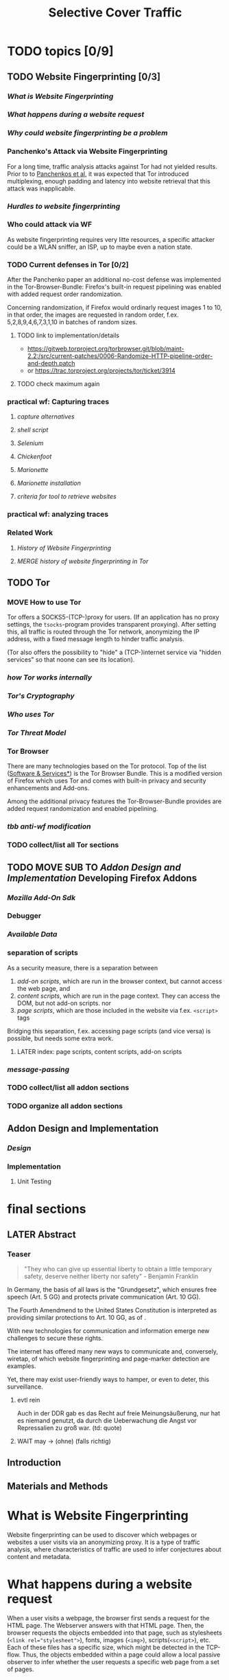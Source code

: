 #+TITLE: Selective Cover Traffic
#+TODO: TODO CHECK | DONE
#+LATEX_HEADER: \usepackage{adjustbox}
#+LATEX_HEADER: \usepackage{tikz}
* TODO topics [0/9]
** TODO Website Fingerprinting [0/3]
*** [[What is Website Fingerprinting]]
*** [[What happens during a website request]]
*** [[Why could website fingerprinting be a problem]]
*** Panchenko's Attack via Website Fingerprinting
    For a long time, traffic analysis attacks against Tor had not
    yielded results. Prior to to [[file:docs/lit.org::*%5B%5B./acmccs-wpes11-fingerprinting.pdf%5D%5BPanchenko%20-%20Website%20Fingerprinting%20in%20Onion%20Routing%20Based%20Anonymization%20Networks%5D%5D][Panchenkos et al]], it was expected that
    Tor introduced multiplexing, enough padding and latency into website
    retrieval that this attack was inapplicable.
*** [[Hurdles to website fingerprinting]]
*** Who could attack via WF
    As website fingerprinting requires very litte resources, a specific
    attacker could be a WLAN sniffer, an ISP, up to maybe even a nation
    state.
*** TODO Current defenses in Tor [0/2]
    After the Panchenko paper\cite{panchenko} an additional no-cost
    defense was implemented in the
    Tor-Browser-Bundle\cite{experimental}: Firefox's built-in request
    pipelining was enabled with added request order randomization.

    Concerning randomization, if Firefox would ordinarly request
    images 1 to 10, in that order, the images are requested in random
    order, f.ex. 5,2,8,9,4,6,7,3,1,10 in batches of random sizes.
**** TODO link to implementation/details
     - https://gitweb.torproject.org/torbrowser.git/blob/maint-2.2:/src/current-patches/0006-Randomize-HTTP-pipeline-order-and-depth.patch
     - or https://trac.torproject.org/projects/tor/ticket/3914
**** TODO check maximum again
*** practical wf: Capturing traces
**** [[capture alternatives]]
**** [[shell script]]
**** [[Selenium]]
**** [[Chickenfoot]]
**** [[Marionette]]
**** [[Marionette installation]]
**** [[criteria for tool to retrieve websites]]
*** practical wf: analyzing traces
*** Related Work
**** [[History of Website Fingerprinting]]
**** [[MERGE history of website fingerprinting in Tor]]
** TODO Tor
*** MOVE How to use Tor
    Tor offers a SOCKS5\cite{rfc1928}-(TCP\cite{rfc793}-)proxy for
    users. (If an application has no proxy settings, the
    =tsocks=-program provides transparent proxying). After setting this,
    all traffic is routed through the Tor network, anonymizing the IP
    address, with a fixed message length to hinder traffic analysis.

    (Tor also offers the possibility to "hide" a (TCP-)internet service
    via "hidden services" so that noone can see its location).
*** [[*how%20Tor%20works%20internally][how Tor works internally]]
*** [[Tor's Cryptography]]
*** [[Who uses Tor]]
*** [[Tor Threat Model]]
*** Tor Browser
    There are many technologies based on the Tor protocol. Top of the
    list ([[file:docs/lit.org::*%5B%5B./projects.html%5D%5BSoftware%20&%20Services%5D%5D][Software & Services*]]) is the Tor Browser Bundle. This is a
    modified version of Firefox which uses Tor and comes with built-in
    privacy and security enhancements and Add-ons.

    Among the additional privacy features the Tor-Browser-Bundle
    provides are added request randomization and enabled pipelining.
*** [[tbb anti-wf modification]]
*** TODO collect/list all Tor sections
** TODO MOVE SUB TO [[Addon Design and Implementation]] Developing Firefox Addons
*** [[Mozilla Add-On Sdk]]
*** Debugger
*** [[Available Data]]
*** separation of scripts
    As a security measure, there is a separation between

    1) /add-on scripts/, which are run in the browser context, but
       cannot access the web page, and
    2) /content scripts/, which are run in the page context. They can
       access the DOM, but not add-on scripts. nor
    3) /page scripts/, which are those included in the website via
       f.ex. =<script>= tags

    Bridging this separation, f.ex. accessing page scripts (and vice
    versa) is possible, but needs some extra work.
**** LATER index: page scripts, content scripts, add-on scripts
*** [[message-passing]]
*** TODO collect/list all addon sections
*** TODO organize all addon sections
** Addon Design and Implementation
*** [[Design]]
*** Implementation
**** Unit Testing
* final sections
** LATER Abstract
*** Teaser
    #+BEGIN_QUOTE
    "They who can give up essential liberty to obtain a little temporary
    safety, deserve neither liberty nor safety" - Benjamin
    Franklin\cite{franklin}
    #+END_QUOTE

    In Germany, the basis of all laws is the "Grundgesetz", which
    ensures free speech (Art. 5 GG) and protects private communication
    (Art. 10 GG).

    The Fourth Amendmend to the United States Constitution is
    interpreted as providing similar protections to Art. 10 GG, as of
    \cite{katz}.

    With new technologies for communication and information emerge new
    challenges to secure these rights.

    The internet has offered many new ways to communicate and,
    conversely, wiretap, of which website fingerprinting and page-marker
    detection are examples.

    Yet, there may exist user-friendly ways to hamper, or even to deter,
    this surveillance.
**** evtl rein
     Auch in der DDR gab es das Recht auf freie Meinungsäußerung, nur
     hat es niemand genutzt, da durch die Ueberwachung die Angst vor
     Repressalien zu groß war. (td: quote)
**** WAIT may \to (ohne) (falls richtig)
** Introduction
** Materials and Methods
* What is Website Fingerprinting
  Website fingerprinting\cite{hintz02} can be used to discover which
  webpages or websites a user visits via an anonymizing proxy. It is a
  type of traffic analysis\cite{applied96}, where characteristics of
  traffic are used to infer conjectures about content and metadata.
* What happens during a website request
  When a user visits a webpage, the browser first sends a request for
  the HTML page. The Webserver answers with that HTML page. Then, the
  browser requests the objects embedded into that page, such as
  stylesheets (\verb|<link rel="stylesheet">|), fonts, images
  (=<img>=), scripts(=<script>=), etc.  Each of these files has a
  specific size, which might be detected in the TCP-flow. Thus, the
  objects embedded within a page could allow a local passive observer
  to infer whether the user requests a specific web page from a set of
  pages.
* Why could website fingerprinting be a problem
  As a typical scenario, consider the government of some state. A
  whistleblower posts something very critical of the regime on a
  well-known critical website. The whistleblower uses Tor or some
  other anonymity service to protect his identity. The government
  monitors and records all Tor connections. Even though Tor obfuscates
  the user's traffic, the specific data-pattern of the website gives
  the whistleblower away.[fn::This is, as of now, a theoretical
  threat. It has not yet been observed.]
* TODO MERGE history of website fingerprinting in Tor
** with  [[History of Website Fingerprinting]]
  The website fingerprinting attack scenario is already described in
  the original Tor design\cite{tor-design} paper. Previous to
  Panchenko et al.\cite{panchenko}, it was considered "less
  effective"\cite{tor-design} against Tor, due to stream/circuit
  multiplexing and fixed cell sizes.
* TODO Hurdles to website fingerprinting
  The progress of web protocols made website fingerprinting harder. In
  the original HTTP/1.0\cite{rfc1945} protocol, each request used a
  separate TCP-connection. This facilitated the original attack
  against SafeWeb\cite{hintz02}, which thus extracted the exact file
  size of each embedded object.

  As building a new connection for each transferred object turned out
  to be inefficient, persistent connections were added in some
  implementations \cite{rfc2068} and later specified in HTTP/1.1
  \cite{rfc2616}. This meant that it was no longer trivial to extract
  the files' sizes. You had to determine the start and end of each
  request. (which was still possible by seeing when the client sent a
  new request).

  [[./pictures/HTTP_persistent_connection.svg.png]]

  In addition to persistent connections, HTTP/1.1 allowed pipelining
  several HTTP requests in a single connection without waiting for the
  files to arrive in between. This further cloaked the file
  boundaries. (Yet, when pipelining was enabled by the Tor Browser
  developers, enabling this feature did not lead to harder detection).

  [[./pictures/HTTP_pipelining2.svg.png]]

  Pipelining creates problems with some servers, so it is disabled by
  default in Firefox \cite{firefox-pipelining} and Chrome
  \cite{chromium-pipelining}, and not implemented in Internet Explorer
  ([[ie pipelining]]).)

  Originally, a browser should open at most two connections per host
  \cite{rfc2616} to retrieve the files one-by-one. An update
  \cite{rfc7230} increased this limit to 6.
** TODO cite which paper shows that pipelining does not help
* MAYBE_AND_MOVE How to not use Tor
* CHECK how Tor works internally
  A TCP stream is triply-encrypted and sent along a path of three
  intermediaries, none of whom can link its origin to its destination.

  After the third hop (the /exit node/), the message most often leaves
  the Tor network to any server on the Internet. It could also be
  forwarded to a location-hidden server via Tor's /hidden services/.

  To build a TCP channel, called /circuit/ in Tor, the Tor client
  software (/Onion Proxy/) uses a telescoping approach:

  First, Tor builds a cryptographically secure connection to its first
  hop (each hop is called /Onion Router (OR)/). This connection is on
  top of TLS, using additional, same-length, Tor encryption.

  Through this connection, the onion proxy establishes a connection to
  a second hop, and through the second, to a third hop. (The actual
  TCP connection is from the first hop to the second, and from the
  second to the third). Each message to be sent is encrypted three
  times, sent to the first hop, which decrypts it once, and sends it
  on. The second and third hop do likewise, with the third hop sending
  the plain-text-message in to the desired recipient.

  Tor sends data traffic in 512-byte cells.
** TODO pictures with attribution
* TODO Tor's Cryptography
  In Tor, each Onion Router has three distinct keys. One is an
  /identity key/ of the onion router, a long-term key used for signing
  only. This signs a medium-term /onion key/, which is kept at least
  one week after advertising.

  - each router has 3 keys, two of which are rotated, one identity key
  - fixed minimum messages size of 512 Byte
    - extensions allow other sizes
  - directory of all onion routers in directory servers
  - encrypted from client to "guard node"
  - passed to two other hosts, chosen by client "at random"
  - exits at "exit node" as normal tcp connection (except for hidden services)
* MAYBE_AND_MOVE what sets Tor apart / other anonymity networks
  There are other anonymity networks, such as JonDonym, I2P, MixNet
  and freedom.

  Tor is an anonymity service.
  - decentralized
  - biggest
  - high throughput
  - rather low latency, usable for web browsing
  - also hidden services

  Using a client called /Onion Proxy/ on the local computer, almost all
** TODO ref onion routing
** TODO onion routing
* TODO Who uses Tor
  From the beginning, the Tor Project envisoned a broad user base.

  Tor is a development of the Onion Routing Project
  \cite{anonymous-connections}. It was originally developed by the
  Naval Research Laboratory of the US Navy to protect government
  communication.\cite{who-uses-tor}

  The main user groups listed by the Tor Project \cite{who-uses-tor},
  in order, are:

  - normal people,
  - military,
  - journalists and their audience,
  - law enforcement officers,
  - activists & whistleblwers,
  - high & low profile people,
  - business executives,
  - bloggers, and
  - IT professionals.
** todo: integrate [[why use Tor]]
* TODO Tor Threat Model [0/1]
  Tor does not attempt to protect against a global passive adversary,
  who can observe all connections. A Tor adversary can\cite{tor-design}

  - observe a fraction of all traffic,
  - generate, modify, and delete traffic,
  - operate its own Onion Routers, and
  - compromise a fraction of the other ORs

  This adversary is not purely passive, but lacks global information.

  Tor is not intended to protect you
  - if someone can monitor a big amount of internet traffic (td: quote)
  - if someone can exploit your browser
  - if someone can exploit your computer
  - if you enter identifying information while using tor
** TODO maybe schneier re adversaries
* TODO why use Tor
  Tor is an anonymization network with a diverse user base. It has
  6000 nodes and more than 3 million daily users.

  - privacy
  - censorship avoidance
  - covert ops
  - business intelligence
  - at least official standpoint, better: merge with users
* TODO tbb anti-wf modification
  - pipelining enabled
  - request order randomization
* TODO History of Website Fingerprinting
  The idea of using traffic analysis to gather information about
  encrypted traffic was mentioned in \cite{applied96} and applied
  in the analysis of SSL 3.0 by Schneier and Wagner in
  1997\cite{SSL}.

  - quantifying etc

  The term /website fingerprinting/ was coined by
  Hintz in 2002. A successful attack against single-hop proxies was
  carried out by Herrmann et al. in 2009.
** SSL
   [[file:~/da/docs/master.bib::SSL][Wagner & Schneier 1997: Analysis SSL]]
* MAYBE-then-TODO torben
  Torben is a deanonymization attack based on injected website content
  in combination with Pattern Recognition. The authors show that when
  the user's browser sends requests of certain sizes for responses of
  certain sizes, this can be recognized in the encrypted TLS-Traffic
  from the Guard Node to the Onion Proxy.

  Each request/response pair corresponds to a certain amount of
  information (the authors show their approach with four request and
  response sizes, yielding a four-bit side-channel per request). This
  channel is used to encode a hash of the currently visited page.

  The requests are performed via XMLHttpRequest, but they authors also
  mention using HTTP redirects for the same effect.



  inject additional traffic into communication via JS XMLHttpRequest
  fixed request/response sizes of 2k, 4k, 6k, 8k bytes
  \to quad bits, concatenate, data transfer rate rate
  after 30 or 120 ms (tor latency bigger)
  detect via svm (how)
  setzt auf tcp an statt auf ip, (weil tor ja tcp ! yeah!)
* MAYBE why privacy
  - fundamental human need
  - concentration camp:
    "solitude in a Camp is more precious and rare than bread." -- primo levi
* TODO Mozilla Add-On Sdk
  The Add-on SDK by Mozilla supports the development of
  Firefox-Addons.

  It allows users to create addons using HTML and Javascript only, as
  opposed to the previous use of
  XUL[fn::\url{https://developer.mozilla.org/en-US/docs/Mozilla/Tech/XUL}],
  the XML User-interface Language.

  The addon execution entry point (like `main` in C and Java) can be
  configured via the =preferences.json= file. By default, the main
  addon-script is called =index.js=.

  The SDK contains many tools to interact with the browser. URLs can
  be loaded in the background via the =page-worker= module; the
  =page-mod= module injects Javascript code into the page the user is
  browsing to. User-created code can be tested via unit tests.

  If none of the easily accessible high-, or low-level modules
  suffice, much of the browser's functionality is accessible via the
  XPCOM module.
** TODO link XUL
* TODO page-worker
  A =page-worker= creates "a permanent, invisible page and
  access[es] its DOM."  ([[link page-worker]]).

  New pages can be loaded in the background, which would allow for
  the retrieval of camouflage traffic ([[file:docs/lit.org::*%5B%5B./acmccs-wpes11-fingerprinting.pdf%5D%5BPanchenko%20-%20Website%20Fingerprinting%20in%20Onion%20Routing%20Based%20Anonymization%20Networks%5D%5D][Panchenko]]).

  A minimal new page-worker is created via

  #+BEGIN_SRC js
    var pageWorker = require("sdk/page-worker").Page({});
  #+END_SRC

  The page-worker's page can be set dynamically via

  pageWorker.contentURL = "http://en.wikipedia.org/wiki/Cheese"

  This fetches only the file pointed to. The retrieval of included
  images, stylesheets, etc, is not automatic.
** TODO test that only HTML
** link page-worker
   developer.mozilla.org/en-US/Add-ons/SDK/High-Level_APIs/page-worker.html
* TODO Installation and Use of Jpm (the build tool)
  (SDK-)addons can be built via the =jpm=-tool. It is available as a
  NodeJS-Module via the built-in NodeJS Package Manager =npm=.

  Installing =jpm= is thus a two-step process. Firstly, install
  NodeJS either via built-in tools (for example =apt-get install
  nodejs-legacy= in Debian and Ubuntu) or via [[link npm][download]], then, do a

  npm install jpm

  to install jpm (for the current user, global installation is done
  via =npm install -g jpm=).

  Once =jpm= is installed, new addons can be created via =jpm init=,
  unit-tested via =jpm test=, live-tested via =jpm run=, the addon
  package built via =jpm xpi= and signed via =jpm xpi= (or online).
** link npm
   nodejs.org
** TODO link online signing.
** jpm xpi date/time problem
* TODO page-mod
  The
  page-mod[fn::\url{http://developer.mozilla.org/en-US/Add-ons/SDK/High-Level_APIs/page-mod.html}]
  module injects "scripts in the context of web pages whose URL
  matches a given pattern."

  The pattern can be given as ="*"= or =/.*/= to run on every
  user-visited page.

  It thus offers the possibility to check for the end of a web page
  load by the user.

  A page-mod example is

  #+BEGIN_SRC js
    pageMod.PageMod({
        include: /.*/,
        contentScriptFile: "./getLinks.js",
        onAttach: function(worker) {
            worker.port.on("links", function(JSONlinks) {
                addToCandidates(JSON.parse(JSONlinks));
            });
        }
    });
  #+END_SRC

  , which is run on every page, applies the =getLinks.js= script and
  listens for its feedback, which is then used via
  `addToCandidates()`.

  A page-mod offers other parameters, such as the moment of the script
  execution, stylesheet modification, etc.
** link page-mod
   http://developer.mozilla.org/en-US/Add-ons/SDK/High-Level_APIs/page-mod.html
* CHECK message-passing
  There is a mechanism to pass content from the add-on to the
  content scripts, as shown in the example.

  A single string can be passed. As this string can be any serialized
  JSON\cite{rfc7159} object, this is not much of a limitation. (It
  effectively disallows the passing of functions and circular
  objects).

  In a content-script, a message can be sent via
  =self.port.emit('message_type', param)= and received via
  =self.port.on('message_type', function(param))=.

  In the Addon-Context, a =worker= object is used and the
  content-script's =self= is replaced by a =worker=. The worker is
  initialized via the =onAttach= parameter of f.ex. the page-mod.
* TODO interacting with page-scripts
  By default, content-scripts are isolated from the modifications
  done by page-scripts.[[Interacting with page scripts]]

  To access object inside the page-scripts context, you can use
  =unsafeWindow=.

  The reverse is only true for primitive values. If page-scripts
  need to see altered behavior, it is possible to override
  functionality of the page by using =exportFunction=, as in

  exportFunction(open,
		 unsafeWindow.XMLHttpRequest.prototype,
		 {defineAs: "open"});

  This exports the (previously-defined) function =open()= to the
  XMLHttpRequest.prototype, where it replaces the built-in
  functionality.
** Interacting with page scripts
developer.mozilla.org/en-US/Add-ons/SDK/Guides/Content_Scripts/Interacting_with_page_scripts.html
* TODO [#C] DOM
  domain-object-model
* TODO unit tests jpm
  JPM also offers the ability to write unit-tests.
* TODO js coding best practices
  - "use strict";
  - unit tests
  - mention subset of ...
* pipelining enable in tor after Pachenko
* TODO other defenses
  There are other methods of defense, which might help mitigate
  website fingerprinting. One is based on reducing the fingerprint by
  browser plugins and text-only browsing, another on rate limiting.
** TODO Plugins
   There exist two plugins, which should both allow mitigation of this
   attack. Used in parallel, they may hinder normal browsing somewhat
   (which is why they are not enabled/installed by default in the Tor
   Browser Bundle).

   The first is NoScript, which selects which Javascript sources to
   run and which to block. This is installed in Torbrowser for the
   additional security benefits it brings (XSS defense etc). It is
   considered as a one of the most security-enhancing plugins by
   ... o'reilly:

   QUOTE

   A second Add-On with a different set of protective measures is
   RequestPolicy: This add-on controls, which third-party content to
   load on a given page. Every query to the original domain is passed,
   while requests to other domains must be temporarily or permanently
   approved. It comes with a restrictive set of pre-defined rules (for
   example google pages are allowed to access gstatic), and a
   blacklist and whitelist mode.
*** TODO quote o'reilly
** write new plugins
   Instead of inserting dummy traffic into the connection, one could
   throttle the "data rate" of get request and responses (or only
   requests or the ratio)
** Throttling
   As especially outgoing web requests are often quite small, and this
   paper has at the moment a 1:1 rate of outgoing vs incoming for the
   requests, throttling the amount of data leaving the end user might
   well suffice for reducing the bandwidth of the side-channel enough
   to make it insignificant.
** TODO link tor browser bundle
*** or writeup something
** TODO link Requestpolicy
** TODO running an OR
** TODO text-only
   As the sizes and interconnection of HTML and embedded content is
   what makes a webpage easily identifyable, using a text-only
   non-javascript browser such as Lynx might be a mitigation for those
   who consider this trade-off acceptable.
*** TODO lynx link
* TODO capture alternatives [0/1]
  In order to retrieve sites inside the browser, there are several
  approaches. (OR)

  There exist several applications to capture network traffic. The
  most well-known and oldest of these is [[file:docs/lit.org::*%5B%5B./tcpdump%20-%20Wikipedia,%20the%20free%20encyclopedia.html%5D%5D][tcpdump]]. It is available on
  many UNIX-like systems and Windows. It is a command-line utility.

  A modern contender with a GUI is wireshark. It also offers a
  command-line version, tshark. tshark was used in this thesis, as it
  offers TLS packet reassembly.

  Both programs rely on the libpcap library for access to network
  packets.
** TODO subsubsect parts onto here, then subsect to [[*SECTION%20HOW%20TO%20CAPTURE%20TRACE%20FILES][SECTION HOW TO CAPTURE TRACE FILES]]
* WAIT Cover add-on
  Defends against website fingerprinting by injecting artificial
  cover traffic into the communication.
** when stable
   also cover against website fingerprinting by injecting really
   artificial cover traffic

   for every request, do one as well,
** why as an add-on
   This is one of the few low-latency communication methods, Instead
   of burdening all of Tor with extra bells and whistles, this solves
   this deanonymization problem at the application layer, where its
   origins are. (Separation of Concerns)
* Selenium
  Selenium is the de-facto standard for testing web applications. It
  has drivers for several browsers, allowing it to control them, and
  evaluate the retrieved page. Its documentation is currently
  transferring from Version 1 to Version 2.
* Marionette
  Marionette is the next generation mozilla testing framework. It is
  made to work just like Selenium. It was chosen for this thesis, as
  it made the Tor Browser Bundle easily accessible:

  After installation (see below), controlling the browser takes two
  easy steps:

  1. start the Tor Browser Bundle with the `-marionette` switch

     #+BEGIN_SRC sh
       cd tor-browser_en-US/Browser
       ./firefox -marionette
     #+END_SRC

  2. attach to a running browser in Python

     #+BEGIN_SRC python
       from marionette import Marionette
       client = Marionette('localhost', port=2828);
       client.start_session()
       client.navigate('http://cnn.com'); # navigate loads a website
     #+END_SRC

  Marionette has the benefit that the =client.navigate()= call returns
  only after the page has loaded, (and throws an error if the page
  could not be loaded). This obsoletes the need to test whether a page
  loaded completely([[Panchenko]]).
* TODO Marionette installation
  Marionette exists as a Python Package. It is thus easily installed
  via

  pip install marionette_client

  After installation pip via =sudo apt-get install python-pip=). Using
  a virtualenv is highly recommended in the documentation.
* shell script
  Simply calling =firefox website= loads the website in Firefox. This
  is the approach Wang recommended(\cite{wang-scripting}.
** TODO how to check that page has loaded
* Chickenfoot
  Chickenfoot was a Firefox addon which allowed browser scripting. It
  was developed at MIT\cite{chickenfoot}. The most recent GitHub
  release[fn::\url{https://github.com/bolinfest/chickenfoot}] is for
  Firefox 4.
* TODO http server for testing
* criteria for tool to retrieve websites
  - script tor browser: load new page
  - easy set-up
  - should
    - register page load or error
  - might
    - set tor's paranoia slider
    - install extra addon
* by-hand initialization to retrieve websites
  After installation, the tor browser bundle performs some
  initialization steps. To complete these easily, start the tor
  browser bundle-firefox by hand once.

  Set the connection type and have it load its first website via
  Tor. This also downloads descriptors to connect quicker later on.
* TODO one_site.py: retrieval of a single page
  Once you ensured that the Browser Bundle is working by starting it
  manually once, webpages can be retrieved automatically. This is done
  via the [[file:../bin/one_site.py][one_site.py]] script.

  It

  1. starts Firefox, waiting up to 60 seconds for its initialization
  2. starts the capture
  3. loads the page (given as first parameter)
  4. waits up to 600 seconds for the load to finish
  5. ends the capture
  6. ends Firefox

  This setup (restart after each trace) avoids caching issues with
  website fingerprinting, as the Tor Browser Bundle cleans the cache
  between restarts. If a more realistic scenario is desired, the
  script could to be modified to omit terminating the browser
  instance.
* tshark installation
  You also need to install =tshark= via =sudo apt-get install tshark=
  and set the current user to be able to capture packets via =sudo
  dpkg-reconfigure wireshark-common= and adding the user to the
  =wireshark= group (in =/etc/groups=).
** TODO scripts source + doc
* TODO how to get wang/goldberg to work
  As the =notes= file says:

  "svm-train and svm-predict come from the libSVM package."
* how to get tor browser bundle to work
  In order to start the tor browser bundle via the =./firefox=
  command, you need some libraries. 

  One external repository is required, which can be installed via

  =add-apt-repository ppa:ubuntu-toolchain-r/test=
  =apt-get update=
  =apt-get dist-upgrade=

  Furthermore, the binary needs some firefox libraries, which can be
  retrieved most easily via =apt-get install firefox=.

  Afterwards, the binary can be started by typing =./firefox=.
** TODO where exactly is the torrc: directory
* how to avoid the safe mode error on multiple restarts
  If Firefox was killed via a signal (as opposed to closing the
  window), it prompts to start in Safe Mode afterwards.

  This behavior can be avoided in two ways([[disable-safe]]):

  You can set the firefox preference
  =toolkit.startup.max_resumed_crashes= to -1, or you can set the
  environment variable =MOZ_DISABLE_AUTO_SAFE_MODE=.
* headless configuration
  If you want to capture on a headless server, you can use the
  =xvfb=-package. which is installed via =sudo apt-get install xvfb=.

  Then, you can run the X Virtual Framebuffer via

  =Xvfb :1=

  tell the browser to use it via

  =export DISPLAY:1=

  and start the retrieval as mentioned above.
* TODO how to process the data
  - tshark internally
  - python triggers
  - collects,
  - sums in the end
  - displays
  - =Counts=-class
** TODO why filtering allowed
* TODO how sally works
  - configuration file
    - input
    - features
    - output
* TODO libsvm (short)
  LibSVM is a library for support vector machine classification and
  regression. It is used under-the-hood for scikit-learn, yet one part
  of functionality required a specific module which was not
  integrated.

  Its input format is very simple: First a number determining the
  class of the data, then a colon, finally all the data for an
  instance, separated by whitespace.
** TODO link to code to generate
* TODO problematic websites
  The above setup worked on most websites.
  The websites sina.com.cn and xinhuanet.com both did not terminate loading.
  This might need further looking into.

  - do they load completely when not Tor, repeat necessary
  - is this by design?
** MAYBE exclude
* transform to panchenko-features
  In encoding packet sizes, this thesis follows Panchenko et al.'s
  approach, who recorded ([[Panchenko]]) "incoming packets as positive,
  outgoing ones as negative numbers."

  Once the website traces are stored in pcap-files, feature vectors
  need to be extracted. A feature vector is represented by a Python
  class `Counter`, which can be created from a pcap file, or persisted
  to a json file containing timing and packet size information (to
  save time and space).

  To create a counter, you can use `counter.Counter.from(filename1,
  filename2, ...)`. This is also called indirectly when using
  `counter.py` from the command line, as in

  python -i /path/to/counter.py

  This extracts data from all pcap files in the current directory and
  subdirectories (excluding Address Resolution Protocol messages and
  ACKs). The filename of the pcap files needs to be `domain@tstamp`,
  for example `craigslist.org@1445352269`. The part up to the
  separator `@` is treated as the URL. If JSON-files of the name
  `domain.json` (for example `craigslist.com.json`) exist, those are
  preferred instead of the pcap files.

  In the interactive shell, there is a dictionary called `counters`,
  with the domain names as keys and an array of `Counter`s as
  values. To persist these to JSON, you can use `save` in the
  python interactive shell, for example

  >>> Counter.save(counters)

  To distill the features from a single `Counter`, call its
  `panchenko()`, to inspect single features, call
  `get('feature_name')` (for example
  `counters['cnn.com'][0].get('duration')').

  `panchenko()` yields a feature vector with default padding of
  Panchenko's variable-length features. Since [[Panchenko]] et al gave
  explicit size conversions, the sizes have not been normalized
  further. The default padding (300 per feature) might not be large
  enough for some traces.
** TODO maybe rename counter.py to trace.py
* TODO transform features to vector
  Once the `Counter`s are obtained, they need to be modified to fit as
  input for scikit-learn's\cite{scikit-learn} classifiers.

  The code to convert these features to classification input can be
  found in `extract_attribute.py`. This determines the maximum length
  of the variable-length features, gets Panchenko's features
  appropriately padded, and converts them to an array fit for input
  into scikit-learn's classifiers. When called from the command line, as

  python -i /path/to/extract_attribute.py

  , it will extract the feature vectors from JSON or pcap files in the
  current directory, and run some (5-fold) cross-validated classifiers
  against the data.

  This is transformed into scikit-learn input in the `to_features()`
  function, which normalizes all vectors to have the same size
  (padding with 0s), and creates the feature matrix `X` with numeric
  class labels `y` (and class names in `y_domain`).

  If you wish to run LibSVM on the command-line, there is also
  `to_libsvm(X, y, fname='libsvm_in')`, which can be called with the
  output of `to_features`. It writes lines in X with labels in y to the
  file 'libsvm_in' (by default).
** TODO maybe rename extract_attribute.py? To what?
** TODO ref stackoverflow why 0 padding
*** TODO better:
* MAYBE effect of panchenko's weighting schema
  Currently, fixed attributes are weighted heavily in favor of total
  incoming/outgoing bytes.
* TODO what happens when retrieving a website
  The complete data of google.com can be retrieved via

  =mkdir site; cd site; wget -p -H google.com=

  which yields (in germany) the files (=find . -type f -ls=, formatted)

  |  size | url                                                               |
  |-------+-------------------------------------------------------------------|
  |       | <65>                                                              |
  | 18979 | google.com/index.html                                             |
  | 17284 | www.google.de/images/nav_logo229.png                              |
  |  1834 | www.google.de/images/icons/product/chrome-48.png                  |
  |  5482 | www.google.de/images/branding/googlelogo/1x/googlelogo_white_background_color_272x92dp.png |
  |  5430 | www.google.de/images/branding/product/ico/googleg_lodp.ico        |
  |  8080 | www.google.de/robots.txt                                          |

  thus, there should be 5-6 (depending on robots.txt) requests
** TODO tshark for normal (non-tor) retrieval
* TODO what did panchenko do (wf)?
  [[file:docs/lit.org::*%5B%5B./acmccs-wpes11-fingerprinting.pdf%5D%5BPanchenko%20-%20Website%20Fingerprinting%20in%20Onion%20Routing%20Based%20Anonymization%20Networks%5D%5D][Panchenko]] first published a successful website fingerprinting attack
  on Tor. He extracted HTTP-specific features from the packet trace
  and used those in a hand-tuned support vector machine with a radial
  basis function kernel.
* TODO visual inspection of data
  to exemplify the problems a wf'er has, consider the following
  pictures which represent complete (considered to contain all
  relevant information([[file:docs/lit.org::*%5B%5B./ccs14.pdf%5D%5BCai%20-%20A%20Systematic%20Approach%20to%20Developing%20and%20Evaluating%20Website%20Fingerprinting%20Defenses%5D%5D][a-systematic]]) packet trace data in the form of
  (delay, packet size), which is

  | facebook.com                              |                                          |
  |-------------------------------------------+------------------------------------------|
  | <35>                                      | <35>                                     |
  | [[file:pictures/facebook_com@1445350531.png]] | [[./pictures/craigslist_org@1445352269.png]] |
  |                                           |                                          |
  
  | [[file:pictures/facebook_com@1445422155.png]] |
  | [[file:pictures/facebook_com@1445425799.png]] |
  | [[file:pictures/facebook_com@1445429729.png]] |

  | craigslist.org                           |
  |------------------------------------------|
  | [[./pictures/craigslist_org@1445352269.png]] |
  | [[./pictures/craigslist_org@1445428146.png]] |
  | [[./pictures/craigslist_org@1445435476.png]] |
  | [[./pictures/craigslist_org@1445442917.png]] |

  They were created by the commands

  #+BEGIN_EXAMPLE
    for fb in $(ls | grep facebook); do
      python ~/da/bin/counter.py ./$fb  | tail -1 | sed 's/),/\n/g' | \
          tr -d "'()][" > /tmp/times;
      gnuplot -e "set terminal png size 1024,680; \
              set output \"/tmp/${fb}.png\"; plot '/tmp/times' with boxes;";
    done
  #+END_EXAMPLE

  and respectively for `s/facebook/craigslist/g`, in the directories
  containing the pcap files.

  These commands first extract the timing attributes (at git commit
  791af76 the last line of the output of counter.py), format it for
  gnuplot (inserting appropriate newlines via =sed= and removing extra
  characters via =tr=), and =gnuplot= s it to a png file with the name of
  the trace file as prefix.
** TODO 4th is cut off, better without table
* distribution of (main) features
  These distribution histograms show how Panchenko's main features are
  distributed. They are stacked histograms with classes separated by
  colors. They are compared (visually) to the [[file:docs/lit.org::*%5B%5B./HTTP%20Traffic%20Model_v1%201%20white%20paper.pdf%5D%5D][HTTP Traffic Model]].

  [[file:pictures/all_count_in.png]]
  shows the number of downstream/incoming packets.

  The general form of a gamma distribution may be
  fitting. Conceptually, this should be approximately

  num_embedded (gamma) * size_embedded (lognormal) / packet_size

  [[file:pictures/all_count_out.png]]
  shows the number of upstream/outgoing packets.

  Conceptually, the

  [[file:pictures/all_length_0.png]]
  the length of the Size Marker feature vector.

  [[file:pictures/all_num_sizes_in.png]]
  number of different packet sizes downstream/incoming.

  [[file:pictures/all_num_sizes_out.png]]
  number of different packet sizes upstream/outgoing.

  [[file:pictures/all_percentage_in.png]]
  percentage of incoming bytes (of total).

  [[file:pictures/all_total_in.png]]
  total bytes downstream/incoming.

  [[file:pictures/all_total_out.png]]
  total bytes upstream/outgoing.
** TODO compare to HTTP model
* TODO scikit-learn
  The python module scikit-learn\cite{scikit-learn} is described as a
  collection of "tools for data mining and data analysis".

  It combines python's ease-of-use with the efficiency of libraries
  written in C, such as LibSVM. It offers many different classifiers
  and regressors, such as K-NN, SVM, decision trees, linear
  approximation, random trees, etc.
** TODO regressor? wording
* TODO thoughts on size of data set
  - computable (n^2 for svm with good results)
  - number of instances negligible for computation
    - check this
  - stable results
  - recent papers
    - Panchenko: 775 a 20
    - Wang:
      - 100 a 90 of sensitive pages
      - 5000 a 1 of non-monitored pages
    - Cai: 400 samples of bbc.co.uk
      - 100 \to 800 once a 20 \to 40 twice
  - (currently closed world)
* TODO in-browser vs tcp-level
* TODO description of add-on
  The add-on is an experimental defense against website
  fingerprinting.

  - detect start of transmission
    - request extra HTML doc to obfuscate that
    - maybe do something to IPP-model (trigger off/on-state on some)
  - always send dummy traffic
    - on each request
    - better: leave some out
  - better: delay some requests (f.ex. images)
  - detect end of page load
    - maybe do something to IPP-model (trigger on/off-state on some)
  - request size uniform [0, 300)
    - except if request.len > 300
* TODO add-on caveats
  - The choice of cover traffic domains was explicitly taken out of
    the research focus. Currently, all cover traffic is dynamically
    generated by a web server written in Python.

    There exists basic code to use a list of webpages, given their
    sizes. It could be augmented by following links.
  - As Juarez implicated that the first tab is harder to conceal, and
    it would require additional work to distinguish between websites,
    frames, etc, it only foreground-covers while the first page from a
    domain is active.
  - no morphing (delay, segmentation)
* TODO differences to adaptive padding/wtfpad
** no cooperator necessary
   dummy packets chosen as response to real request (as in web traffic)
** knowledge of packets
** delay of some possible (f.ex. images)
** end of transmission detectable
* TODO differences to walkie-talkie
* TODO why several covers
** competition
** harder to break
* TODO HTML traffic model
  - intel
    - html object lognormal with params \mu = 7.90272, \sigma = 1.7643
    - embedded objects
  - test
    - download html top 10000
    - analysis
* TODO cacheing
  - browsers cache
  - only helps in cover traffic, (unless warm/cold site model is used)
* TODO assumptions
  split traffic traces
* TODO [#B] Design
  #+BEGIN_LATEX
  \begin{adjustbox}{max width=\textwidth}
  \input{pictures/model.tex}
  \end{adjustbox}
  #+END_LATEX
** tmp [[shell:dia pictures/model.dia &]]
** procedural
*** check which urls user loads
**** aggregate by domain
*** on finish load: tick off domains which were included
**** else still active (?)
*** for each loaded url, maybe load something else
** objects
*** UserWatcher
    notifies when user loads sth
**** maybe change name
**** methods
     - loads
     - endsLoad
*** Cover(Loader=default)
    provides cover traffic
*** Loader(Source=default2)
    loads new cover page (mockable)
*** Stats - Static functions
    statistical distributions (html, embedded, etc)
*** Source
    source for cover traffic
    1. fixed domain, fixed elements
    2. fixed domain, size as parameter
    3. LATER MAYBE get new ones from cover traffic
* TODO who used which retrieval method
  - list
  - chickenfoot
  - modified browser
  - selenium: daniel
  - plain tor bundle
* TODO Available Data
  Firefox offers several ways for an add-on to listen for web activity.

  - contents of main page
    \to links to each domain
  - page-mod
    - problems: only when page is loaded, problem for cover traffic
    - but +: ends of all the loading (and processing)
  [[file:git/docs/lit.org::*%5B%5B./Intercepting%20Page%20Loads%20-%20Mozilla%20|%20MDN.html%5D%5BIntercepting%20Page%20Loads%5D%5D][Intercepting Page Loads*]] lists several
  - load events
  - http observer
  - webprogersslistener
  - xpcom
    - policymanager
    - documentloader
** each load of page
** end of page load
* MOVE appendix Python web server for cover traffic
  This did not scale too well, so it was not used. It is included as a
  reference of what seems to work, but did not.

  The python module =TrafficHTTPServer= can be started on the command-line via 

  python TrafficHTTPServer.py portname

  with portname set to 8000 by default. It generates cover traffic of the
  size given by the =size= parameter, for example the command

  wget 'http://localhost:8000/?size=10'

  retrieves a document with 10 bytes content from a TrafficHTTPServer
  running at localhost port 8000.

* TODO mod_wsgi
  installation

  - apt-get install apache2-bin apache2-dev
  - pip install mod_wsgi

  start via

  - ~/.local/bin/mod_wsgi-express start-server wsgi.py

  (here, also --port 7777), as for the script wsgi.py see appendix
  
* misc: tex bibliography
\bibliography{docs/master}
\bibliographystyle{plain}
* UPTO HERE +BIB, TEXING WORKS -------------------------------------------
* WAIT Results
** classifiers (ordered by accuracy)
*** 20 classes (~78%)
**** scikit-learn *knn* (~78%)
***** scikit-learn *knn* distance metrics (git:0603b7) (~78%)
****** call
       from scipy.spatial import distance
       for dist in [distance.braycurtis, distance.canberra,
                 distance.chebyshev, distance.cityblock, distance.correlation,
                 distance.cosine, distance.euclidean, distance.sqeuclidean]:
		 test(X, y, neighbors.KNeighborsClassifier(metric='pyfunc', func=dist))
****** result (~78%)
******* braycurtis (~78%)
[ 0.78809524  0.79        0.7625      0.76        0.7875    ]
mean = 0.77761904799999992
******* canberra
[ 0.63809524  0.625       0.5975      0.6         0.6       ]
******* chebyshev
[ 0.71190476  0.69        0.6625      0.6775      0.715     ]
******* cityblock (~76%)
[ 0.7452381  0.7975     0.75       0.7525     0.775    ]
mean = 0.76404762000000004
******* correlation
[ 0.6     0.6225  0.6     0.62    0.61  ]
******* cosine
[ 0.6     0.6225  0.6     0.62    0.61  ]
******* euclidean
[ 0.7547619  0.7525     0.7175     0.7425     0.755    ]
******* sqeuclidean
[ 0.75    0.7525  0.715   0.7425  0.7475]

***** scikit-learn *knn* n_neighbors parameter (git: 516d56) (~74%)
     1) [ 0.71666667  0.7325      0.7         0.73        0.7075    ]
     2) [ 0.69047619  0.7275      0.6925      0.7225      0.7425    ]
     3) [ 0.73095238  0.73        0.6975      0.735       0.7325    ]
     4) [ 0.73809524  0.74        0.7025      0.7475      0.7325    ]
     5) [ 0.7547619  0.7525     0.7175     0.7425     0.755    ]
     6) [ 0.74761905  0.755       0.7125      0.7525      0.7475    ]
     7) [ 0.7547619  0.75       0.71       0.7425     0.75     ]
     8) [ 0.7547619  0.7425     0.7        0.7425     0.745    ]
     9) [ 0.7547619  0.7525     0.705      0.735      0.7475   ]
****** result: default = 5 is best: 0.74445238
**** scikit-learn *decision tree* (~75%)
***** default (git: 05ed6f0) (~75%)
****** call
       from sklearn import tree
       test(X, y, tree.DecisionTreeClassifier())
****** result
       [ 0.78333333  0.7525      0.735       0.7225      0.735     ]
       mean = 0.74566666599999998
***** max_features="auto" (git: 05ed6f0) (~47%)
****** call
       test(X, y, tree.DecisionTreeClassifier(max_features="auto"))
****** result (~47%)
       [ 0.47142857  0.5025      0.465       0.4475      0.485     ]
       mean = 0.47428571399999997
**** scikit-learn *extratrees* (~72%)
***** scikit-learn *extratrees* parameter n_estimators 200-300 (git:05ed6f0)  (~72% \uparrow)
'***** call
      for num in range(200, 300, 10):
          test(X, y, ensemble.ExtraTreesClassifier(n_estimators=num))
****** result  (~72% \uparrow)
******* n_estimators=200
[ 0.7452381  0.7175     0.7075     0.6875     0.735    ]
0.71854762000000005
******* n_estimators=210
[ 0.74761905  0.7175      0.7125      0.695       0.7375    ]
0.72202380999999993
******* n_estimators=220
[ 0.74047619  0.7175      0.7175      0.695       0.735     ]
0.72109523799999997
******* n_estimators=230
[ 0.74285714  0.72        0.7175      0.695       0.735     ]
0.7220714279999999
******* n_estimators=240 (~72% \uparrow)
[ 0.7452381  0.72       0.7275     0.69       0.74     ]
0.72454762000000006
******* n_estimators=250
[ 0.7452381  0.72       0.715      0.685      0.73     ]
0.71904762
******* n_estimators=260
[ 0.75238095  0.7175      0.7175      0.69        0.73      ]
0.72147618999999996
******* n_estimators=270
[ 0.75238095  0.715       0.7125      0.6875      0.73      ]
0.71947618999999996
******* n_estimators=280
[ 0.7452381  0.7125     0.715      0.695      0.72     ]
0.71754762000000005
******* n_estimators=290
[ 0.74761905  0.715       0.7175      0.7         0.7225    ]
0.7205238100000001
***** scikit-learn *extratrees* parameter n_estimators 50-400 (git:05ed6f0) (~72%)
****** call
       test(X, y, ensemble.ExtraTreesClassifier()) #n_estimators == 10
       for num in range(50, 400, 50):
           test(X, y, ensemble.ExtraTreesClassifier(n_estimators=num))
****** result
******* n_estimators=10
[ 0.59047619  0.61        0.585       0.5375      0.585     ]
******* n_estimators=50
[ 0.69761905  0.675       0.6625      0.665       0.695     ]
******* n_estimators=100
[ 0.74047619  0.6975      0.68        0.6925      0.7025    ]
mean = 0.70259523800000001
******* n_estimators=150
[ 0.73333333  0.71        0.7075      0.685       0.7225    ]
mean = 0.71166666600000006
******* n_estimators=200
[ 0.7452381  0.7175     0.7075     0.6875     0.735    ]
mean = 0.71854762000000005
******* n_estimators=250 (~72% \uparrow)
[ 0.7452381  0.72       0.715      0.685      0.73     ]
mean = 0.71904762
******* n_estimators=300
[ 0.74285714  0.7125      0.7175      0.6975      0.72      ]
mean = 0.71807142800000001
******* n_estimators=350
[ 0.74047619  0.7125      0.715       0.7025      0.7075    ]
mean = 0.71559523800000002
***** scikit-learn *extratrees* (git:05ed6f0) (~72%)
****** call
       forest = ensemble.ExtraTreesClassifier(n_estimators=250)
       test(X, y, forest)
****** result
       [ 0.7452381  0.72       0.715      0.685      0.73     ]
       mean: 0.71904762
**** scikit-learn *svc linear*  (~66%)
***** default (git: 516d56) (~66%)
****** call
       test(X, y, svm.SVC(kernel='linear'))
****** result (~66%)
      [ 0.64285714  0.66        0.6725      0.6675      0.64      ]
      mean = 0.65657142800000001
***** parameter C 10e-5 to 10e5 (git: 05ed6f0) (~66%)
****** call
****** results (~66%)
******* C=1.0000000000000001e-05
[ 0.64761905  0.6525      0.6725      0.675       0.6425    ]
******* C=0.0001
[ 0.6452381  0.6575     0.6725     0.6675     0.64     ]
******* C=0.001
[ 0.64285714  0.66        0.6725      0.6675      0.64      ]
******* C=0.01
[ 0.64285714  0.66        0.6725      0.6675      0.64      ]
******* C=0.10000000000000001
[ 0.64285714  0.66        0.6725      0.6675      0.64      ]
******* C=1.0
[ 0.64285714  0.66        0.6725      0.6675      0.64      ]
******* C=10.0
[ 0.64285714  0.66        0.6725      0.6675      0.64      ]
******* C=100.0
[ 0.64285714  0.66        0.6725      0.6675      0.64      ]
******* C=1000.0
[ 0.64285714  0.66        0.6725      0.6675      0.64      ]
******* C=10000.0
[ 0.64285714  0.66        0.6725      0.6675      0.64      ]
******* C=100000.0
[ 0.64285714  0.66        0.6725      0.6675      0.64      ]
****** same for every C
**** scikit-learn *randomforest* (git: 05ed6f0) (~62%)
***** call
      from sklearn import ensemble
      test(X, y, ensemble.RandomForestClassifier())
***** result (~62%)
      [ 0.6047619  0.6175     0.6375     0.59       0.6475   ]
      mean = 0.61945238000000002
**** scikit-learn *svc rbf* (~58%)
***** scikit-learn *svc rbf* parameter C,gamma 1e-20\to1e-11 (git: bacd2e9) (~58%)
****** call
     Cs = np.logspace(-20, -11, base=10, num=10)
     Gs = np.logspace(-20, -11, base=10, num=10)
     for c in Cs:
         for gamma in Gs:
             test(X, y, svm.SVC(C=c, gamma=gamma))
****** result (~58%)
******* C=9.9999999999999995e-21 (~58%)
******** gamma=9.9999999999999995e-21 (~47%)
	 [ 0.45952381  0.465       0.47        0.475       0.495     ]
	 mean = 0.47290476200000003
******** gamma=9.9999999999999998e-20 (~47%)
	 [ 0.45952381  0.465       0.47        0.475       0.495     ]
******** gamma=1.0000000000000001e-18 (~47%)
	 [ 0.45952381  0.465       0.47        0.475       0.495     ]
******** gamma=9.9999999999999998e-17 (~47%)
	 [ 0.45952381  0.465       0.47        0.475       0.495     ]
******** gamma=1.0000000000000001e-15 (~47% \uparrow)
	 [ 0.46190476  0.465       0.47        0.4775      0.495     ]
	 mean = 0.47388095200000002
******** gamma=1e-14 (~48%)
	 [ 0.46428571  0.47        0.48        0.4825      0.5075    ]
	 mean = 0.48085714199999996
******** gamma=1e-13
	 [ 0.47380952  0.4875      0.5         0.5125      0.525     ]
	 mean = 0.49976190399999998
******** gamma=9.9999999999999998e-13
	 [ 0.50238095  0.5125      0.5225      0.5425      0.5575    ]
	 mean = 0.52747619000000001
******** gamma=9.9999999999999994e-12 (~58%)
	 [ 0.57142857  0.6025      0.575       0.575       0.5875    ]
	 mean = 0.58228571399999995
******* C=9.9999999999999998e-20 (~58%)
******** gamma=9.9999999999999995e-21
[ 0.45952381  0.465       0.47        0.475       0.495     ]
******** gamma=9.9999999999999998e-20
[ 0.45952381  0.465       0.47        0.475       0.495     ]
******** gamma=1.0000000000000001e-18
[ 0.45952381  0.465       0.47        0.475       0.495     ]
******** gamma=1.0000000000000001e-17
[ 0.45952381  0.465       0.47        0.475       0.495     ]
******** gamma=9.9999999999999998e-17
[ 0.45952381  0.465       0.47        0.475       0.495     ]
******** gamma=1.0000000000000001e-15
[ 0.46190476  0.465       0.47        0.4775      0.495     ]
******** gamma=1e-14
[ 0.46428571  0.47        0.48        0.4825      0.5075    ]
******** gamma=1e-13
[ 0.47380952  0.4875      0.5         0.5125      0.525     ]
******** gamma=9.9999999999999998e-13
[ 0.50238095  0.5125      0.5225      0.5425      0.5575    ]
******** gamma=9.9999999999999994e-12 (~58%)
[ 0.57142857  0.6025      0.575       0.575       0.5875    ]
mean = 0.58228571399999995
******* C=1.0000000000000001e-18 (~58%)
******** gamma=9.9999999999999995e-21
[ 0.45952381  0.465       0.47        0.475       0.495     ]
******** gamma=9.9999999999999998e-20
[ 0.45952381  0.465       0.47        0.475       0.495     ]
******** gamma=1.0000000000000001e-18
[ 0.45952381  0.465       0.47        0.475       0.495     ]
******** gamma=1.0000000000000001e-17
[ 0.45952381  0.465       0.47        0.475       0.495     ]
******** gamma=9.9999999999999998e-17
[ 0.45952381  0.465       0.47        0.475       0.495     ]
******** gamma=1.0000000000000001e-15
[ 0.46190476  0.465       0.47        0.4775      0.495     ]
******** gamma=1e-14
[ 0.46428571  0.47        0.48        0.4825      0.5075    ]
******** gamma=1e-13
[ 0.47380952  0.4875      0.5         0.5125      0.525     ]
******** gamma=9.9999999999999998e-13
[ 0.50238095  0.5125      0.5225      0.5425      0.5575    ]
******** gamma=9.9999999999999994e-12 (~58%)
[ 0.57142857  0.6025      0.575       0.575       0.5875    ]
mean = 0.58228571399999995
******* C=1.0000000000000001e-17 (~58%)
******** gamma=9.9999999999999995e-21
[ 0.45952381  0.465       0.47        0.475       0.495     ]
******** gamma=9.9999999999999998e-20
[ 0.45952381  0.465       0.47        0.475       0.495     ]
******** gamma=1.0000000000000001e-18
[ 0.45952381  0.465       0.47        0.475       0.495     ]
******** gamma=1.0000000000000001e-17
[ 0.45952381  0.465       0.47        0.475       0.495     ]
******** gamma=9.9999999999999998e-17
[ 0.45952381  0.465       0.47        0.475       0.495     ]
******** gamma=1.0000000000000001e-15
[ 0.46190476  0.465       0.47        0.4775      0.495     ]
******** gamma=1e-14
[ 0.46428571  0.47        0.48        0.4825      0.5075    ]
******** gamma=1e-13
[ 0.47380952  0.4875      0.5         0.5125      0.525     ]
******** gamma=9.9999999999999998e-13
[ 0.50238095  0.5125      0.5225      0.5425      0.5575    ]
******** gamma=9.9999999999999994e-12 (~58%)
[ 0.57142857  0.6025      0.575       0.575       0.5875    ]
mean = 0.58228571399999995
******* C=9.9999999999999998e-17 (~55%)
******** gamma=9.9999999999999995e-21
[ 0.45952381  0.465       0.47        0.475       0.495     ]
******** gamma=9.9999999999999998e-20
[ 0.45952381  0.465       0.47        0.475       0.495     ]
******** gamma=1.0000000000000001e-18
[ 0.45952381  0.465       0.47        0.475       0.495     ]
******** gamma=1.0000000000000001e-17
[ 0.45952381  0.465       0.47        0.475       0.495     ]
******** gamma=9.9999999999999998e-17
[ 0.45952381  0.465       0.47        0.475       0.495     ]
******** gamma=1.0000000000000001e-15
[ 0.46190476  0.465       0.47        0.4775      0.495     ]
******** gamma=1e-14
[ 0.46428571  0.4725      0.48        0.4825      0.5075    ]
******** gamma=1e-13
[ 0.47380952  0.49        0.5025      0.52        0.545     ]
******** gamma=9.9999999999999998e-13
[ 0.50952381  0.52        0.5275      0.55        0.5625    ]
******** gamma=9.9999999999999994e-12 (~55%)
[ 0.52619048  0.5375      0.555       0.5675      0.5575    ]
mean = 0.54873809600000001
******* abgebrochen, wurde schlechter
***** scikit-learn *svc rbf* parameter C gamma 1e-10\to1e0 (git: bacd2e9) (~38%)
****** call
     Cs = np.logspace(-10, 0, base=10, num=10)
     Gs = np.logspace(-10, 0, base=10, num=10)
     for c in Cs:
         for gamma in Gs:
             test(X, y, svm.SVC(C=c, gamma=gamma))
****** result (~38%)
******* C=1e-10 (~38%)
******** gamma = 1e-10 (~38%)
	 0.37142857  0.3875      0.4075      0.3575      0.36      ]
	 mean = 0.37678571399999994
******** gamma = 1.29e-9 (~36%)
	 [ 0.3452381  0.3625     0.3675     0.3475     0.36     ]
	 mean = 0.35654762000000001
******** gamma=1.66e-8 (~32%)
	 [ 0.30714286  0.3425      0.35        0.2925      0.315     ]
	 mean = 0.32142857199999997
******** gamma=2.1544346900318867e-07
	 [ 0.21190476 0.2 0.205 0.2075 0.2275 ]
******** gamma=2.782559402207126e-06
	 [ 0.08333333  0.0775      0.08        0.075       0.0825    ]
******** gamma=3.5938136638046256e-05
	 [ 0.05238095  0.05        0.0525      0.05        0.0525    ]
******** gamma=0.00046415888336127822
	 [ 0.05  0.05  0.05  0.05  0.05]
******** gamma=0.0059948425031894209
	 [ 0.05  0.05  0.05  0.05  0.05]
******** gamma=0.077426368268112777
	 [ 0.05  0.05  0.05  0.05  0.05]
******** gamma=1.0
	 [ 0.05  0.05  0.05  0.05  0.05]
******* C=1.2915496650148826e-09 (~38%)
******** gamma=1e-10 (~38%)
	 [ 0.37142857  0.3875      0.4075      0.3575      0.36      ]
	 mean = 0.37678571399999994
******** gamma=1.2915496650148826e-09 (~32%)
	 [ 0.31666667  0.3625      0.3275      0.305       0.3125    ]
	 mean = 0.32483333399999997
******** gamma=1.6681005372000592e-08
	 [ 0.25714286  0.3425      0.315       0.2575      0.2675    ]
******** gamma=2.1544346900318867e-07
	 [ 0.21190476  0.2         0.205       0.2075      0.2275    ]
******** gamma=2.782559402207126e-06
	 [ 0.08333333  0.0775      0.08        0.075       0.0825    ]
******** gamma=3.5938136638046256e-05
	 [ 0.05238095  0.05        0.0525      0.05        0.0525    ]
******** gamma=0.00046415888336127822
	 [ 0.05  0.05  0.05  0.05  0.05]
******** gamma=0.0059948425031894209
	 [ 0.05  0.05  0.05  0.05  0.05]
******** gamma=0.077426368268112777
	 [ 0.05  0.05  0.05  0.05  0.05]
******** gamma=1.0
	 [ 0.05  0.05  0.05  0.05  0.05]
******* C=1.6681005372000592e-08 (~38%)
******** gamma=1e-10 (~38%)
	 [ 0.37142857  0.3875      0.4075      0.3575      0.36      ]
	 mean = 0.37678571399999994
******** gamma=1.2915496650148826e-09 (~30%)
	 [ 0.29285714  0.3         0.3075      0.305       0.3125    ]
	 mean = 0.30357142800000003
******** gamma=1.6681005372000592e-08
	 [ 0.25714286  0.3025      0.275       0.2575      0.2675    ]
******* aborted as it got worse
******* next time num=11 will make cleaner params
***** scikit-learn *svc rbf* C=131072, gamma=1.9e-06 (git: 516d56) (~7%)
****** call
       test(X, y, svm.SVC(C=2**17, gamma=2**(-19)))
****** result
      [ 0.06904762  0.0625      0.065       0.0825      0.07      ]
      mean = 0.069809523999999998
**** scikit-learn *svc* liblinear (git: bacd2e9 (= 516d56+1)) (~33%)
***** call
      test(X, y, svm.LinearSVC())
***** result
     [ 0.37619048  0.345       0.385       0.3425      0.195     ]
     mean = 0.32873809600000004
**** scikit-learn *adaboost* (git: 05ed6f0) (~11%)
***** call
      test(X, y, ensemble.AdaBoostClassifier())
***** result
      [ 0.11904762  0.1025      0.1         0.1         0.145     ]
      mean = 0.11330952400000001
*** 76 classes (~63%)
**** scikit-learn *knn* (~63%)
***** bray-curtis (git: 09beeeb-1) (~63%)
****** call
       test(X, y, neighbors.KNeighborsClassifier(metric='pyfunc',
       func=distance.braycurtis))
****** result
       [ 0.63550816  0.64539474  0.63552632  0.63684211  0.61710526]
       mean = 0.63407531800000005
***** metrics test (git: ca 09beeeb) (~63%)
****** call
       from scipy.spatial import distance
       for dist in [distance.braycurtis, distance.canberra,
                 distance.chebyshev, distance.cityblock, distance.correlation,
                 distance.cosine, distance.euclidean, distance.sqeuclidean]:
		 test(X, y, neighbors.KNeighborsClassifier(metric='pyfunc', func=dist))
****** result (~63%)
******* braycurtis (~63%)
[ 0.63550816  0.64539474  0.63552632  0.63684211  0.61710526]
mean = 0.634075315327
******* cityblock (~62%)
[ 0.62233375  0.61710526  0.63157895  0.62434211  0.60921053]
mean = 0.620914118735
******* euclidean (~59%)
[ 0.61731493  0.61184211  0.58289474  0.58289474  0.57105263]
mean = 0.593199828304
******* sqeuclidean (~59%)
[ 0.61731493  0.6125      0.58092105  0.58026316  0.56973684]
mean = 0.592147196725
******* chebyshev (~49%)
[ 0.48557089  0.50460526  0.48552632  0.48618421  0.49539474]
mean = 0.491456283431
******* correlation (~38%)
[ 0.38268507  0.38947368  0.38289474  0.37763158  0.36907895]
mean = 0.380352803275
******* cosine
[ 0.38268507  0.38947368  0.38289474  0.37763158  0.36907895]
mean = 0.380352803275
******* canberra (~38%)
[ 0.37139272  0.37368421  0.39144737  0.38421053  0.37105263]
mean = 0.37835749191
***** default (git: f956a6) (~59%)
****** call
       test(X, y, neighbors.KNeighborsClassifier())
****** result
       [ 0.61731493  0.61184211  0.58289474  0.58289474  0.57105263]
       mean = 0.593199828304
**** scikit-learn *svc rbf* (~60%)
***** parameter search c: -35..-15 (git: abbf) (~60%)
****** call
    cstart, cstop = -35, -15
    Cs = np.logspace(cstart, cstop, base=10, num=(abs(cstart - cstop)+1))
    gamma = 4.175318936560409e-10
    for c in Cs:
        test(X, y, svm.SVC(C=c, gamma=gamma))
****** results
******* C=1e-35
[ 0.60100376  0.6125      0.59342105  0.59342105  0.59473684]
mean = 0.599016542297
******* TODO
***** parameter search c: -45..35 (git: abbf) (~60%)
****** call
       cstart, cstop = -45, -35
       Cs = np.logspace(cstart, cstop, base=10, num=(abs(cstart - cstop)+1))
       gamma = 4.175318936560409e-10
       for c in Cs:
           test(X, y, svm.SVC(C=c, gamma=gamma))
****** results
******* C=9.9999999999999998e-46 (~60%)
[ 0.60100376  0.6125      0.59342105  0.59342105  0.59473684], mean = 0.599016542297
******* C=9.9999999999999995e-45
[ 0.60100376  0.6125      0.59342105  0.59342105  0.59473684], mean = 0.599016542297
******* C=1.0000000000000001e-43
[ 0.60100376  0.6125      0.59342105  0.59342105  0.59473684], mean = 0.599016542297
******* C=1e-42
[ 0.60100376  0.6125      0.59342105  0.59342105  0.59473684], mean = 0.599016542297
******* C=1e-41
[ 0.60100376  0.6125      0.59342105  0.59342105  0.59473684], mean = 0.599016542297
******* C=9.9999999999999993e-41
[ 0.60100376  0.6125      0.59342105  0.59342105  0.59473684], mean = 0.599016542297
******* C=9.9999999999999993e-40
[ 0.60100376  0.6125      0.59342105  0.59342105  0.59473684], mean = 0.599016542297
******* C=9.9999999999999996e-39
[ 0.60100376  0.6125      0.59342105  0.59342105  0.59473684], mean = 0.599016542297
******* C=1.0000000000000001e-37
[ 0.60100376  0.6125      0.59342105  0.59342105  0.59473684], mean = 0.599016542297
******* C=9.9999999999999994e-37
[ 0.60100376  0.6125      0.59342105  0.59342105  0.59473684], mean = 0.599016542297
***** parameter search c: -28..-16, gamma: -10..-8 (git: f95a6) (~58%)
****** call
    cstart, cstop = -28, -16
    Cs = np.logspace(cstart, cstop, base=10, num=(abs(cstart - cstop)+1))
    gstart, gstop = -10, -8
    Gs = np.logspace(gstart, gstop, base=10, num=10*(abs(gstart - gstop)+1))
    for c in Cs:
        for gamma in Gs:
            test(X, y, svm.SVC(C=c, gamma=gamma))
****** result
******* C=9.9999999999999997e-29 (~58%)
******** gamma=1e-10
[ 0.52258469  0.53486842  0.49934211  0.5125      0.525     ]
mean = 0.518859043783
******** gamma=1.1721022975334794e-10
[ 0.53764115  0.54276316  0.51315789  0.52368421  0.53486842]
mean = 0.530422967708
******** gamma=1.3738237958832609e-10
[ 0.54642409  0.55131579  0.525       0.53092105  0.54539474]
mean = 0.539811133857
******** gamma=1.6102620275609427e-10
[ 0.55959849  0.55723684  0.53552632  0.54144737  0.55592105]
mean = 0.54994601466
******** gamma=1.8873918221350996e-10
[ 0.5727729   0.5625      0.53684211  0.54802632  0.55921053]
mean = 0.555870369147
******** gamma=2.2122162910704502e-10
[ 0.58030113  0.57368421  0.54736842  0.55197368  0.56184211]
mean = 0.563033910057
******** gamma=2.5929437974046672e-10
[ 0.58343789  0.57565789  0.55394737  0.56052632  0.56776316]
mean = 0.568266525787
******** gamma=3.0391953823131951e-10
[ 0.5859473   0.58421053  0.5625      0.56381579  0.57236842]
mean = 0.573768407845
******** gamma=3.5622478902624368e-10
[ 0.59222083  0.58289474  0.56118421  0.56578947  0.57697368]
mean = 0.575812586674
******** gamma=4.175318936560409e-10 (~58%)
[ 0.59222083  0.57894737  0.56447368  0.57171053  0.57236842]
mean = 0.575944165621
******** gamma=4.8939009184774994e-10
[ 0.59033877  0.57828947  0.56447368  0.57039474  0.56776316]
mean = 0.574251964604
******** gamma=5.7361525104486815e-10
[ 0.58782936  0.57894737  0.56710526  0.56513158  0.56513158]
mean = 0.572829029915
******** gamma=6.7233575364993349e-10
[ 0.58281054  0.57763158  0.57302632  0.5625      0.55986842]
mean = 0.571167371063
******** gamma=7.8804628156699043e-10
[ 0.58406524  0.57894737  0.57236842  0.56315789  0.55855263]
mean = 0.571418312091
******** gamma=9.2367085718738469e-10
[ 0.58657465  0.58092105  0.57039474  0.56184211  0.55723684]
mean = 0.57139387836
******** gamma=1.0826367338740564e-09
[ 0.5846926   0.58157895  0.56776316  0.56118421  0.55263158]
mean = 0.569570098395
******** gamma=1.2689610031679233e-09
[ 0.58720201  0.57960526  0.56381579  0.55921053  0.55065789]
mean = 0.568098296242
******** gamma=1.4873521072935119e-09
[ 0.58908407  0.57434211  0.55855263  0.55592105  0.54868421]
mean = 0.565316813049
******** gamma=1.7433288221999873e-09
[ 0.58908407  0.56973684  0.55460526  0.55394737  0.54473684]
mean = 0.562422076207
******** gamma=2.0433597178569395e-09
[ 0.58155583  0.56644737  0.55197368  0.55065789  0.54013158]
mean = 0.558153272139
******** gamma=2.3950266199874909e-09
[ 0.5727729   0.55986842  0.54671053  0.55065789  0.53618421]
mean = 0.5532387902
******** gamma=2.8072162039411812e-09
[ 0.56461731  0.55592105  0.54144737  0.54407895  0.53355263]
mean = 0.547923462986
******** gamma=3.2903445623126709e-09
[ 0.55457967  0.54671053  0.5375      0.53815789  0.525     ]
mean = 0.540389618966
******** gamma=3.8566204211634722e-09
[ 0.54956085  0.5375      0.53026316  0.52565789  0.51513158]
mean = 0.531622696956
******** gamma=4.5203536563602409e-09
[ 0.53764115  0.53092105  0.52302632  0.52105263  0.50789474]
mean = 0.524107178234
******** gamma=5.2983169062837021e-09
[ 0.52760351  0.52368421  0.51118421  0.50921053  0.49868421]
mean = 0.514073334214
******** gamma=6.2101694189156032e-09
[ 0.51442911  0.51907895  0.50394737  0.50131579  0.49078947]
mean = 0.505912137621
******** gamma=7.2789538439831614e-09
[ 0.50878294  0.50723684  0.49407895  0.49210526  0.48289474]
mean = 0.497019745097
******** gamma=8.5316785241728148e-09
[ 0.49937265  0.49144737  0.48355263  0.48092105  0.46447368]
mean = 0.483953476854
******** gamma=1e-08
[ 0.48494354  0.48092105  0.475       0.47434211  0.45460526]
mean = 0.473962391864
******* C=1e-27 (~58%)
******** gamma=1e-10
[ 0.52258469  0.53486842  0.49934211  0.5125      0.525     ]
mean = 0.518859043783
******** gamma=1.1721022975334794e-10
[ 0.53764115  0.54276316  0.51315789  0.52368421  0.53486842]
mean = 0.530422967708
******** gamma=1.3738237958832609e-10
[ 0.54642409  0.55131579  0.525       0.53092105  0.54539474]
mean = 0.539811133857
******** gamma=1.6102620275609427e-10
[ 0.55959849  0.55723684  0.53552632  0.54144737  0.55592105]
mean = 0.54994601466
******** gamma=1.8873918221350996e-10
[ 0.5727729   0.5625      0.53684211  0.54802632  0.55921053]
mean = 0.555870369147
******** gamma=2.2122162910704502e-10
[ 0.58030113  0.57368421  0.54736842  0.55197368  0.56184211]
mean = 0.563033910057
******** gamma=2.5929437974046672e-10
[ 0.58343789  0.57565789  0.55394737  0.56052632  0.56776316]
mean = 0.568266525787
******** gamma=3.0391953823131951e-10
[ 0.5859473   0.58421053  0.5625      0.56381579  0.57236842]
mean = 0.573768407845
******** gamma=3.5622478902624368e-10
[ 0.59222083  0.58289474  0.56118421  0.56578947  0.57697368]
mean = 0.575812586674
******** gamma=4.175318936560409e-10 (~58%)
[ 0.59222083  0.57894737  0.56447368  0.57171053  0.57236842]
mean = 0.575944165621
******** gamma=4.8939009184774994e-10
[ 0.59033877  0.57828947  0.56447368  0.57039474  0.56776316]
mean = 0.574251964604
******** gamma=5.7361525104486815e-10
[ 0.58782936  0.57894737  0.56710526  0.56513158  0.56513158]
mean = 0.572829029915
******** gamma=6.7233575364993349e-10
[ 0.58281054  0.57763158  0.57302632  0.5625      0.55986842]
mean = 0.571167371063
******** gamma=7.8804628156699043e-10
[ 0.58406524  0.57894737  0.57236842  0.56315789  0.55855263]
mean = 0.571418312091
******** gamma=9.2367085718738469e-10
[ 0.58657465  0.58092105  0.57039474  0.56184211  0.55723684]
mean = 0.57139387836
******** gamma=1.0826367338740564e-09
[ 0.5846926   0.58157895  0.56776316  0.56118421  0.55263158]
mean = 0.569570098395
******** gamma=1.2689610031679233e-09
[ 0.58720201  0.57960526  0.56381579  0.55921053  0.55065789]
mean = 0.568098296242
******** gamma=1.4873521072935119e-09
[ 0.58908407  0.57434211  0.55855263  0.55592105  0.54868421]
mean = 0.565316813049
******** gamma=1.7433288221999873e-09
[ 0.58908407  0.56973684  0.55460526  0.55394737  0.54473684]
mean = 0.562422076207
******** gamma=2.0433597178569395e-09
[ 0.58155583  0.56710526  0.55197368  0.55065789  0.54013158]
mean = 0.558284851086
******** gamma=2.3950266199874909e-09
[ 0.5727729   0.56052632  0.54671053  0.55065789  0.53618421]
mean = 0.553370369147
******** gamma=2.8072162039411812e-09
[ 0.56461731  0.55592105  0.54144737  0.54407895  0.53355263]
mean = 0.547923462986
******** gamma=3.2903445623126709e-09
[ 0.55520703  0.54671053  0.5375      0.53815789  0.525     ]
mean = 0.54051508948
******** gamma=3.8566204211634722e-09
[ 0.54956085  0.53815789  0.53026316  0.52565789  0.51513158]
mean = 0.531754275903
******** gamma=4.5203536563602409e-09
[ 0.53764115  0.53092105  0.52368421  0.52105263  0.50855263]
mean = 0.524370336129
******** gamma=5.2983169062837021e-09
[ 0.52760351  0.52368421  0.51184211  0.50986842  0.49934211]
mean = 0.514468071056
******** gamma=6.2101694189156032e-09
[ 0.51442911  0.51907895  0.50460526  0.50131579  0.49078947]
mean = 0.506043716569
******** gamma=7.2789538439831614e-09
[ 0.50878294  0.50723684  0.49407895  0.49210526  0.48289474]
mean = 0.497019745097
******** gamma=8.5316785241728148e-09
[ 0.49937265  0.49144737  0.48421053  0.48157895  0.46513158]
mean = 0.484348213696
******** gamma=1e-08
[ 0.48494354  0.48092105  0.475       0.47434211  0.45460526]
mean = 0.473962391864
******* C=1e-26 (~58% \downarrow)
******** gamma=1e-10
[ 0.52258469  0.53486842  0.49934211  0.5125      0.525     ]
mean = 0.518859043783
******** gamma=1.1721022975334794e-10
[ 0.53764115  0.54276316  0.51315789  0.52368421  0.53486842]
mean = 0.530422967708
******** gamma=1.3738237958832609e-10
[ 0.54642409  0.55131579  0.525       0.53092105  0.54539474]
mean = 0.539811133857
******** gamma=1.6102620275609427e-10
[ 0.55959849  0.55723684  0.53552632  0.54144737  0.55592105]
mean = 0.54994601466
******** gamma=1.8873918221350996e-10
[ 0.5727729   0.5625      0.53684211  0.54802632  0.55921053]
mean = 0.555870369147
******** gamma=2.2122162910704502e-10
[ 0.58030113  0.57368421  0.54736842  0.55197368  0.56184211]
mean = 0.563033910057
******** gamma=2.5929437974046672e-10
[ 0.58343789  0.57565789  0.55394737  0.56052632  0.56776316]
mean = 0.568266525787
******** gamma=3.0391953823131951e-10
[ 0.5859473   0.58421053  0.5625      0.56381579  0.57236842]
mean = 0.573768407845
******** gamma=3.5622478902624368e-10
[ 0.59222083  0.58289474  0.56118421  0.56578947  0.57697368]
mean = 0.575812586674
******** gamma=4.175318936560409e-10 (~58%)
[ 0.59222083  0.57894737  0.56447368  0.57171053  0.57236842]
mean = 0.575944165621
******** gamma=4.8939009184774994e-10
[ 0.59033877  0.57828947  0.56447368  0.57039474  0.56776316]
mean = 0.574251964604
******** gamma=5.7361525104486815e-10
[ 0.58782936  0.57894737  0.56710526  0.56513158  0.56513158]
mean = 0.572829029915
******** gamma=6.7233575364993349e-10
[ 0.58281054  0.57763158  0.57302632  0.5625      0.55986842]
mean = 0.571167371063
******** gamma=7.8804628156699043e-10
[ 0.58406524  0.57894737  0.57236842  0.56315789  0.55855263]
mean = 0.571418312091
******** gamma=9.2367085718738469e-10
[ 0.58657465  0.58092105  0.57039474  0.56184211  0.55723684]
mean = 0.57139387836
******** gamma=1.0826367338740564e-09
[ 0.5846926   0.58157895  0.56776316  0.56118421  0.55263158]
mean = 0.569570098395
******** gamma=1.2689610031679233e-09
[ 0.58720201  0.57960526  0.56381579  0.55921053  0.55065789]
mean = 0.568098296242
******** gamma=1.4873521072935119e-09
[ 0.58908407  0.57434211  0.55855263  0.55592105  0.54868421]
mean = 0.565316813049
******** gamma=1.7433288221999873e-09
[ 0.58908407  0.56973684  0.55460526  0.55394737  0.54473684]
mean = 0.562422076207
******** gamma=2.0433597178569395e-09
[ 0.58218319  0.56710526  0.55197368  0.55065789  0.54013158]
mean = 0.558410321601
******** gamma=2.3950266199874909e-09
[ 0.5727729   0.56118421  0.54671053  0.55065789  0.53618421]
mean = 0.553501948095
******** gamma=2.8072162039411812e-09
[ 0.56461731  0.55592105  0.54144737  0.54407895  0.53355263]
mean = 0.547923462986
******** gamma=3.2903445623126709e-09
[ 0.55583438  0.54671053  0.5375      0.53815789  0.525     ]
mean = 0.540640559995
******** gamma=3.8566204211634722e-09
[ 0.55018821  0.53881579  0.53026316  0.52565789  0.51513158]
mean = 0.532011325365
******** gamma=4.5203536563602409e-09
[ 0.53826851  0.53223684  0.52368421  0.52105263  0.50855263]
mean = 0.524758964538
******** gamma=5.2983169062837021e-09
[ 0.52760351  0.52368421  0.5125      0.50986842  0.49934211]
mean = 0.514599650003
******** gamma=6.2101694189156032e-09
[ 0.51505646  0.51907895  0.50460526  0.50131579  0.49078947]
mean = 0.506169187083
******** gamma=7.2789538439831614e-09
[ 0.50878294  0.50723684  0.49407895  0.49210526  0.48289474]
mean = 0.497019745097
******** gamma=8.5316785241728148e-09
[ 0.49937265  0.49210526  0.48421053  0.48157895  0.46513158]
mean = 0.484479792643
******** gamma=1e-08
[ 0.48557089  0.48092105  0.47565789  0.47434211  0.45526316]
mean = 0.474351020273
******* C=1e-25 (~58% \downarrow)
******** gamma=1e-10
[ 0.52258469  0.53486842  0.49934211  0.5125      0.525     ]
mean = 0.518859043783
******** gamma=1.1721022975334794e-10
[ 0.53764115  0.54276316  0.51315789  0.52368421  0.53486842]
mean = 0.530422967708
******** gamma=1.3738237958832609e-10
[ 0.54642409  0.55131579  0.525       0.53092105  0.54539474]
mean = 0.539811133857
******** gamma=1.6102620275609427e-10
[ 0.55959849  0.55723684  0.53552632  0.54144737  0.55592105]
mean = 0.54994601466
******** gamma=1.8873918221350996e-10
[ 0.5727729   0.5625      0.53684211  0.54802632  0.55921053]
mean = 0.555870369147
******** gamma=2.2122162910704502e-10
[ 0.58030113  0.57368421  0.54736842  0.55197368  0.56184211]
mean = 0.563033910057
******** gamma=2.5929437974046672e-10
[ 0.58343789  0.57565789  0.55394737  0.56052632  0.56776316]
mean = 0.568266525787
******** gamma=3.0391953823131951e-10
[ 0.5859473   0.58421053  0.5625      0.56381579  0.57236842]
mean = 0.573768407845
******** gamma=3.5622478902624368e-10
[ 0.59222083  0.58289474  0.56118421  0.56578947  0.57697368]
mean = 0.575812586674
******** gamma=4.175318936560409e-10 (~58%)
[ 0.59222083  0.57894737  0.56447368  0.57171053  0.57236842]
mean = 0.575944165621
******** gamma=4.8939009184774994e-10
[ 0.59033877  0.57828947  0.56447368  0.57039474  0.56776316]
mean = 0.574251964604
******** gamma=5.7361525104486815e-10
[ 0.58782936  0.57894737  0.56710526  0.56513158  0.56513158]
mean = 0.572829029915
******** gamma=6.7233575364993349e-10
[ 0.58281054  0.57763158  0.57302632  0.5625      0.55986842]
mean = 0.571167371063
******** gamma=7.8804628156699043e-10
[ 0.58406524  0.57894737  0.57236842  0.56315789  0.55855263]
mean = 0.571418312091
******** gamma=9.2367085718738469e-10
[ 0.58657465  0.58092105  0.57039474  0.56184211  0.55723684]
mean = 0.57139387836
******** gamma=1.0826367338740564e-09
[ 0.5846926   0.58157895  0.56776316  0.56118421  0.55263158]
mean = 0.569570098395
******** gamma=1.2689610031679233e-09
[ 0.58720201  0.57960526  0.56381579  0.55921053  0.55065789]
mean = 0.568098296242
******** gamma=1.4873521072935119e-09
[ 0.58908407  0.57434211  0.55855263  0.55592105  0.54868421]
mean = 0.565316813049
******** gamma=1.7433288221999873e-09
[ 0.58908407  0.56973684  0.55460526  0.55394737  0.54473684]
mean = 0.562422076207
******** gamma=2.0433597178569395e-09
[ 0.58218319  0.56710526  0.55197368  0.55065789  0.54013158]
mean = 0.558410321601
******** gamma=2.3950266199874909e-09
[ 0.5727729   0.56118421  0.54671053  0.55065789  0.53684211]
mean = 0.553633527042
******** gamma=2.8072162039411812e-09
[ 0.56461731  0.55592105  0.54144737  0.54473684  0.53355263]
mean = 0.548055041934
******** gamma=3.2903445623126709e-09
[ 0.55583438  0.54671053  0.5375      0.53815789  0.525     ]
mean = 0.540640559995
******** gamma=3.8566204211634722e-09
[ 0.55018821  0.53881579  0.53026316  0.52565789  0.51513158]
mean = 0.532011325365
******** gamma=4.5203536563602409e-09
[ 0.53826851  0.53223684  0.52368421  0.52105263  0.50855263]
mean = 0.524758964538
******** gamma=5.2983169062837021e-09
[ 0.52760351  0.52368421  0.5125      0.50986842  0.50065789]
mean = 0.514862807898
******** gamma=6.2101694189156032e-09
[ 0.51505646  0.51907895  0.50460526  0.50131579  0.49078947]
mean = 0.506169187083
******** gamma=7.2789538439831614e-09
[ 0.50878294  0.50723684  0.49407895  0.49210526  0.48289474]
mean = 0.497019745097
******** gamma=8.5316785241728148e-09
[ 0.49937265  0.49210526  0.48421053  0.48157895  0.46578947]
mean = 0.484611371591
******** gamma=1e-08
[ 0.48619824  0.48092105  0.47565789  0.47434211  0.45526316]
mean = 0.474476490788
******* C=9.9999999999999992e-25 (~58% \downarrow)
******** gamma=1e-10
[ 0.52258469  0.53486842  0.49934211  0.5125      0.525     ]
mean = 0.518859043783
******** gamma=1.1721022975334794e-10
[ 0.53764115  0.54276316  0.51315789  0.52368421  0.53486842]
mean = 0.530422967708
******** gamma=1.3738237958832609e-10
[ 0.54642409  0.55131579  0.525       0.53092105  0.54539474]
mean = 0.539811133857
******** gamma=1.6102620275609427e-10
[ 0.55959849  0.55723684  0.53552632  0.54144737  0.55592105]
mean = 0.54994601466
******** gamma=1.8873918221350996e-10
[ 0.5727729   0.5625      0.53684211  0.54802632  0.55921053]
mean = 0.555870369147
******** gamma=2.2122162910704502e-10
[ 0.58030113  0.57368421  0.54736842  0.55197368  0.56184211]
mean = 0.563033910057
******** gamma=2.5929437974046672e-10
[ 0.58343789  0.57565789  0.55394737  0.56052632  0.56776316]
mean = 0.568266525787
******** gamma=3.0391953823131951e-10
[ 0.5859473   0.58421053  0.5625      0.56381579  0.57236842]
mean = 0.573768407845
******** gamma=3.5622478902624368e-10
[ 0.59222083  0.58289474  0.56118421  0.56578947  0.57697368]
mean = 0.575812586674
******** gamma=4.175318936560409e-10 (~58%)
[ 0.59222083  0.57894737  0.56447368  0.57171053  0.57236842]
mean = 0.575944165621
******** gamma=4.8939009184774994e-10
[ 0.59033877  0.57828947  0.56447368  0.57039474  0.56776316]
mean = 0.574251964604
******** gamma=5.7361525104486815e-10
[ 0.58782936  0.57894737  0.56710526  0.56513158  0.56513158]
mean = 0.572829029915
******** gamma=6.7233575364993349e-10
[ 0.58281054  0.57763158  0.57302632  0.5625      0.55986842]
mean = 0.571167371063
******** gamma=7.8804628156699043e-10
[ 0.58406524  0.57894737  0.57236842  0.56315789  0.55855263]
mean = 0.571418312091
******** gamma=9.2367085718738469e-10
[ 0.58657465  0.58092105  0.57039474  0.56184211  0.55723684]
mean = 0.57139387836
******** gamma=1.0826367338740564e-09
[ 0.5846926   0.58157895  0.56776316  0.56118421  0.55263158]
mean = 0.569570098395
******** gamma=1.2689610031679233e-09
[ 0.58720201  0.57960526  0.56381579  0.55921053  0.55065789]
mean = 0.568098296242
******** gamma=1.4873521072935119e-09
[ 0.58908407  0.57434211  0.55855263  0.55592105  0.54868421]
mean = 0.565316813049
******** gamma=1.7433288221999873e-09
[ 0.58908407  0.56973684  0.55460526  0.55394737  0.54473684]
mean = 0.562422076207
******** gamma=2.0433597178569395e-09
[ 0.58281054  0.56710526  0.55197368  0.55065789  0.54078947]
mean = 0.558667371063
******** gamma=2.3950266199874909e-09
[ 0.5727729   0.56184211  0.54671053  0.55065789  0.53684211]
mean = 0.55376510599
******** gamma=2.8072162039411812e-09
[ 0.56461731  0.55592105  0.54210526  0.54473684  0.53355263]
mean = 0.548186620881
******** gamma=3.2903445623126709e-09
[ 0.55583438  0.54736842  0.5375      0.53815789  0.52565789]
mean = 0.540903717889
******** gamma=3.8566204211634722e-09
[ 0.55018821  0.53881579  0.53157895  0.52565789  0.51578947]
mean = 0.532406062207
******** gamma=4.5203536563602409e-09
[ 0.53826851  0.53223684  0.52368421  0.52171053  0.50855263]
mean = 0.524890543485
******** gamma=5.2983169062837021e-09
[ 0.52823087  0.52368421  0.5125      0.50986842  0.50131579]
mean = 0.51511985736
******** gamma=6.2101694189156032e-09
[ 0.51505646  0.51973684  0.50526316  0.50131579  0.49078947]
mean = 0.506432344978
******** gamma=7.2789538439831614e-09
[ 0.50878294  0.50855263  0.49407895  0.49276316  0.48289474]
mean = 0.497414481939
******** gamma=8.5316785241728148e-09
[ 0.49937265  0.49210526  0.48421053  0.48223684  0.46578947]
mean = 0.484742950538
******** gamma=1e-08
[ 0.4868256   0.48092105  0.47565789  0.47434211  0.45526316]
mean = 0.474601961302
******* C=9.9999999999999996e-24 (~58% \downarrow)
******** gamma=1e-10
[ 0.52258469  0.53486842  0.49934211  0.5125      0.525     ]
mean = 0.518859043783
******** gamma=1.1721022975334794e-10
[ 0.53764115  0.54276316  0.51315789  0.52368421  0.53486842]
mean = 0.530422967708
******** gamma=1.3738237958832609e-10
[ 0.54642409  0.55131579  0.525       0.53092105  0.54539474]
mean = 0.539811133857
******** gamma=1.6102620275609427e-10
[ 0.55959849  0.55723684  0.53552632  0.54144737  0.55592105]
mean = 0.54994601466
******** gamma=1.8873918221350996e-10
[ 0.5727729   0.5625      0.53684211  0.54802632  0.55921053]
mean = 0.555870369147
******** gamma=2.2122162910704502e-10
[ 0.58030113  0.57368421  0.54736842  0.55197368  0.56184211]
mean = 0.563033910057
******** gamma=2.5929437974046672e-10
[ 0.58343789  0.57565789  0.55394737  0.56052632  0.56776316]
mean = 0.568266525787
******** gamma=3.0391953823131951e-10
[ 0.5859473   0.58421053  0.5625      0.56381579  0.57236842]
mean = 0.573768407845
******** gamma=3.5622478902624368e-10
[ 0.59222083  0.58289474  0.56118421  0.56578947  0.57697368]
mean = 0.575812586674
******** gamma=4.175318936560409e-10 (~58%)
[ 0.59222083  0.57894737  0.56447368  0.57171053  0.57236842]
mean = 0.575944165621
******** gamma=4.8939009184774994e-10
[ 0.59033877  0.57828947  0.56447368  0.57039474  0.56776316]
mean = 0.574251964604
******** gamma=5.7361525104486815e-10
[ 0.58782936  0.57894737  0.56710526  0.56513158  0.56513158]
mean = 0.572829029915
******** gamma=6.7233575364993349e-10
[ 0.58281054  0.57763158  0.57302632  0.5625      0.55986842]
mean = 0.571167371063
******** gamma=7.8804628156699043e-10
[ 0.58406524  0.57894737  0.57236842  0.56315789  0.55855263]
mean = 0.571418312091
******** gamma=9.2367085718738469e-10
[ 0.58657465  0.58092105  0.57039474  0.56184211  0.55723684]
mean = 0.57139387836
******** gamma=1.0826367338740564e-09
[ 0.5846926   0.58157895  0.56776316  0.56118421  0.55263158]
mean = 0.569570098395
******** gamma=1.2689610031679233e-09
[ 0.58720201  0.57960526  0.56381579  0.55986842  0.55065789]
mean = 0.56822987519
******** gamma=1.4873521072935119e-09
[ 0.58908407  0.57434211  0.55855263  0.55592105  0.54868421]
mean = 0.565316813049
******** gamma=1.7433288221999873e-09
[ 0.58908407  0.56973684  0.55460526  0.55394737  0.54473684]
mean = 0.562422076207
******** gamma=2.0433597178569395e-09
[ 0.58281054  0.56710526  0.55197368  0.55065789  0.54078947]
mean = 0.558667371063
******** gamma=2.3950266199874909e-09
[ 0.5727729   0.56184211  0.54671053  0.55065789  0.5375    ]
mean = 0.553896684937
******** gamma=2.8072162039411812e-09
[ 0.56461731  0.55657895  0.54210526  0.54539474  0.53355263]
mean = 0.548449778776
******** gamma=3.2903445623126709e-09
[ 0.55583438  0.54736842  0.5375      0.53881579  0.52565789]
mean = 0.541035296837
******** gamma=3.8566204211634722e-09
[ 0.55018821  0.53947368  0.53157895  0.52631579  0.51776316]
mean = 0.533063956944
******** gamma=4.5203536563602409e-09
[ 0.53826851  0.53223684  0.52368421  0.52171053  0.50855263]
mean = 0.524890543485
******** gamma=5.2983169062837021e-09
[ 0.52948557  0.525       0.51315789  0.50986842  0.50131579]
mean = 0.515765535231
******** gamma=6.2101694189156032e-09
[ 0.51505646  0.51973684  0.50526316  0.50131579  0.49078947]
mean = 0.506432344978
******** gamma=7.2789538439831614e-09
[ 0.50941029  0.50921053  0.49407895  0.49342105  0.48289474]
mean = 0.497803110348
******** gamma=8.5316785241728148e-09
[ 0.49937265  0.49210526  0.48421053  0.48223684  0.46578947]
mean = 0.484742950538
******** gamma=1e-08
[ 0.48745295  0.48157895  0.47565789  0.47434211  0.45592105]
mean = 0.474990589711
******* C=1e-22 (~58%)
******** gamma=1e-10
[ 0.52258469  0.53486842  0.49934211  0.5125      0.525     ]
mean = 0.518859043783
******** gamma=1.1721022975334794e-10
[ 0.53764115  0.54276316  0.51315789  0.52368421  0.53486842],
mean = 0.530422967708
******** gamma=1.3738237958832609e-10
[ 0.54642409  0.55131579  0.525       0.53092105  0.54539474],
mean = 0.539811133857
******** gamma=1.6102620275609427e-10
[ 0.55959849  0.55723684  0.53552632  0.54144737  0.55592105],
mean = 0.54994601466
******** gamma=1.8873918221350996e-10
[ 0.5727729   0.5625      0.53684211  0.54802632  0.55921053],
mean = 0.555870369147
******** gamma=2.2122162910704502e-10
[ 0.58030113  0.57368421  0.54736842  0.55197368  0.56184211],
mean = 0.563033910057
******** gamma=2.5929437974046672e-10
[ 0.58343789  0.57565789  0.55394737  0.56052632  0.56776316],
mean = 0.568266525787
******** gamma=3.0391953823131951e-10
[ 0.5859473   0.58421053  0.5625      0.56381579  0.57236842],
mean = 0.573768407845
******** gamma=3.5622478902624368e-10
[ 0.59222083  0.58289474  0.56118421  0.56578947  0.57697368],
mean = 0.575812586674
******** gamma=4.175318936560409e-10 (~58%)
[ 0.59222083  0.57894737  0.56447368  0.57171053  0.57236842],
mean = 0.575944165621
******** gamma=4.8939009184774994e-10
[ 0.59033877  0.57828947  0.56447368  0.57039474  0.56776316],
mean = 0.574251964604
******** gamma=5.7361525104486815e-10
[ 0.58782936  0.57894737  0.56710526  0.56513158  0.56513158],
mean = 0.572829029915
******** gamma=6.7233575364993349e-10
[ 0.58281054  0.57763158  0.57302632  0.5625      0.55986842],
mean = 0.571167371063
******** gamma=7.8804628156699043e-10
[ 0.58406524  0.57894737  0.57236842  0.56315789  0.55855263],
mean = 0.571418312091
******** gamma=9.2367085718738469e-10
[ 0.58657465  0.58092105  0.57039474  0.56184211  0.55723684],
mean = 0.57139387836
******** gamma=1.0826367338740564e-09
[ 0.5846926   0.58157895  0.56776316  0.56118421  0.55263158],
mean = 0.569570098395
******** gamma=1.2689610031679233e-09
[ 0.58720201  0.57960526  0.56381579  0.55986842  0.55065789],
mean = 0.56822987519
******** gamma=1.4873521072935119e-09
[ 0.58908407  0.57434211  0.55855263  0.55592105  0.54868421],
mean = 0.565316813049
******** gamma=1.7433288221999873e-09
[ 0.58908407  0.56973684  0.55460526  0.55394737  0.54473684],
mean = 0.562422076207
******** gamma=2.0433597178569395e-09
[ 0.58281054  0.56710526  0.55197368  0.55065789  0.54078947],
mean = 0.558667371063
******** gamma=2.3950266199874909e-09
[ 0.5727729   0.56184211  0.54671053  0.55131579  0.5375    ],
mean = 0.554028263884
******** gamma=2.8072162039411812e-09
[ 0.56524467  0.55657895  0.54342105  0.54605263  0.53355263],
mean = 0.548969986132
******** gamma=3.2903445623126709e-09
[ 0.55583438  0.54736842  0.5375      0.53881579  0.52565789],
mean = 0.541035296837
******** gamma=3.8566204211634722e-09
[ 0.55081556  0.53947368  0.53157895  0.52763158  0.51776316],
mean = 0.533452585353
******** gamma=4.5203536563602409e-09
[ 0.53826851  0.53223684  0.52434211  0.52236842  0.50921053],
mean = 0.525285280328
******** gamma=5.2983169062837021e-09
[ 0.52948557  0.525       0.51315789  0.50986842  0.50131579],
mean = 0.515765535231
******** gamma=6.2101694189156032e-09
[ 0.51505646  0.51973684  0.50526316  0.50131579  0.49078947],
mean = 0.506432344978
******** gamma=7.2789538439831614e-09
[ 0.51003764  0.50986842  0.49407895  0.49342105  0.48421053],
mean = 0.498323317705
******** gamma=8.5316785241728148e-09
[ 0.49937265  0.49276316  0.48486842  0.48223684  0.46710526],
mean = 0.485269266328
******** gamma=1e-08
[ 0.4880803   0.48223684  0.47631579  0.47434211  0.45592105],
mean = 0.475379218121
******* C=9.9999999999999991e-22 (~58%)
******** gamma=1e-10
[ 0.52258469  0.53486842  0.49934211  0.5125      0.525     ],
mean = 0.518859043783
******** gamma=1.1721022975334794e-10
[ 0.53764115  0.54276316  0.51315789  0.52368421  0.53486842],
mean = 0.530422967708
******** gamma=1.3738237958832609e-10
[ 0.54642409  0.55131579  0.525       0.53092105  0.54539474],
mean = 0.539811133857
******** gamma=1.6102620275609427e-10
[ 0.55959849  0.55723684  0.53552632  0.54144737  0.55592105],
mean = 0.54994601466
******** gamma=1.8873918221350996e-10
[ 0.5727729   0.5625      0.53684211  0.54802632  0.55921053],
mean = 0.555870369147
******** gamma=2.2122162910704502e-10
[ 0.58030113  0.57368421  0.54736842  0.55197368  0.56184211],
mean = 0.563033910057
******** gamma=2.5929437974046672e-10
[ 0.58343789  0.57565789  0.55394737  0.56052632  0.56776316],
mean = 0.568266525787
******** gamma=3.0391953823131951e-10
[ 0.5859473   0.58421053  0.5625      0.56381579  0.57236842],
mean = 0.573768407845
******** gamma=3.5622478902624368e-10
[ 0.59222083  0.58289474  0.56118421  0.56578947  0.57697368],
mean = 0.575812586674
******** gamma=4.175318936560409e-10 (~58%)
[ 0.59222083  0.57894737  0.56447368  0.57171053  0.57236842],
mean = 0.575944165621
******** gamma=4.8939009184774994e-10
[ 0.59033877  0.57828947  0.56447368  0.57039474  0.56776316],
mean = 0.574251964604
******** gamma=5.7361525104486815e-10
[ 0.58782936  0.57894737  0.56710526  0.56513158  0.56513158],
mean = 0.572829029915
******** gamma=6.7233575364993349e-10
[ 0.58281054  0.57763158  0.57302632  0.5625      0.55986842],
mean = 0.571167371063
******** gamma=7.8804628156699043e-10
[ 0.58406524  0.57894737  0.57236842  0.56315789  0.55855263],
mean = 0.571418312091
******** gamma=9.2367085718738469e-10
[ 0.58657465  0.58092105  0.57039474  0.56184211  0.55723684],
mean = 0.57139387836
******** gamma=1.0826367338740564e-09
[ 0.5846926   0.58157895  0.56776316  0.56118421  0.55263158],
mean = 0.569570098395
******** gamma=1.2689610031679233e-09
[ 0.58720201  0.57960526  0.56381579  0.55986842  0.55065789],
mean = 0.56822987519
******** gamma=1.4873521072935119e-09
[ 0.58908407  0.57434211  0.55855263  0.55592105  0.54868421],
mean = 0.565316813049
******** gamma=1.7433288221999873e-09
[ 0.58908407  0.56973684  0.55460526  0.55394737  0.54473684],
mean = 0.562422076207
******** gamma=2.0433597178569395e-09
[ 0.58281054  0.56710526  0.55197368  0.55065789  0.54078947],
mean = 0.558667371063
******** gamma=2.3950266199874909e-09
[ 0.57340025  0.56184211  0.54736842  0.55131579  0.53815789],
mean = 0.554416892293
******** gamma=2.8072162039411812e-09
[ 0.56524467  0.55657895  0.54342105  0.54605263  0.53355263],
mean = 0.548969986132
******** gamma=3.2903445623126709e-09
[ 0.55583438  0.54736842  0.5375      0.53881579  0.52631579],
mean = 0.541166875784
******** gamma=3.8566204211634722e-09
[ 0.55081556  0.53947368  0.53223684  0.52894737  0.51776316],
mean = 0.533847322195
******** gamma=4.5203536563602409e-09
[ 0.53889586  0.53223684  0.52434211  0.52236842  0.50921053],
mean = 0.525410750842
******** gamma=5.2983169062837021e-09
[ 0.53011292  0.525       0.51315789  0.51052632  0.50131579],
mean = 0.516022584693
******** gamma=6.2101694189156032e-09
[ 0.51505646  0.51973684  0.50526316  0.50197368  0.49144737],
mean = 0.506695502873
******** gamma=7.2789538439831614e-09
[ 0.51003764  0.51052632  0.49407895  0.49407895  0.48421053],
mean = 0.498586475599
******** gamma=8.5316785241728148e-09
[ 0.49937265  0.49276316  0.48552632  0.48289474  0.46710526],
mean = 0.485532424222
******** gamma=1e-08
[ 0.4880803   0.48289474  0.47631579  0.47434211  0.45592105],
mean = 0.475510797068
******* C=9.9999999999999995e-21 (~58%)
******** gamma=1e-10
[ 0.52258469  0.53486842  0.49934211  0.5125      0.525     ],
mean = 0.518859043783
******** gamma=1.1721022975334794e-10
[ 0.53764115  0.54276316  0.51315789  0.52368421  0.53486842],
mean = 0.530422967708
******** gamma=1.3738237958832609e-10
[ 0.54642409  0.55131579  0.525       0.53092105  0.54539474],
mean = 0.539811133857
******** gamma=1.6102620275609427e-10
[ 0.55959849  0.55723684  0.53552632  0.54144737  0.55592105],
mean = 0.54994601466
******** gamma=1.8873918221350996e-10
[ 0.5727729   0.5625      0.53684211  0.54802632  0.55921053],
mean = 0.555870369147
******** gamma=2.2122162910704502e-10
[ 0.58030113  0.57368421  0.54736842  0.55197368  0.56184211],
mean = 0.563033910057
******** gamma=2.5929437974046672e-10
[ 0.58343789  0.57565789  0.55394737  0.56052632  0.56776316],
mean = 0.568266525787
******** gamma=3.0391953823131951e-10
[ 0.5859473   0.58421053  0.5625      0.56381579  0.57236842],
mean = 0.573768407845
******** gamma=3.5622478902624368e-10
[ 0.59222083  0.58289474  0.56118421  0.56578947  0.57697368],
mean = 0.575812586674
******** gamma=4.175318936560409e-10 (~58%)
[ 0.59222083  0.57894737  0.56447368  0.57171053  0.57236842],
mean = 0.575944165621
******** gamma=4.8939009184774994e-10
[ 0.59033877  0.57828947  0.56447368  0.57039474  0.56776316],
mean = 0.574251964604
******** gamma=5.7361525104486815e-10
[ 0.58782936  0.57894737  0.56710526  0.56513158  0.56513158],
mean = 0.572829029915
******** gamma=6.7233575364993349e-10
[ 0.58281054  0.57763158  0.57302632  0.5625      0.55986842],
mean = 0.571167371063
******** gamma=7.8804628156699043e-10
[ 0.58406524  0.57894737  0.57236842  0.56315789  0.55855263],
mean = 0.571418312091
******** gamma=9.2367085718738469e-10
[ 0.58657465  0.58092105  0.57039474  0.56184211  0.55723684],
mean = 0.57139387836
******** gamma=1.0826367338740564e-09
[ 0.5846926   0.58157895  0.56776316  0.56118421  0.55263158],
mean = 0.569570098395
******** gamma=1.2689610031679233e-09
[ 0.58720201  0.57960526  0.56381579  0.55986842  0.55065789],
mean = 0.56822987519
******** gamma=1.4873521072935119e-09
[ 0.58908407  0.57434211  0.55855263  0.55592105  0.54868421],
mean = 0.565316813049
******** gamma=1.7433288221999873e-09
[ 0.58908407  0.56973684  0.55460526  0.55394737  0.54473684],
mean = 0.562422076207
******** gamma=2.0433597178569395e-09
[ 0.58343789  0.56776316  0.55197368  0.55065789  0.54078947],
mean = 0.558924420524
******** gamma=2.3950266199874909e-09
[ 0.57340025  0.56184211  0.54736842  0.55131579  0.53815789],
mean = 0.554416892293
******** gamma=2.8072162039411812e-09
[ 0.56524467  0.55657895  0.54342105  0.54671053  0.53355263],
mean = 0.54910156508
******** gamma=3.2903445623126709e-09
[ 0.55583438  0.54736842  0.5375      0.53881579  0.52631579],
mean = 0.541166875784
******** gamma=3.8566204211634722e-09
[ 0.55081556  0.53947368  0.53223684  0.52894737  0.51776316],
mean = 0.533847322195
******** gamma=4.5203536563602409e-09
[ 0.53889586  0.53223684  0.52434211  0.52236842  0.50921053],
mean = 0.525410750842
******** gamma=5.2983169062837021e-09
[ 0.53011292  0.525       0.51315789  0.51052632  0.50131579],
mean = 0.516022584693
******** gamma=6.2101694189156032e-09
[ 0.51505646  0.51973684  0.50526316  0.50197368  0.49144737],
mean = 0.506695502873
******** gamma=7.2789538439831614e-09
[ 0.51003764  0.51052632  0.49407895  0.49473684  0.48421053],
mean = 0.498718054547
******** gamma=8.5316785241728148e-09
[ 0.5         0.49276316  0.48618421  0.48289474  0.46776316],
mean = 0.485921052632
******** gamma=1e-08
[ 0.4880803   0.48355263  0.47697368  0.475       0.45592105],
mean = 0.47590553391
******* C=9.9999999999999998e-20 (~58%)
******** gamma=1e-10
[ 0.52258469  0.53486842  0.49934211  0.5125      0.525     ],
mean = 0.518859043783
******** gamma=1.1721022975334794e-10
[ 0.53764115  0.54276316  0.51315789  0.52368421  0.53486842],
mean = 0.530422967708
******** gamma=1.3738237958832609e-10
[ 0.54642409  0.55131579  0.525       0.53092105  0.54539474],
mean = 0.539811133857
******** gamma=1.6102620275609427e-10
[ 0.55959849  0.55723684  0.53552632  0.54144737  0.55592105],
mean = 0.54994601466
******** gamma=1.8873918221350996e-10
[ 0.5727729   0.5625      0.53684211  0.54802632  0.55921053],
mean = 0.555870369147
******** gamma=2.2122162910704502e-10
[ 0.58030113  0.57368421  0.54736842  0.55197368  0.56184211],
mean = 0.563033910057
******** gamma=2.5929437974046672e-10
[ 0.58343789  0.57565789  0.55394737  0.56052632  0.56776316],
mean = 0.568266525787
******** gamma=3.0391953823131951e-10
[ 0.5859473   0.58421053  0.5625      0.56381579  0.57236842],
mean = 0.573768407845
******** gamma=3.5622478902624368e-10
[ 0.59222083  0.58289474  0.56118421  0.56578947  0.57697368],
mean = 0.575812586674
******** gamma=4.175318936560409e-10 (~58%)
[ 0.59222083  0.57894737  0.56447368  0.57171053  0.57236842],
mean = 0.575944165621
******** gamma=4.8939009184774994e-10
[ 0.59033877  0.57828947  0.56447368  0.57039474  0.56776316],
mean = 0.574251964604
******** gamma=5.7361525104486815e-10
[ 0.58782936  0.57894737  0.56710526  0.56513158  0.56513158],
mean = 0.572829029915
******** gamma=6.7233575364993349e-10
[ 0.58281054  0.57763158  0.57302632  0.5625      0.55986842],
mean = 0.571167371063
******** gamma=7.8804628156699043e-10
[ 0.58406524  0.57894737  0.57236842  0.56315789  0.55855263],
mean = 0.571418312091
******** gamma=9.2367085718738469e-10
[ 0.58657465  0.58092105  0.57039474  0.56184211  0.55723684],
mean = 0.57139387836
******** gamma=1.0826367338740564e-09
[ 0.5846926   0.58157895  0.56776316  0.56118421  0.55263158],
mean = 0.569570098395
******** gamma=1.2689610031679233e-09
[ 0.58720201  0.57960526  0.56381579  0.55986842  0.55065789],
mean = 0.56822987519
******** gamma=1.4873521072935119e-09
[ 0.58908407  0.57434211  0.55855263  0.55592105  0.54868421],
mean = 0.565316813049
******** gamma=1.7433288221999873e-09
[ 0.58908407  0.56973684  0.55460526  0.55394737  0.54473684],
mean = 0.562422076207
******** gamma=2.0433597178569395e-09
[ 0.58343789  0.56842105  0.55263158  0.55197368  0.54078947],
mean = 0.559450736314
******** gamma=2.3950266199874909e-09
[ 0.57340025  0.56184211  0.54736842  0.55131579  0.53815789],
mean = 0.554416892293
******** gamma=2.8072162039411812e-09
[ 0.56587202  0.55657895  0.54342105  0.54671053  0.53355263],
mean = 0.549227035594
******** gamma=3.2903445623126709e-09
[ 0.55583438  0.54802632  0.53815789  0.53881579  0.52631579],
mean = 0.541430033679
******** gamma=3.8566204211634722e-09
[ 0.55081556  0.53947368  0.53289474  0.52960526  0.51776316],
mean = 0.53411048009
******** gamma=4.5203536563602409e-09
[ 0.53889586  0.53223684  0.52434211  0.52236842  0.50921053],
mean = 0.525410750842
******** gamma=5.2983169062837021e-09
[ 0.53074028  0.52565789  0.51315789  0.51118421  0.50131579],
mean = 0.516411213102
******** gamma=6.2101694189156032e-09
[ 0.51568381  0.51973684  0.50526316  0.50197368  0.49144737],
mean = 0.506820973387
******** gamma=7.2789538439831614e-09
[ 0.51003764  0.51052632  0.49407895  0.49473684  0.48421053],
mean = 0.498718054547
******** gamma=8.5316785241728148e-09
[ 0.5         0.49276316  0.48618421  0.48289474  0.46842105],
mean = 0.486052631579
******** gamma=1e-08
[ 0.48870765  0.48355263  0.47697368  0.475       0.45657895],
mean = 0.476162583372
******* C=1.0000000000000001e-18 (~58%)
******** gamma=1e-10
[ 0.52258469  0.53486842  0.49934211  0.5125      0.525     ],
mean = 0.518859043783
******** gamma=1.1721022975334794e-10
[ 0.53764115  0.54276316  0.51315789  0.52368421  0.53486842],
mean = 0.530422967708
******** gamma=1.3738237958832609e-10
[ 0.54642409  0.55131579  0.525       0.53092105  0.54539474],
mean = 0.539811133857
******** gamma=1.6102620275609427e-10
[ 0.55959849  0.55723684  0.53552632  0.54144737  0.55592105],
mean = 0.54994601466
******** gamma=1.8873918221350996e-10
[ 0.5727729   0.5625      0.53684211  0.54802632  0.55921053],
mean = 0.555870369147
******** gamma=2.2122162910704502e-10
[ 0.58030113  0.57368421  0.54736842  0.55197368  0.56184211],
mean = 0.563033910057
******** gamma=2.5929437974046672e-10
[ 0.58343789  0.57565789  0.55394737  0.56052632  0.56776316],
mean = 0.568266525787
******** gamma=3.0391953823131951e-10
[ 0.5859473   0.58421053  0.5625      0.56381579  0.57236842],
mean = 0.573768407845
******** gamma=3.5622478902624368e-10
[ 0.59222083  0.58289474  0.56118421  0.56578947  0.57697368],
mean = 0.575812586674
******** gamma=4.175318936560409e-10 (~58%)
[ 0.59222083  0.57894737  0.56447368  0.57171053  0.57236842],
mean = 0.575944165621
******** gamma=4.8939009184774994e-10
[ 0.59033877  0.57828947  0.56447368  0.57039474  0.56776316],
mean = 0.574251964604
******** gamma=5.7361525104486815e-10
[ 0.58782936  0.57894737  0.56710526  0.56513158  0.56513158],
mean = 0.572829029915
******** gamma=6.7233575364993349e-10
[ 0.58281054  0.57763158  0.57302632  0.5625      0.55986842],
mean = 0.571167371063
******** gamma=7.8804628156699043e-10
[ 0.58406524  0.57894737  0.57236842  0.56315789  0.55855263],
mean = 0.571418312091
******** gamma=9.2367085718738469e-10
[ 0.58657465  0.58092105  0.57039474  0.56184211  0.55723684],
mean = 0.57139387836
******** gamma=1.0826367338740564e-09
[ 0.5846926   0.58157895  0.56842105  0.56118421  0.55263158],
mean = 0.569701677343
******** gamma=1.2689610031679233e-09
[ 0.58720201  0.57960526  0.56381579  0.55986842  0.55065789],
mean = 0.56822987519
******** gamma=1.4873521072935119e-09
[ 0.58908407  0.57434211  0.55855263  0.55592105  0.54868421],
mean = 0.565316813049
******** gamma=1.7433288221999873e-09
[ 0.58908407  0.56973684  0.55460526  0.55394737  0.54473684],
mean = 0.562422076207
******** gamma=2.0433597178569395e-09
[ 0.58343789  0.56842105  0.55263158  0.55197368  0.54078947],
mean = 0.559450736314
******** gamma=2.3950266199874909e-09
[ 0.57340025  0.56184211  0.54736842  0.55131579  0.53881579],
mean = 0.554548471241
******** gamma=2.8072162039411812e-09
[ 0.56587202  0.55657895  0.54342105  0.54671053  0.53421053],
mean = 0.549358614541
******** gamma=3.2903445623126709e-09
[ 0.55583438  0.54802632  0.53815789  0.53881579  0.52631579],
mean = 0.541430033679
******** gamma=3.8566204211634722e-09
[ 0.55144291  0.54013158  0.53355263  0.53026316  0.51776316],
mean = 0.534630687446
******** gamma=4.5203536563602409e-09
[ 0.53889586  0.53223684  0.52434211  0.52302632  0.50921053],
mean = 0.525542329789
******** gamma=5.2983169062837021e-09
[ 0.53074028  0.52565789  0.51315789  0.51118421  0.50131579],
mean = 0.516411213102
******** gamma=6.2101694189156032e-09
[ 0.51693852  0.51973684  0.50526316  0.50263158  0.49276316],
mean = 0.507466651258
******** gamma=7.2789538439831614e-09
[ 0.51003764  0.5125      0.49539474  0.49539474  0.48421053],
mean = 0.499507528231
******** gamma=8.5316785241728148e-09
[ 0.5         0.49276316  0.48618421  0.48355263  0.46842105],
mean = 0.486184210526
******** gamma=1e-08
[ 0.48996236  0.48355263  0.47697368  0.475       0.45657895],
mean = 0.476413524401
******* C=1.0000000000000001e-17 (~58%)
******** gamma=1e-10
[ 0.52258469  0.53486842  0.49934211  0.5125      0.525     ],
mean = 0.518859043783
******** gamma=1.1721022975334794e-10
[ 0.53764115  0.54276316  0.51315789  0.52368421  0.53486842],
mean = 0.530422967708
******** gamma=1.3738237958832609e-10
[ 0.54642409  0.55131579  0.525       0.53092105  0.54539474],
mean = 0.539811133857
******** gamma=1.6102620275609427e-10
[ 0.55959849  0.55723684  0.53552632  0.54144737  0.55592105],
mean = 0.54994601466
******** gamma=1.8873918221350996e-10
[ 0.5727729   0.5625      0.53684211  0.54802632  0.55921053],
mean = 0.555870369147
******** gamma=2.2122162910704502e-10
[ 0.58030113  0.57368421  0.54736842  0.55197368  0.56184211],
mean = 0.563033910057
******** gamma=2.5929437974046672e-10
[ 0.58343789  0.57565789  0.55394737  0.56052632  0.56776316],
mean = 0.568266525787
******** gamma=3.0391953823131951e-10
[ 0.5859473   0.58421053  0.5625      0.56381579  0.57236842],
mean = 0.573768407845
******** gamma=3.5622478902624368e-10
[ 0.59222083  0.58289474  0.56118421  0.56578947  0.57697368],
mean = 0.575812586674
******** gamma=4.175318936560409e-10 (~58%)
[ 0.59222083  0.57894737  0.56447368  0.57171053  0.57236842],
mean = 0.575944165621
******** gamma=4.8939009184774994e-10
[ 0.59033877  0.57828947  0.56447368  0.57039474  0.56776316],
mean = 0.574251964604
******** gamma=5.7361525104486815e-10
[ 0.58782936  0.57894737  0.56710526  0.56513158  0.56513158],
mean = 0.572829029915
******** gamma=6.7233575364993349e-10
[ 0.58281054  0.57763158  0.57302632  0.5625      0.55986842],
mean = 0.571167371063
******** gamma=7.8804628156699043e-10
[ 0.58406524  0.57894737  0.57236842  0.56315789  0.55855263],
mean = 0.571418312091
******** gamma=9.2367085718738469e-10
[ 0.58657465  0.58092105  0.57039474  0.56184211  0.55723684],
mean = 0.57139387836
******** gamma=1.0826367338740564e-09
[ 0.5846926   0.58223684  0.56842105  0.56118421  0.55328947],
mean = 0.569964835237
******** gamma=1.2689610031679233e-09
[ 0.58720201  0.57960526  0.56381579  0.55986842  0.55065789],
mean = 0.56822987519
******** gamma=1.4873521072935119e-09
[ 0.58908407  0.57434211  0.55855263  0.55592105  0.54868421],
mean = 0.565316813049
******** gamma=1.7433288221999873e-09
[ 0.58908407  0.56973684  0.55460526  0.55394737  0.54473684],
mean = 0.562422076207
******** gamma=2.0433597178569395e-09
[ 0.58406524  0.56907895  0.55263158  0.55197368  0.54144737],
mean = 0.559839364723
******** gamma=2.3950266199874909e-09
[ 0.57340025  0.56184211  0.54736842  0.55131579  0.53881579],
mean = 0.554548471241
******** gamma=2.8072162039411812e-09
[ 0.56587202  0.55657895  0.54407895  0.54671053  0.53486842],
mean = 0.549621772436
******** gamma=3.2903445623126709e-09
[ 0.55583438  0.54802632  0.53815789  0.53947368  0.52631579],
mean = 0.541561612626
******** gamma=3.8566204211634722e-09
[ 0.55144291  0.54078947  0.53355263  0.53026316  0.51776316],
mean = 0.534762266394
******** gamma=4.5203536563602409e-09
[ 0.53952321  0.53223684  0.525       0.52302632  0.50921053],
mean = 0.525799379251
******** gamma=5.2983169062837021e-09
[ 0.53136763  0.52631579  0.51381579  0.51184211  0.50131579],
mean = 0.516931420458
******** gamma=6.2101694189156032e-09
[ 0.51819322  0.51973684  0.50526316  0.50263158  0.49276316],
mean = 0.507717592287
******** gamma=7.2789538439831614e-09
[ 0.51003764  0.5125      0.49605263  0.49605263  0.48421053],
mean = 0.499770686126
******** gamma=8.5316785241728148e-09
[ 0.5         0.49276316  0.48618421  0.48355263  0.46907895],
mean = 0.486315789474
******** gamma=1e-08
[ 0.48996236  0.48355263  0.47763158  0.475       0.45657895],
mean = 0.476545103348
******* C=9.9999999999999998e-17 (~54%)
******** gamma=1e-10
[ 0.48180678  0.47302632  0.45460526  0.46315789  0.47105263],
mean = 0.468729776134
******** gamma=1.1721022975334794e-10
[ 0.49435383  0.48157895  0.47171053  0.47236842  0.47302632],
mean = 0.478607607475
******** gamma=1.3738237958832609e-10
[ 0.49749059  0.4875      0.48421053  0.4875      0.47894737],
mean = 0.48712969689
******** gamma=1.6102620275609427e-10
[ 0.50627353  0.50460526  0.49934211  0.49539474  0.50328947],
mean = 0.501781020934
******** gamma=1.8873918221350996e-10
[ 0.51756587  0.51052632  0.49802632  0.50131579  0.50789474],
mean = 0.507065805983
******** gamma=2.2122162910704502e-10
[ 0.52823087  0.51973684  0.50460526  0.50197368  0.51644737],
mean = 0.514198804728
******** gamma=2.5929437974046672e-10
[ 0.53011292  0.52434211  0.50921053  0.51118421  0.52763158],
mean = 0.520496268903
******** gamma=3.0391953823131951e-10
[ 0.53324969  0.52763158  0.51907895  0.51842105  0.53026316],
mean = 0.525728884633
******** gamma=3.5622478902624368e-10
[ 0.53826851  0.52631579  0.51513158  0.52171053  0.5375    ],
mean = 0.527785280328
******** gamma=4.175318936560409e-10 (~54%)
[ 0.54265997  0.53552632  0.52039474  0.525       0.53289474],
mean = 0.531295152876
******** gamma=4.8939009184774994e-10
[ 0.53826851  0.53881579  0.51776316  0.52302632  0.52960526],
mean = 0.529495806643
******** gamma=5.7361525104486815e-10
[ 0.52948557  0.52697368  0.51513158  0.52039474  0.52960526],
mean = 0.52431816681
******** gamma=6.7233575364993349e-10
[ 0.5370138   0.52039474  0.51842105  0.50657895  0.52171053],
mean = 0.520823812983
******** gamma=7.8804628156699043e-10
[ 0.53262233  0.5125      0.50592105  0.50855263  0.52039474],
mean = 0.515998150961
******** gamma=9.2367085718738469e-10
[ 0.53513174  0.52039474  0.50723684  0.50723684  0.51644737],
mean = 0.517289506703
******** gamma=1.0826367338740564e-09
[ 0.52823087  0.525       0.51578947  0.51842105  0.51118421],
mean = 0.519725120518
******** gamma=1.2689610031679233e-09
[ 0.5370138   0.52565789  0.51513158  0.51644737  0.5125    ],
mean = 0.521350128772
******** gamma=1.4873521072935119e-09
[ 0.54956085  0.52434211  0.51710526  0.51052632  0.51644737],
mean = 0.523596381166
******** gamma=1.7433288221999873e-09
[ 0.5489335   0.51842105  0.51513158  0.50855263  0.51184211],
mean = 0.52057617381
******** gamma=2.0433597178569395e-09
[ 0.5489335   0.51184211  0.50855263  0.50921053  0.51184211],
mean = 0.51807617381
******** gamma=2.3950266199874909e-09
[ 0.5476788   0.53486842  0.51907895  0.51776316  0.51776316],
mean = 0.527430495939
******** gamma=2.8072162039411812e-09
[ 0.53826851  0.525       0.5125      0.51381579  0.51052632],
mean = 0.520022122433
******** gamma=3.2903445623126709e-09
[ 0.53952321  0.52763158  0.51315789  0.52105263  0.51381579],
mean = 0.523036221356
******** gamma=3.8566204211634722e-09
[ 0.5370138   0.52368421  0.51513158  0.51842105  0.50394737],
mean = 0.519639602457
******** gamma=4.5203536563602409e-09
[ 0.5250941   0.51776316  0.50263158  0.51513158  0.49736842],
mean = 0.511597767946
******** gamma=5.2983169062837021e-09
[ 0.51882058  0.50921053  0.49210526  0.49342105  0.48881579],
mean = 0.500474641749
******** gamma=6.2101694189156032e-09
[ 0.51066499  0.50263158  0.49210526  0.48223684  0.47894737],
mean = 0.493317209272
******** gamma=7.2789538439831614e-09
[ 0.50313676  0.49407895  0.47763158  0.47171053  0.46381579],
mean = 0.482074720993
******** gamma=8.5316785241728148e-09
[ 0.48745295  0.47828947  0.475       0.46644737  0.44539474],
mean = 0.470516905501
******** gamma=1e-08
[ 0.47553325  0.4625      0.46447368  0.45855263  0.43026316],
mean = 0.458264544674
***** parameter search c: -25..-15, gamma: -14..-7 (git: 05ed6f0) (~48%)
****** call
       #+BEGIN_SRC python
         cstart, cstop = -25, -15
         Cs = np.logspace(cstart, cstop, base=10, num=(abs(cstart - cstop)+1))
         gstart, gstop = -14, -7
         Gs = np.logspace(gstart, gstop, base=10, num=(abs(gstart - gstop)+1))
         for c in Cs:
             for gamma in Gs:
                 test(X, y, svm.SVC(C=c, gamma=gamma))
       #+END_SRC
****** result (~48%)
******* C=1e-25 (~48%)
******** gamma=1e-14
[ 0.28534202  0.29511401  0.27296417  0.25863192  0.25684485]
******** gamma=1e-13
[ 0.29250814  0.29967427  0.27361564  0.26319218  0.26857888]
******** gamma=1e-12
[ 0.30879479  0.30488599  0.28859935  0.28208469  0.28552803]
******** gamma=1e-11
[ 0.35830619  0.34723127  0.34006515  0.32964169  0.34680574]
******** gamma=1e-10
[ 0.44820847  0.41693811  0.44429967  0.42801303  0.45632334]
******** gamma=1e-09 (~48%)
[ 0.47687296  0.47491857  0.48078176  0.4723127   0.48696219]
mean = 0.47622149749999998
******** gamma=1e-08
[ 0.38371336  0.40521173  0.4         0.41172638  0.40156454]
******** gamma=1e-07
[ 0.15114007  0.16938111  0.15960912  0.18306189  0.16818774]
******* C=1e-24 (~48%)
******** gamma=1e-14
[ 0.28534202  0.29511401  0.27296417  0.25863192  0.25684485]
******** gamma=1e-13
[ 0.29250814  0.29967427  0.27361564  0.26319218  0.26857888]
******** gamma=1e-12
[ 0.30879479  0.30488599  0.28859935  0.28208469  0.28552803]
******** gamma=1e-11
[ 0.35830619  0.34723127  0.34006515  0.32964169  0.34680574]
******** gamma=1e-10
[ 0.44820847  0.41693811  0.44429967  0.42801303  0.45632334]
******** gamma=1e-09 (~48%)
[ 0.47687296  0.47491857  0.48078176  0.4723127   0.48696219]
mean = 0.47622149749999998
******** gamma=1e-08
[ 0.38436482  0.40521173  0.4         0.41172638  0.40156454]
******** gamma=1e-07
[ 0.15179153  0.16938111  0.15960912  0.18306189  0.16883963]
******* C=1e-23 (~48%)
******** gamma=1e-14
[ 0.28534202  0.29511401  0.27296417  0.25863192  0.25684485]
******** gamma=1e-13
[ 0.29250814  0.29967427  0.27361564  0.26319218  0.26857888]
******** gamma=1e-12
[ 0.30879479  0.30488599  0.28859935  0.28208469  0.28552803]
******** gamma=1e-11
[ 0.35830619  0.34723127  0.34006515  0.32964169  0.34680574]
******** gamma=1e-10
[ 0.44820847  0.41693811  0.44429967  0.42801303  0.45632334]
******** gamma=1e-09 (~48%)
[ 0.47687296  0.47491857  0.48078176  0.4723127   0.48696219]
mean = 0.47622149749999998
******** gamma=1e-08
[ 0.38436482  0.40521173  0.4         0.41172638  0.40221643]
******** gamma=1e-07
[ 0.152443    0.17003257  0.16026059  0.18371336  0.16883963]
******* C=1e-22 (~48%)
******** gamma=1e-14
[ 0.28534202  0.29511401  0.27296417  0.25863192  0.25684485]
******** gamma=1e-13
[ 0.29250814  0.29967427  0.27361564  0.26319218  0.26857888]
******** gamma=1e-12
[ 0.30879479  0.30488599  0.28859935  0.28208469  0.28552803]
******** gamma=1e-11
[ 0.35830619  0.34723127  0.34006515  0.32964169  0.34680574]
******** gamma=1e-10
[ 0.44820847  0.41693811  0.44429967  0.42801303  0.45632334]
******** gamma=1e-09 (~48%)
[ 0.47687296  0.47491857  0.48078176  0.4723127   0.48696219]
mean = 0.47622149749999998
******** gamma=1e-08
[ 0.38436482  0.40456026  0.4         0.41172638  0.40221643]
******** gamma=1e-07
[ 0.15309446  0.17003257  0.16156352  0.18371336  0.16883963]
******* C=1e-21 (~48%)
******** gamma=1e-14
[ 0.28534202  0.29511401  0.27296417  0.25863192  0.25684485]
******** gamma=1e-13
[ 0.29250814  0.29967427  0.27361564  0.26319218  0.26857888]
******** gamma=1e-12
[ 0.30879479  0.30488599  0.28859935  0.28208469  0.28552803]
******** gamma=1e-11
[ 0.35830619  0.34723127  0.34006515  0.32964169  0.34680574]
******** gamma=1e-10
[ 0.44820847  0.41693811  0.44429967  0.42801303  0.45632334]
******** gamma=1e-09 (~48%)
[ 0.47687296  0.47491857  0.48078176  0.4723127   0.48696219]
mean = 0.47622149749999998
******** gamma=1e-08
[ 0.38436482  0.40456026  0.4         0.41172638  0.40221643]
******** gamma=1e-07
[ 0.15309446  0.17003257  0.16221498  0.18371336  0.16949153]
******* C=1e-20 (~48%)
******** gamma=1e-14
[ 0.28534202  0.29511401  0.27296417  0.25863192  0.25684485]
******** gamma=1e-13
[ 0.29250814  0.29967427  0.27361564  0.26319218  0.26857888]
******** gamma=1e-12
[ 0.30879479  0.30488599  0.28859935  0.28208469  0.28552803]
******** gamma=1e-11
[ 0.35830619  0.34723127  0.34006515  0.32964169  0.34680574]
******** gamma=1e-10
[ 0.44820847  0.41693811  0.44429967  0.42801303  0.45632334]
******** gamma=1e-09 (~48%)
[ 0.47687296  0.47491857  0.48078176  0.4723127   0.48696219]
mean = 0.47622149749999998
******** gamma=1e-08
[ 0.38436482  0.40456026  0.4         0.41237785  0.40221643]
******** gamma=1e-07
[ 0.15309446  0.17068404  0.16221498  0.18371336  0.16949153]
******* C=1e-19 (~48%)
******** gamma=1e-14
[ 0.28534202  0.29511401  0.27296417  0.25863192  0.25684485]
******** gamma=1e-13
[ 0.29250814  0.29967427  0.27361564  0.26319218  0.26857888]
******** gamma=1e-12
[ 0.30879479  0.30488599  0.28859935  0.28208469  0.28552803]
******** gamma=1e-11
[ 0.35830619  0.34723127  0.34006515  0.32964169  0.34680574]
******** gamma=1e-10
[ 0.44820847  0.41693811  0.44429967  0.42801303  0.45632334]
******** gamma=1e-09 (~48%)
[ 0.47687296  0.47491857  0.48078176  0.4723127   0.48696219]
mean = 0.47622149749999998
******** gamma=1e-08
[ 0.38501629  0.40456026  0.4         0.41237785  0.40221643]
******** gamma=1e-07
[ 0.15374593  0.1713355   0.16221498  0.18371336  0.16949153]
******* C=1e-18 (~48%)
******** gamma=1e-14
[ 0.28534202  0.29511401  0.27296417  0.25863192  0.25684485]
******** gamma=1e-13
[ 0.29250814  0.29967427  0.27361564  0.26319218  0.26857888]
******** gamma=1e-12
[ 0.30879479  0.30488599  0.28859935  0.28208469  0.28552803]
******** gamma=1e-11
[ 0.35830619  0.34723127  0.34006515  0.32964169  0.34680574]
******** gamma=1e-10
[ 0.44820847  0.41693811  0.44429967  0.42801303  0.45632334]
******** gamma=1e-09 (~48%)
[ 0.47687296  0.47491857  0.48078176  0.4723127   0.48696219]
mean = 0.47622149749999998
******** gamma=1e-08
[ 0.38501629  0.40456026  0.40065147  0.41237785  0.40286832]
******** gamma=1e-07
[ 0.15439739  0.1713355   0.16221498  0.18566775  0.17014342]
******* C=1e-17 (~48%)
******** gamma=1e-14
[ 0.28534202  0.29511401  0.27296417  0.25863192  0.25684485]
******** gamma=1e-13
[ 0.29250814  0.29967427  0.27361564  0.26319218  0.26857888]
******** gamma=1e-12
[ 0.30879479  0.30488599  0.28859935  0.28208469  0.28552803]
******** gamma=1e-11
[ 0.35830619  0.34723127  0.34006515  0.32964169  0.34680574]
******** gamma=1e-10
[ 0.44820847  0.41693811  0.44429967  0.42801303  0.45632334]
******** gamma=1e-09 (~48%)
[ 0.47687296  0.47491857  0.48078176  0.4723127   0.48696219]
mean = 0.47622149749999998
******** gamma=1e-08
[ 0.38501629  0.40456026  0.40065147  0.41237785  0.40286832]
******** gamma=1e-07
[ 0.15439739  0.1713355   0.16221498  0.18566775  0.17014342]
******* C=1e-16
******** gamma=1e-14
[ 0.28664495  0.29511401  0.27296417  0.25798046  0.25814863]
******** gamma=1e-13
[ 0.28859935  0.30032573  0.27035831  0.26188925  0.26857888]
******** gamma=1e-12
[ 0.31661238  0.30423453  0.28990228  0.28338762  0.29074316]
******** gamma=1e-11
[ 0.3465798   0.34918567  0.34136808  0.33745928  0.34028683]
******** gamma=1e-10
[ 0.40260586  0.36286645  0.39674267  0.38827362  0.41395046]
******** gamma=1e-09
[ 0.44429967  0.42149837  0.41824104  0.44364821  0.46936115]
******** gamma=1e-08
[ 0.3752443   0.40325733  0.37459283  0.40065147  0.38591917]
******** gamma=1e-07
[ 0.1504886   0.15960912  0.15570033  0.17915309  0.16101695]
******* C=1e-15
******** gamma=1e-14
[ 0.27687296  0.26384365  0.24234528  0.23713355  0.23207301]
******** gamma=1e-13
[ 0.25472313  0.26775244  0.23778502  0.2228013   0.24902216]
******** gamma=1e-12
[ 0.27491857  0.247557    0.2762215   0.23648208  0.29595828]
******** gamma=1e-11
[ 0.34462541  0.33159609  0.36351792  0.32052117  0.33376793]
******** gamma=1e-10
[ 0.31661238  0.30944625  0.32703583  0.31726384  0.35658409]
******** gamma=1e-09
[ 0.39543974  0.36156352  0.38762215  0.37198697  0.40482399]
******** gamma=1e-08
[ 0.35765472  0.35700326  0.33029316  0.36872964  0.34615385]
******** gamma=1e-07
[ 0.14267101  0.15765472  0.13745928  0.16482085  0.15319426]
***** grid (~1-2%)
****** call
       #+BEGIN_SRC python
         >>> tester=svm.SVC()
         >>> Cs=np.logspace(-2, 20, 11, base=2)
         >>> Gs=np.logspace(20, -2, 11, base=2)
         >>> from sklearn import grid_search
         >>> clf=grid_search.GridSearchCV(estimator=tester, param_grid=dict(gamma=Gs, C=Cs))
         >>> clf.fit(X, y)
       #+END_SRC
****** result
       gamma = 1
       C = 1
       score \approx 1-2%
****** result
[ 0.5         0.51973684  0.52236842  0.52039474  0.48947368]
mean = 0.510394736842
**** scikit-learn DecisionTreeClassifier
***** (git: 6cea) (~57%)
****** result
       [ 0.57841907  0.57434211  0.56578947  0.57697368  0.54473684]
       mean = 0.568052235356
***** (git: f95a6) (~55%)
****** call
       from sklearn import tree
       test(X, y, tree.DecisionTreeClassifier())
****** result
       [ 0.54516939  0.56513158  0.55592105  0.54671053  0.52828947]
       mean = 0.548244403355
**** scikit-learn *svc linear* (~51%) (git: f956a6)
***** default (C=1.0)
****** call
       test(X, y, svm.SVC(kernel='linear'))
**** sh-liblinear-ovo (multiclass one versus one) (~37%)
***** built via (Xubuntu 15.10)
      make
***** called via
      - liblinear-ovo-1.96/train -M 1 train
      - liblinear-ovo-1.96/predict test train.model output
***** result
      Accuracy = 36.7188% (282/768)
**** scikit-learn RandomForestClassifier (git: f95a6) (~35%)
***** call
      from sklearn import ensemble
      test(X, y, ensemble.RandomForestClassifier())
***** result
      [ 0.34629862  0.35        0.35526316  0.33092105  0.34868421]
      mean = 0.346233408175
**** scikit-learn ExtraTreesClassifier (~32%)
***** (git: f95a6)
****** call
       test(X, y, ensemble.ExtraTreesClassifier())
****** result (~32%)
       [ 0.33249686  0.31315789  0.32105263  0.32039474  0.30855263]
       mean = 0.319130951595
***** (git: ~abbf)
****** call
       test(X, y, ensemble.ExtraTreesClassifier(n_estimators=250))
****** result (~54%)
[ 0.5476788   0.55065789  0.53552632  0.52434211  0.52828947]
mean = 0.537298916991
***** feature-importances (git: ~abbf)
****** call
       "  ".join([str(x) for x in forest.feature_importances_])
****** result
'0.00683596157478  0.00539915275747  0.00536343497146  0.00370537302315  0.00810352527418  0.00791920372113  0.0109320373658  0.00646527293151  0.00521576109468  0.00541254699919  0.00363142605961  0.00337930694992  0.00332704182245  0.00270043179681  0.00341258392872  0.00254278820784  0.00334809099516  0.00249162772281  0.00337707949373  0.00256136978974  0.00347062565093  0.00266079382551  0.00352567796399  0.00277128335441  0.00361878763893  0.0029360297592  0.00364739231526  0.00285518510725  0.00363547520583  0.00291570107366  0.00380223621404  0.00285494850251  0.00372564280077  0.00275106311148  0.00369242327453  0.0027751070071  0.00350139577878  0.00274490672909  0.00364153715698  0.00274209320444  0.00343063702193  0.00264032264471  0.00351467836469  0.00256766329318  0.00330031324307  0.00237734972875  0.0032485434477  0.00217093611847  0.00326633059935  0.00213706375827  0.00338989352383  0.00216119833527  0.00302231645638  0.0021130634216  0.00296010672967  0.00199757399201  0.00298668860863  0.00187268417788  0.00288589533914  0.00191935184926  0.00291142054056  0.00185816628035  0.00268684066617  0.00193997978734  0.00298067475761  0.00185392149603  0.00287234395349  0.0017215913057  0.00264629528068  0.00183673851413  0.00273327542232  0.00178997204709  0.00275713993232  0.00175147391636  0.00271617756057  0.00166749452803  0.00250388728694  0.00163031250361  0.00260858123179  0.001560915367  0.00261124902203  0.00146224168766  0.0024996221264  0.00156015628036  0.00243885828532  0.00159571493534  0.00243971248059  0.00144396942517  0.00231813178187  0.00154054809927  0.00240678811972  0.00152506515174  0.00219794209913  0.00142888470998  0.00215825257466  0.00140424889301  0.00213969148774  0.00132294019919  0.00202920822102  0.0014732062013  0.00201362591929  0.00131072419475  0.00203850977012  0.00138014367942  0.00198378405096  0.00133215658227  0.00196624491884  0.00116311917632  0.00182539951029  0.00128132350593  0.00192153743354  0.00118008271147  0.00181065693104  0.00117304986898  0.00196596439841  0.00122975695532  0.00183733820541  0.00117527805074  0.00177258339721  0.00113313557285  0.00175511755128  0.00105157602983  0.00170263271952  0.00117191614269  0.00150355279566  0.000927552441905  0.0015772083313  0.001159638692  0.00160540267089  0.00112417239525  0.00158287767377  0.00098301986792  0.00157147787863  0.000862690706039  0.0017292593086  0.000972508784363  0.00155631742167  0.000966273612249  0.00154767918684  0.00099338404107  0.00156366438393  0.0009125579239  0.00149720717038  0.000935560674736  0.00143818856733  0.000827659659671  0.00144116655672  0.00102017716737  0.00138939190743  0.000877082087554  0.00130927201931  0.000820036519723  0.00126799569115  0.00082988814078  0.00126825886023  0.000781572697729  0.00123984391104  0.00083842864115  0.00120401150887  0.000817127987821  0.0012828278105  0.000759010430418  0.00120931135108  0.000743018893792  0.00110615110686  0.000774787044428  0.00107131311918  0.000775552186316  0.00127780145709  0.000684345478777  0.00116340412226  0.000683569817428  0.00106182166573  0.000792809159979  0.00109859051382  0.000651637911226  0.00103190473112  0.000711126891505  0.00102238913887  0.000696421825283  0.000987401938491  0.000727220793108  0.000979504568292  0.000691421259876  0.00100392053014  0.000695385541553  0.000919525864677  0.000646032090978  0.000840553974056  0.000571463696785  0.000989353556259  0.000648218908211  0.000907904929434  0.000536627796134  0.000830547027022  0.000475397210044  0.000877370002038  0.00053582808959  0.000942060649153  0.00057830457309  0.000844107761116  0.000519417829549  0.000753536692068  0.000494558162108  0.000726331062459  0.000541650213358  0.000779674530203  0.000457251111513  0.000816877245747  0.000495074551661  0.000805225181882  0.00046927400624  0.000718607829543  0.000495936050764  0.000701368234825  0.000477917678917  0.000666007845823  0.000486825565799  0.000689230413461  0.00048113220602  0.000762338359295  0.000534156701216  0.000766689427167  0.000443998201937  0.000699524139698  0.000437076026749  0.000592945813656  0.00042699029707  0.000664458132209  0.00046650926102  0.000698956957299  0.000467055590083  0.000555608165937  0.000416577822479  0.000658655195279  0.000424323998044  0.000604504682292  0.000410778332687  0.000683326514518  0.000374734042478  0.000617795112919  0.000392865167741  0.00062076314639  0.000401448212822  0.000564727085912  0.000412281188479  0.000568414364784  0.000416389602955  0.00063359698489  0.000373243819007  0.000565239096761  0.000356907671349  0.000562012661275  0.000397414556718  0.000544243776143  0.000329763423912  0.000559185272438  0.000354466285971  0.000594281799171  0.00034701666615  0.000517875943097  0.000425354935037  0.000552409266679  0.000340404591703  0.000580467410725  0.000394950758255  0.000539123313463  0.000330613194144  0.000527575444344  0.00038812229983  0.000510729247167  0.000330042193247  0.000516152396994  0.0003421973512  0.000535210784331  0.000346398581341  0.00049280280407  0.000302759818344  0.00044996165864  0.000316990360834  0.000536977294011  0.000322442530132  0.000500143402495  0.000346969860723  0.000484914963222  0.000266517717285  0.000607984642939  0.000286282546285  0.000433800941055  0.000318286226926  0.000448644958879  0.000350810168286  0.000467324640736  0.000309185432478  0.000463773281055  0.000273963036874  0.000440204457716  0.000260141671121  0.000469389859607  0.000253763125905  0.000427067895776  0.000277469833646  0.000419921201362  0.000271722929453  0.000424971670651  0.00020502424034  0.000436735423326  0.000265967847942  0.000350745692751  0.000241263009507  0.000336197391493  0.000222818148835  0.000369001909987  0.000205991059891  0.000391543319361  0.000250527264312  0.000385704300018  0.00023685358054  0.000353566386087  0.000185505835459  0.000332073619202  0.00022608842817  0.000447355797089  0.000214783406408  0.00036567575375  0.000257420991535  0.000437293742104  0.000209426598142  0.000369582747822  0.00016688278738  0.0002926733719  0.000222309225362  0.000301704177829  0.000256654496805  0.000304428258933  0.000257667789989  0.000387933395556  0.000307592128203  0.000418468044704  0.000251407352294  0.000362514557189  0.00020104162821  0.000398517064585  0.000205188504979  0.000377387677501  0.000198325964499  0.0003137486988  0.000189252809116  0.000267966416821  0.000193410147899  0.000236884549905  0.00021920925849  0.000449946810462  0.000150022523574  0.000267818594364  0.00017208373496  0.000278748279494  0.000198746463525  0.000228367268287  0.000172863956876  0.000307031019232  0.000211067214564  0.000281661007556  0.000235250145173  0.000209301394252  0.00019906951802  0.000295754541323  0.000183285553432  0.000241492268459  0.000137773697609  0.000276378688915  0.000152882882559  0.00022768869637  0.000167671711915  0.000258002948669  0.000225433885459  0.000277587053363  0.000140245485613  0.00022442709501  0.000161948990483  0.000242634677707  0.000130147373689  0.000219019625731  0.000123529899972  0.000290132978729  0.000200581626926  0.000260887575695  0.000148948951677  0.00025388868728  0.000156575418419  0.00018783236659  0.000224408359979  0.00019577093087  0.000138442021571  0.000163230101179  0.000147282298678  0.0001971867223  0.000112359617878  0.000221750464788  0.000112532415516  0.00023112372726  0.000109952229308  0.000260066547713  0.000109513502876  0.000203119144649  0.000178781494797  0.000169664594564  0.000138374650602  0.000181932601964  9.78433751798e-05  0.00012687061382  0.00013193470466  0.000189820756698  0.0001251786774  0.000182269823226  0.000187175838937  0.000144612506247  0.000132008723381  0.000174060117399  8.34409555778e-05  0.000144268131801  9.44051649662e-05  0.000190079669099  0.000101259795734  0.000139259062047  0.000121936898596  0.000228702777197  6.90016044956e-05  0.000140996549891  9.42916350566e-05  0.000110942601413  0.000107603263727  0.000154010855397  0.00013365092352  0.00018413862868  0.000159682129399  0.00015515344055  0.000143714820252  0.000212374868677  0.000150842919512  0.00018516523543  7.17628481383e-05  0.000136700210715  0.000178946000697  0.0001756114903  0.000118244157792  0.000160579852988  7.7713214969e-05  0.000133712653591  9.40968372812e-05  0.000219605654389  8.45154994051e-05  0.000195499806125  9.13539119429e-05  0.000120202811111  7.76933090018e-05  0.000189363115029  8.43303494491e-05  0.000126870660962  0.000141165942965  0.000101213473215  8.75736454698e-05  0.000127526082095  9.74179433782e-05  0.000104637623596  0.000141087951193  0.000179575367732  7.66387648161e-05  0.000165498836558  0.000101500856886  0.000184499366679  0.000112903456413  9.57838271185e-05  6.14759390899e-05  0.000118709090716  5.88238638295e-05  7.85464232918e-05  4.31329269864e-05  0.000140839432549  5.15288809964e-05  0.000161609463152  9.25177070252e-05  8.15359396994e-05  8.43088294356e-05  0.00013973780664  5.71953378573e-05  0.000100518620298  6.36334949634e-05  0.000126937140738  8.56335694063e-05  9.55640567025e-05  6.3376706999e-05  0.000154799170239  7.40330628214e-05  0.000126125311693  6.41001186216e-05  0.000145673742415  5.76778926182e-05  9.89458299001e-05  6.15720965438e-05  0.000104038513771  8.59468075618e-05  0.000117181631488  7.63222032805e-05  0.000126049430852  7.04896601695e-05  8.2453134371e-05  4.0776919831e-05  9.73071546527e-05  9.1939424112e-05  8.24269347599e-05  5.48429474981e-05  8.17883165618e-05  5.94953065332e-05  0.000103153355504  9.5342758554e-05  0.000137983270857  5.98502792822e-05  0.000128298809041  5.12740872022e-05  9.48204575584e-05  8.87355581863e-05  9.03879288115e-05  6.46063043976e-05  8.77825628792e-05  0.000119874503039  0.000115365615861  5.11388441054e-05  9.08887958532e-05  3.50951146606e-05  0.000167016939566  4.94347223134e-05  0.00013939898298  4.55039631158e-05  9.74853617132e-05  4.6455197588e-05  0.000146942049606  5.63427470897e-05  0.000162314120315  4.9516700456e-05  0.000131659222559  8.4676802924e-05  0.000102142420997  3.52088979232e-05  7.2051109842e-05  6.64431156626e-05  5.99351229285e-05  4.60899942092e-05  0.000122978034438  5.679528886e-05  0.000123212858697  5.82810638781e-05  0.000177532554485  4.07946662149e-05  7.88688524327e-05  7.07588142909e-05  6.9993959275e-05  4.61707634165e-05  6.86602847839e-05  6.24682376004e-05  4.34319199597e-05  4.82793386952e-05  0.000103719084143  4.85366050329e-05  8.01566904531e-05  0.000108129690673  7.39546225638e-05  3.78046743151e-05  7.27572732082e-05  7.29279902965e-05  0.00015573943495  0.000100985148653  7.68578629711e-05  3.57850415184e-05  0.000137684504259  4.88331254784e-05  6.87282765314e-05  5.56001614916e-05  0.000108106540132  3.84361503368e-05  0.000104482904604  2.97043664593e-05  6.06338870209e-05  4.91984439627e-05  0.000125887840728  4.26869645629e-05  7.8743361797e-05  7.84890051534e-05  7.78588827356e-05  4.20095538403e-05  0.000109164384009  8.96700912707e-05  0.000107394702448  5.43606236764e-05  7.40432669406e-05  7.57194590776e-05  0.000102701316466  2.88756562524e-05  8.08731337628e-05  2.54562181735e-05  7.63143906039e-05  5.72485652223e-05  9.15716418693e-05  7.10351734485e-05  5.42139332846e-05  2.63353742521e-05  4.59403595481e-05  0.000110841035378  4.53702042913e-05  7.03649990024e-05  6.46288845893e-05  4.85588112271e-05  7.79329330249e-05  4.78089302531e-05  9.07170764022e-05  5.30066323488e-05  6.89311182594e-05  3.18998441814e-05  5.04541902247e-05  2.85950729691e-05  8.65175617098e-05  5.56643329949e-05  9.46948495924e-05  5.20871595634e-05  8.59917661586e-05  3.09014535051e-05  4.44820074334e-05  1.65471380494e-05  3.74454134508e-05  3.61073948675e-05  6.78198380301e-05  3.7745126862e-05  6.4594086635e-05  2.2050898567e-05  4.56309799149e-05  4.04844883371e-05  3.57920768534e-05  6.83830248272e-05  4.3775187167e-05  2.94119692175e-05  8.00107655561e-05  5.45612889713e-05  3.85150681029e-05  3.00622403562e-05  3.03471101992e-05  1.98137677164e-05  3.34337483308e-05  2.12849293276e-05  3.58288582704e-05  2.81291416841e-05  4.92567355444e-05  9.09689112289e-05  2.88172884431e-05  5.7976826946e-05  2.57448963449e-05  2.73091665177e-05  3.33636187552e-05  1.97260022262e-05  4.55457806625e-05  1.19151046625e-05  2.81587673921e-05  3.55788222309e-05  5.37218566819e-05  3.31555639258e-05  4.29304265442e-05  3.08428338131e-05  4.80561851577e-05  2.50637237043e-05  3.37550489423e-05  3.14198940154e-05  5.065341886e-05  4.97810954623e-05  3.29601535799e-05  4.31043037177e-05  3.15824709994e-05  1.56882235729e-05  3.17077583936e-05  2.16935875581e-05  6.03246584761e-05  2.02785491428e-05  2.92740592309e-05  3.04902470864e-05  4.07442310783e-05  2.55394660109e-05  4.15877560739e-05  3.81107050181e-05  4.37327749946e-05  1.14085736117e-05  4.93238747818e-05  5.04559478883e-05  5.87991235027e-05  1.55491089479e-05  2.96284813718e-05  1.73775252742e-05  3.39990274794e-05  2.59101871298e-05  3.61292952947e-05  1.54258609023e-05  3.63791681993e-05  2.38871290001e-05  6.60864129852e-05  3.3723216547e-05  2.04821146426e-05  5.67333375442e-05  2.6240805589e-05  1.98104689555e-05  3.42635155466e-05  1.73542995012e-05  3.86189548595e-05  5.7413962489e-05  3.78051566584e-05  1.17802211482e-05  7.20135225959e-05  2.64724026839e-05  4.21310816637e-05  7.52094764891e-06  2.59114921357e-05  1.31853635524e-05  0.000113100230909  2.80414254741e-05  4.48576440034e-05  6.4019995417e-05  5.86739666396e-05  3.16877361567e-05  2.93735673133e-05  5.58378599552e-05  9.54195311501e-05  1.46997762453e-05  2.87345985751e-05  1.68624623133e-05  4.46997630803e-05  2.21244797426e-05  4.5204555409e-05  4.66321353246e-05  3.40601854428e-05  1.42709280492e-05  2.45135879039e-05  2.70595826385e-05  2.95081340283e-05  1.42061771245e-05  7.72363177889e-05  5.21977918546e-06  1.56913406301e-05  1.73219100535e-05  2.03712778984e-05  5.50490476101e-05  2.40779178113e-05  2.2542747399e-05  2.80376189526e-05  5.23379202273e-05  3.37119706511e-05  1.85459198639e-05  5.98903731124e-05  1.30584696271e-05  1.63289548547e-05  1.60186378628e-05  2.41103586071e-05  1.85961444055e-05  3.4394649786e-05  1.32575465416e-05  2.83132613592e-05  8.37507399127e-06  3.56448982367e-05  1.47753126862e-05  2.60577828416e-05  1.41335576175e-05  2.79110422755e-05  1.16421398037e-05  3.15521598256e-05  1.12300320556e-05  2.87317640089e-05  2.48694867673e-05  0.000115317430297  9.31933380362e-06  2.53429591468e-05  1.06252540844e-05  5.53409412347e-05  1.72889541412e-05  2.74716438159e-05  1.24192301182e-05  1.76918349824e-05  1.15769073852e-05  2.20387395504e-05  1.28507789529e-05  3.77897854094e-05  1.61809659149e-05  9.44765781092e-05  2.42950876925e-05  5.50346875153e-05  1.49990522574e-05  6.3819834337e-05  1.72780543387e-05  7.57647678073e-06  4.60141423024e-05  8.73368580822e-06  5.57139858495e-05  5.67186984671e-05  3.28062865314e-05  4.76436807542e-05  5.55390033753e-05  2.21066006387e-05  1.46964556961e-05  2.37813304538e-05  1.51216688074e-05  5.04467667069e-05  1.25714370429e-05  1.65928434872e-05  1.666225728e-05  5.74696218779e-05  5.1823564305e-05  5.81536164342e-05  1.29819970606e-05  3.65466873562e-05  1.41911193415e-05  7.2943458737e-05  2.0920040804e-05  2.88673438403e-05  1.67105148012e-05  2.16469745899e-05  1.31097211243e-05  3.18491018824e-05  1.46696399426e-05  5.39765553994e-05  5.64869983153e-05  1.27964462016e-05  1.58931829108e-05  0.000117362838475  1.59009250992e-05  1.91203459939e-05  4.40174145388e-05  5.97982479768e-05  2.92501933752e-05  1.38991033166e-05  6.15612657281e-05  2.03133289719e-05  1.61613556644e-05  6.410274655e-05  2.3545577357e-05  3.96974556159e-05  1.28339540139e-05  1.64396922087e-05  4.30260353043e-05  3.52228216228e-05  1.31636136693e-05  2.5389716428e-05  5.76621282013e-05  5.89187804231e-05  6.20633445808e-06  1.33577776077e-05  1.62502182026e-05  4.10695632677e-05  2.7482676225e-05  4.79841436447e-06  1.09531961271e-05  5.8828238393e-05  1.39167170848e-05  2.2610396181e-05  1.6454372196e-05  1.68904444045e-05  1.4553503335e-05  6.85570292876e-05  5.00398986052e-05  6.41234519252e-05  6.49214402627e-06  9.33069348121e-05  4.9836455494e-05  1.85856516843e-05  1.11851492375e-05  6.97516988157e-05  4.7430066898e-05  1.96444127444e-05  8.83283401588e-05  9.64524726661e-05  5.64568348771e-05  8.19092504091e-06  1.08060027796e-05  1.27553917751e-05  1.20525201563e-05  2.23103651182e-05  4.79608531223e-05  6.30941272926e-05  1.30661860442e-05  2.4352628685e-05  0.000122162009992  3.35325182147e-05  1.39184152027e-05  2.17167780732e-05  6.44210808894e-05  4.62565323957e-05  1.77311904963e-05  2.57185936889e-05  0.000122232690884  1.84346977828e-05  1.70844048698e-05  5.689754677e-05  8.44610408028e-06  2.20506585123e-05  1.199282151e-05  6.19262131564e-05  4.91569995072e-05  1.6525241711e-05  7.69923317693e-06  6.17829893382e-05  5.36161400204e-05  1.39477546724e-05  1.3584019796e-05  3.73115240894e-05  9.19425287164e-06  1.38322573596e-05  9.59122443998e-05  5.46267397202e-05  3.80125005136e-05  6.1706026425e-05  3.01980004178e-05  0.00010840053838  4.91762543121e-05  3.2707640705e-05  1.55530324255e-05  0.000113352825642  5.08103939761e-05  1.84982459324e-05  7.6935690219e-05  5.45521434117e-05  1.66392542454e-05  1.22852758106e-05  1.13745307964e-05  1.49308231381e-05  1.52681256379e-05  8.62139238731e-05  5.99040426253e-05  6.5548268692e-05  8.83950099994e-05  1.33849246535e-05  8.7910173066e-06  7.20084648713e-05  6.65459436378e-06  3.81883806806e-05  7.50755629917e-06  5.40174261367e-05  9.06970303954e-05  9.07179166709e-05  1.03253788491e-05  5.77948841666e-05  9.61330987709e-05  9.53897483179e-05  8.90946344971e-06  5.58094448067e-05  1.77357210544e-05  0.000143352924503  1.64245404934e-05  2.27262800684e-05  2.35239632162e-05  0.000100804636823  7.2286937053e-05  7.17020742147e-05  4.9657530849e-05  5.4008954634e-05  1.75540572213e-05  6.09694882882e-05  5.55012512402e-05  6.3295717624e-05  8.80983301574e-06  5.28578973738e-05  5.34215258061e-05  1.74626173608e-05  5.49528558505e-05  0.000102069229937  5.23515579373e-05  7.94891694889e-06  8.51994728227e-05  5.73711414526e-05  4.7299468232e-05  2.7972542058e-05  2.46779760766e-05  9.53842668221e-05  2.48204838033e-05  0.000138197635873  4.58601869083e-06  1.41677305975e-05  0.000134404219527  5.58062430911e-05  3.53859266093e-05  5.84953091357e-05  1.58596401758e-05  1.48215450878e-05  5.39180287986e-05  0.000100049344975  5.40174991418e-05  1.80851748144e-05  4.9741723164e-05  1.19286070519e-05  1.2857867595e-05  0.000108228882366  5.82546546496e-05  2.15867031368e-05  7.42612500085e-05  5.93243204499e-05  5.33493882263e-05  0.000143752151214  0.000103854962213  0.000112779521797  1.42590239556e-05  7.62420592391e-06  1.14048665312e-05  5.59852750965e-05  5.87460463904e-05  3.70646417877e-05  5.69635965054e-05  7.48670500719e-06  2.16558082141e-06  2.80718910628e-05  5.78313553885e-05  9.81646419998e-05  1.87896689234e-05  4.33624198568e-05  4.93357431839e-05  1.64727275869e-05  9.4625724066e-06  2.07302479051e-05  1.31524649825e-05  2.56877593086e-05  5.19915873125e-05  2.1207823129e-05  6.18873358861e-05  6.64101598873e-05  1.30764785243e-05  5.09815589308e-05  4.33973043202e-05  3.97134596552e-05  6.5661293701e-06  3.23407659123e-05  2.2204462483e-05  1.89705054484e-05  7.25538523111e-06  5.07491154266e-05  1.90801939379e-05  1.29369265018e-05  2.32992285293e-05  1.94137444742e-05  5.1832088765e-05  4.43244738843e-05  1.70631460845e-05  1.76778484533e-05  1.56605077069e-05  1.82751061766e-05  8.34984968402e-05  5.21469881938e-05  4.29694801999e-05  1.37659881376e-05  4.23429464446e-05  1.58613613741e-05  4.63801175393e-06  2.43066566303e-05  1.37088694495e-05  0.000129496006856  1.11517379548e-05  2.37855352106e-05  1.73444152262e-05  8.63960685582e-05  8.41489911472e-06  1.93015794152e-05  2.73779411809e-05  1.02190843688e-05  2.84757471107e-05  0.000101876713167  1.36858235053e-05  1.21084022481e-05  6.69707880275e-05  9.03410957325e-05  4.09287681949e-05  2.46878484584e-05  4.97130726036e-05  1.5259273419e-05  1.06885852484e-05  8.88787086563e-06  1.08242636967e-05  4.59676992315e-05  6.84326608615e-06  1.40530085877e-05  2.39425860097e-05  5.32269523519e-05  5.19328385356e-05  5.27959656491e-05  4.12138995573e-05  6.50348775347e-06  7.08319916876e-06  1.72822909829e-05  1.0380410475e-05  5.76242960371e-06  6.562145922e-06  1.42807782988e-05  3.65650143605e-05  7.44247712331e-06  8.00093955305e-06  1.47814371077e-05  5.98204324545e-06  5.94097041241e-06  5.6431226931e-06  5.08456511281e-05  6.48733533021e-06  1.15775213917e-05  1.23769337689e-05  3.69733310973e-06  6.98620355563e-06  9.81712475383e-06  1.32879688365e-05  1.80845967843e-05  8.31055025199e-06  8.47058230369e-06  1.19377616014e-05  1.88246098093e-05  1.25259130224e-05  1.61565654959e-05  1.07325093108e-05  1.11155700275e-05  4.22108014809e-05  2.44572677888e-05  1.13036785826e-05  1.20245896997e-05  1.63093651831e-05  1.25285790587e-05  8.90712012099e-06  1.80720894208e-05  1.76272659053e-05  8.52486982821e-06  7.71500553047e-06  1.24658541098e-05  1.67812613244e-05  1.90611062422e-05  4.08171349437e-05  1.56384829209e-05  8.27995346539e-06  8.83906158096e-06  1.78698571641e-05  1.9421982657e-05  4.17984027809e-05  8.38407245884e-06  6.17356695149e-06  1.32175971862e-05  1.99984124105e-05  9.60114165973e-06  4.04931695859e-05  2.17129555662e-05  1.31379715815e-06  9.57697798067e-06  8.56723190551e-06  1.32149770233e-05  3.79416802451e-06  5.78596882779e-06  5.80589448207e-06  2.27128989102e-05  1.16457327741e-05  5.45993053629e-06  7.68698078633e-06  6.49484947402e-06  3.76871385979e-05  8.06504836576e-06  4.05663220641e-05  1.26157178048e-05  1.17647069897e-05  5.29639025156e-06  4.93462835148e-06  5.94134220923e-06  3.96030635869e-06  8.1282801535e-06  8.23988471266e-06  3.75831010284e-06  3.61517015174e-06  3.55061354189e-06  5.08446182403e-06  8.4487132724e-06  2.28781918137e-06  1.60776618194e-05  5.54446441717e-06  3.93228344568e-05  7.33035479946e-06  8.26551936312e-06  4.53328754539e-06  5.51509621436e-06  2.32906833987e-06  9.08425395101e-06  3.60941913724e-06  9.96392590001e-06  2.67982072071e-06  8.48485879784e-06  2.64874897944e-05  1.72511908205e-05  4.10387969409e-06  1.2557457221e-05  1.11958852541e-05  1.05647428125e-05  2.8305139029e-06  3.5831644948e-05  3.19178988594e-05  9.8441646714e-06  7.51214964249e-06  1.05930403979e-05  5.13219457038e-06  7.44181164561e-06  5.89275280035e-06  5.82758195066e-06  5.44555319123e-06  9.42187136942e-06  3.71242426528e-06  5.5042555811e-06  4.52885578053e-06  1.45455522339e-06  4.98291264892e-06  6.6068393036e-06  3.12580396237e-06  1.51705420945e-05  2.02473003628e-06  7.2346780994e-06  7.95919229534e-06  3.13832415861e-06  3.68035116255e-06  8.50961859722e-06  5.65770852148e-06  5.62922967399e-06  6.99073596306e-06  7.79443388903e-06  5.89012374191e-06  5.1176430186e-06  2.95139356567e-06  1.64180974928e-05  5.42824139108e-06  6.69800396974e-06  6.35895602875e-06  1.02226635631e-05  8.86711294732e-06  2.57161109058e-06  5.28114600432e-06  1.65135587857e-05  3.76819097885e-06  2.52001289445e-05  5.49412064165e-06  6.85378996873e-06  7.10240861537e-06  1.22644644368e-05  4.43061711032e-06  8.22060752948e-06  1.05638088849e-06  4.59590785598e-06  5.21960505674e-06  6.18306187735e-06  8.47718929132e-06  3.25282388924e-05  7.65429207718e-06  4.86224702208e-06  6.57217342515e-06  8.1584671725e-06  3.37929611953e-06  6.98711543134e-06  8.00851265834e-06  1.24255720199e-05  1.79584751044e-06  3.48605693203e-06  7.60523666413e-06  6.30731602515e-06  6.03322700537e-06  6.92280377714e-06  3.29948531398e-06  2.26986805521e-05  4.91971670928e-06  1.53197288471e-05  2.99971397895e-06  7.25194004033e-06  9.79148082984e-06  1.99026180994e-05  3.43601783732e-06  1.16961946609e-05  1.4084038707e-05  9.7098416466e-06  8.55781494472e-06  1.5033112644e-06  9.8458443945e-06  1.25643013475e-05  0.0  9.35996406243e-06  8.30936331971e-06  9.75197701542e-06  1.03763062447e-05  5.22693077185e-06  8.77599674847e-06  9.83467461781e-06  2.1949892271e-06  8.30311402141e-06  5.02873807659e-06  1.42715919535e-05  2.47897381833e-06  4.73130591877e-06  8.91196593655e-06  4.83671202615e-06  3.70524445898e-06  8.85487127198e-06  4.98587268321e-06  1.2447284269e-05  2.52101818314e-06  8.72414963972e-06  5.44501398002e-06  4.71527215435e-06  9.53694407823e-06  4.05860622744e-06  1.76653167717e-06  3.66742489013e-06  5.49991711502e-06  7.93234383956e-06  3.26709006929e-06  4.9566443096e-06  8.42774458836e-07  1.3502216444e-05  2.80645189377e-06  7.72995216596e-06  5.307972728e-06  1.61450078631e-05  6.26454445726e-06  7.10110499781e-06  5.28092484556e-06  1.24898677486e-05  2.21839986584e-06  4.41845388417e-06  7.04253925663e-07  6.16114796865e-06  5.71829035713e-06  1.22153289487e-05  3.53810207105e-06  3.55299937075e-06  9.26942914015e-07  9.47743704886e-06  5.33202219731e-06  5.08165752884e-06  6.9469977771e-06  2.86895824057e-06  0.0  4.28114360834e-06  4.31943759994e-06  8.18595047087e-06  1.27618933902e-05  8.9371515398e-06  0.0  1.60657926792e-06  3.15770606327e-06  1.32047611062e-06  1.69461100863e-06  5.81617417858e-06  6.77506285418e-06  1.51424098119e-06  1.11045752922e-06  1.2488775505e-05  4.75210831882e-06  2.0311323447e-06  1.87451015875e-06  4.95618700186e-06  1.05638088849e-06  4.04273271439e-06  4.2967492351e-06  3.99954713203e-06  3.75171048e-06  1.14119277541e-05  1.34636779906e-06  1.31165681874e-05  2.66781708004e-06  1.10538079715e-05  5.82101594052e-06  5.43571370192e-06  2.22784005889e-06  2.16357893958e-05  4.29287145253e-06  7.82039946443e-06  8.92455571126e-06  1.50210552368e-05  4.61830209646e-06  1.04528885394e-05  3.41940432835e-06  9.82674184592e-06  1.47201646427e-06  1.82945962962e-06  2.02473003628e-06  1.44864781937e-05  5.28190444247e-07  1.62847364306e-06  1.8249657016e-06  5.71049359952e-06  3.21711219777e-06  1.18483236747e-05  1.58457133274e-06  3.35043380209e-06  5.85888647516e-06  5.96492877647e-06  1.88094485979e-06  4.86732805706e-06  1.89508151048e-06  4.98027480783e-06  2.73778713602e-06  8.05039846993e-06  1.92551806306e-06  7.35391629508e-06  2.95392593655e-06  3.45249732047e-06  2.34311149851e-06  7.00323416134e-06  0.0  4.45988546116e-06  3.97277979316e-06  4.25387632553e-06  3.39002230581e-06  2.30559320902e-06  2.79320397186e-06  5.27758916107e-06  5.14764104739e-06  4.5730172673e-06  2.48799044051e-06  3.09605912622e-06  3.83371082308e-06  5.43482114377e-06  4.37076881305e-06  1.27767621709e-05  0.0  8.80583327093e-06  2.48249508796e-06  8.11149610809e-07  2.14875122393e-06  9.17995878375e-06  1.82463249232e-06  5.57977172869e-06  3.72545209184e-06  6.0769643919e-06  1.6285872031e-06  4.36373307906e-06  1.97191099186e-06  9.92262981723e-06  1.86669453841e-06  6.47438548583e-06  4.33179044098e-06  1.1278861801e-05  6.97394309504e-07  4.12077024652e-06  4.98005425404e-06  1.94866880884e-06  2.52042876532e-06  6.50728336761e-06  5.76546804339e-06  1.23155611159e-05  4.25362478346e-06  1.30333725132e-05  3.05014803667e-06  9.11476302926e-06  7.82649680578e-06  4.75526680695e-06  5.28190444247e-07  4.52567869515e-06  2.11276177699e-06  9.68224761813e-06  1.68580783456e-06  0.0  1.57702575497e-06  0.0  4.8172729993e-06  4.4185789205e-06  3.12135400624e-06  6.00259543951e-06  2.02473003628e-06  6.45429071842e-06  3.61115031154e-06  4.33678899863e-06  1.03437295332e-06  1.84866655487e-06  9.73239800049e-07  4.26574206978e-06  3.26940252337e-06  9.21282520732e-06  5.17233511162e-06  5.70682972844e-06  2.06920958272e-06  2.75954783477e-06  0.0  2.82656116412e-06  3.73311542316e-06  4.97836071109e-06  4.81622375478e-06  2.26323456163e-06  3.53887597646e-06  6.57329597416e-06  2.17210574133e-06  9.11273623592e-07  3.7740216301e-06  3.10139823354e-06  7.04253925663e-07  2.26205915193e-06  5.28190444247e-07  3.48696032343e-06  5.28190444247e-07  4.03226022019e-06  1.70404298085e-06  1.12556015061e-05  0.0  2.93125647921e-06  3.14902112475e-06  8.45104710796e-07  2.79815175822e-06  4.41913992297e-06  4.68636256951e-06  5.14945668714e-06  1.30776564538e-06  0.0  1.76063481416e-06  9.6130660853e-07  2.86964622695e-06  8.66449218795e-06  2.30598016172e-06  3.51968663997e-06  3.6470292579e-06  5.60946538051e-06  3.82917112141e-06  3.19194788061e-06  9.80925110745e-07  0.0  7.04253925663e-07  1.92944862281e-06  1.43617496983e-06  2.86845544791e-06  2.81301425989e-06  4.90195792522e-06  0.0  5.90563776526e-06  5.28190444247e-07  8.88320292598e-07  5.04486413656e-06  1.66924948333e-06  1.40445862486e-06  9.60346262268e-07  0.0  1.06008182606e-05  8.36301536725e-07  2.63141834892e-06  1.68517903641e-06  1.06392646627e-06  4.15045783284e-06  5.32658336141e-06  3.63822608383e-06  5.33813175512e-06  3.10458605563e-06  4.10350153522e-06  5.7733002247e-06  9.07588716898e-06  2.01215407332e-06  5.40363755118e-06  1.84866655487e-06  0.0  3.50229135694e-06  2.63428314997e-06  7.04253925663e-07  6.3483419085e-06  7.47180726437e-06  5.67236291303e-06  7.92285666371e-07  8.73915098664e-07  0.0  3.96802011693e-06  1.37329515504e-06  5.03345091694e-06  1.89268242522e-06  7.02291570872e-06  2.54343335058e-06  5.09225892106e-06  3.82697985514e-06  2.12163892731e-06  6.17689380634e-06  7.08822869522e-06  2.63810408409e-06  2.78685577369e-06  7.18925882448e-07  3.35531931711e-06  1.50763602994e-06  1.0211714958e-05  6.97698092506e-06  8.42890362771e-06  5.93156884086e-06  1.13969808734e-05  1.18842849956e-06  5.73501061189e-06  1.8219902698e-06  5.91445072052e-06  1.97616857249e-06  8.80317407079e-07  1.34448476718e-06  7.92285666371e-07  3.83378230783e-06  3.58537305031e-06  2.43119237974e-06  4.86694684773e-06  1.63739037717e-06  3.84764662563e-06  1.8172874989e-06  1.83013355682e-06  9.68349147787e-07  1.95079948974e-06  0.0  1.10702510022e-05  4.0056347471e-06  9.24333277433e-07  9.15626841539e-07  3.74208305213e-06  5.29007028268e-06  2.34814076284e-06  1.97125485466e-06  0.0  0.0  8.0994421891e-06  4.76336150483e-06  1.3768710144e-05  0.0  2.69628645825e-06  7.48050765733e-06  1.47893324389e-06  0.0  6.37849181134e-06  5.28190444247e-07  8.80317407079e-07  1.5033112644e-06  3.2720237163e-06  6.79101999747e-07  2.41458488799e-06  1.67260307345e-06  3.76184285584e-06  1.24502033287e-06  0.0  1.45590955786e-06  2.81701570265e-07  9.39005234218e-07  4.71724276924e-06  0.0  1.85006177491e-06  7.04253925663e-07  6.10082097874e-06  1.7166189438e-06  3.96667208033e-06  1.53523486268e-06  1.3763372029e-06  1.4099719967e-06  2.5617236546e-06  4.12022926502e-06  9.78542296711e-07  0.0  8.80317407079e-07  1.99614830229e-06  2.81399747154e-06  0.0  7.24192073264e-06  0.0  1.39090150318e-06  0.0  1.99538612271e-06  0.0  0.0  1.47893324389e-06  1.70194698702e-06  9.50742799645e-07  0.0  6.77167236215e-07  0.0  1.82691753657e-06  1.1808167325e-06  0.0  0.0  5.28190444247e-07  1.37329515504e-06  1.3351701305e-06  0.0  1.14557094158e-06  0.0  2.33343683227e-06  4.88080520036e-06  1.58457133274e-06  5.35516310172e-06  7.79709703413e-07  1.81093866599e-06  0.0  3.61034469655e-06  4.0489444805e-06  0.0  8.45104710796e-07  8.32915700544e-07  2.0531710602e-06  0.0  7.04253925663e-07  0.0  9.24333277433e-07  5.28190444247e-07  1.96950409833e-06  0.0  7.78123169107e-06  0.0  8.45104710796e-07  2.63779026484e-06  9.39005234218e-07  9.35553009092e-07  0.0  0.0  0.0  0.0  5.28190444247e-07  1.49653959203e-06  0.0  7.04253925663e-07  8.85906723949e-07  1.72677645235e-06  0.0  0.0  0.0  0.0  7.92285666371e-07  1.51414594018e-06  0.0  5.28190444247e-07  0.0  7.77880472437e-07  1.7166189438e-06  8.84890484518e-07  0.0  0.0  9.39005234218e-07  0.0  8.80317407079e-07  1.78809425621e-06  0.0  2.78246489916e-06  1.26765706619e-06  0.0  0.0  0.0  0.0  8.36301536725e-07  7.73643650692e-07  0.0  0.0  5.28190444247e-07  0.0  0.0  0.0  3.30563416261e-06  0.0  0.0  1.56958677986e-06  1.37518154949e-06  0.0  0.0  8.45104710796e-07  1.0043903781e-06  0.0  7.92285666371e-07  0.0  0.0  5.28190444247e-07  7.04253925663e-07  9.05469332996e-07  7.79709703413e-07  1.84866655487e-06  8.80317407079e-07  0.0  0.0  1.69849476189e-06  0.0  0.0  0.0  0.0  7.04253925663e-07  0.0  7.04253925663e-07  0.0  7.04253925663e-07  1.66002711049e-06  0.0  0.0  1.32436322644e-06  8.45104710796e-07  0.0  0.0  2.37449599457e-06  8.88320292598e-07  0.0  0.0  0.0  9.00632424166e-07  0.0  0.0  0.0  0.0  0.0  0.0  0.0  0.0  0.0  0.0  0.0  0.0  2.24142355187e-06  0.0  0.0  0.0  1.61978402903e-06  0.0  1.39245174768e-06  1.49546790128e-06  0.0  0.0  0.0  1.62520136692e-06  0.0  0.0  0.0  2.140379578e-06  0.0  0.0  0.0  8.45104710796e-07  8.56842276224e-07  0.0  0.0  0.0  0.0  0.0  8.80317407079e-07  0.0  2.49229216878e-06  1.2885407865e-06  0.0  7.04253925663e-07  9.00632424166e-07  0.0  7.92285666371e-07  0.0  2.00195259288e-06  0.0  0.0  0.0  1.05638088849e-06  1.49653959203e-06  0.0  0.0  0.0  6.86647577522e-07  0.0  0.0  0.0  0.0  0.0  0.0  0.0  0.0  1.92160714002e-06  0.0  0.0  0.0  0.0  0.0  5.28190444247e-07  0.0  8.80317407079e-07  7.79709703413e-07  0.0  0.0  0.0  0.0  0.0  1.40850785133e-06  0.0  7.04253925663e-07  9.85955495929e-07  0.0  0.0  8.41346834118e-07  7.92285666371e-07  0.0  0.0  0.0  0.0  7.04253925663e-07  0.0  0.0  0.0  0.0  0.0  7.92285666371e-07  7.92285666371e-07  0.0  0.0  0.0  5.28190444247e-07  0.0  8.45104710796e-07  0.0  1.40850785133e-06  0.0  0.0  0.0  0.0  0.0  0.0  0.0  5.28190444247e-07  5.28190444247e-07  0.0  0.0  0.0  7.04253925663e-07  0.0  0.0  0.0  7.04253925663e-07  0.0  1.50911555499e-06  0.0  0.0  0.0  0.0  9.28734864468e-07  0.0  5.28190444247e-07  0.0  8.31986255318e-07  0.0  0.0  5.28190444247e-07  9.24333277433e-07  0.0  1.25759629583e-06  8.45104710796e-07  8.45104710796e-07  0.0  0.0  0.0  0.0  0.0  0.0  0.0  0.0  0.0  0.0  0.0  0.0  0.0  0.0  0.0  0.0  0.0  0.0  0.0  7.79709703413e-07  0.0  0.0  0.0  5.28190444247e-07  0.0  0.0  0.0  9.94240836231e-07  0.0  0.0  0.0  0.0  0.0  0.0  0.0  0.0  0.0  5.28190444247e-07  0.0  5.28190444247e-07  0.0  0.0  8.79233939501e-07  0.0  0.0  1.55350130661e-06  0.0  0.0  0.0  0.0  0.0  9.8620173856e-07  0.0  0.0  0.0  0.0  0.0  0.0  0.0  0.0  8.16294322928e-07  0.0  0.0  0.0  0.0  0.0  0.0  0.0  0.0  0.0  0.0  0.0  0.0  0.0  0.0  0.0  0.0  0.0  5.28190444247e-07  0.0  0.0  0.0  0.0  0.0  0.0  0.0  0.0  0.0  0.0  0.0  0.0  0.0  0.0  0.0  0.0  0.0  0.0  0.0  0.0  0.0  0.0  0.0  0.0  0.0  0.0  0.0  0.0  7.96169419638e-07  0.0  0.0  0.0  0.0  0.0  0.0  0.0  0.0  0.0  0.0  0.0  0.0  0.0  0.0  0.0  0.0  0.0  0.0  0.0  0.0  0.0  0.0  0.0  0.0  0.0  0.0  0.0  0.0  0.0  0.0  0.0  0.0  0.0  0.0  0.0  0.0  0.0  0.0  0.0  0.0  8.64564358742e-07  0.0  0.0  5.28190444247e-07  0.0  0.0  0.0  0.0  0.0  0.0  0.0  0.0  0.0  0.0  0.0  0.0  0.0  0.0  0.0  0.0  0.0  0.0  0.0  0.0  0.0  0.0  0.0  0.0  0.0  0.0  0.0  0.0  0.0  0.0  0.0  0.0  0.0  0.0  0.0  0.0  0.0  9.05469332996e-07  0.0  0.0  0.0  0.0  0.0  0.0  9.24333277433e-07  0.0  0.0  0.0  0.0  0.0  0.0  0.0  0.0  0.0  0.0  0.0  0.0  0.0  9.34897086318e-07  0.0  0.0  0.0  0.0  0.0  0.0  0.0  0.0  8.00007748889e-07  0.0  0.0  0.0  0.0  1.35820399949e-06  0.0  0.0  0.0  0.0  0.0  0.0  0.0  0.0  0.0  0.0  0.0  8.25821567593e-07  0.0  5.28190444247e-07  0.0  7.92285666371e-07  1.58031485297e-06  0.0  7.76750653305e-07  0.0  1.07364201412e-06  0.0  0.0  0.0  0.0  0.0  9.11273623592e-07  9.99160257035e-07  0.0  0.0  0.0  0.0  0.0  1.24327904569e-06  0.0  0.0  8.11149610809e-07  0.0  0.0  0.0  0.0  0.0  0.0  0.0  0.0  0.0  0.0  0.0  0.0  0.0  0.0  0.0  0.0  0.0  0.0  0.0  0.0  0.0  0.0  0.0  0.0  0.0  0.0  0.0  0.0  0.0  0.0  7.79709703413e-07  0.0  0.0  0.0  0.0  0.0  0.0  5.28190444247e-07  0.0  0.0  0.0  1.23244436991e-06  0.0  0.0  0.0  0.0  0.0  0.0  0.0  0.0  0.0  0.0  0.0  0.0  0.0  0.0  0.0  0.0  0.0  0.0  0.0  0.0  0.0  0.0  0.0  0.0  0.0  0.0  0.0  0.0  0.0  0.0  0.0  0.0  0.0  0.0  0.0  0.0  0.0  0.0  0.0  0.0  0.0  0.0  0.0  0.0  0.0  0.0  0.0  0.0  0.0  0.0  0.0  0.0  0.0  0.0  0.0  0.0  0.0  0.0  0.0  0.0  0.0  0.0  0.0  0.0  0.0  0.0  0.0  0.0  0.0  0.0  0.0  0.0  0.0  0.0  0.0  0.0  0.0  0.0  0.0  0.0  0.0  0.0  0.0  0.0  0.0  0.0  0.0  0.0  0.0  0.0  0.0  0.0  0.0  0.0  0.0  0.0  0.0  0.0  0.0  0.0  0.0  0.0  0.0  7.04253925663e-07  0.0  0.0  0.0  0.0  0.0  0.0  0.0  0.0  0.0  0.0  0.0  0.0  0.0  0.0  0.0  0.0  0.0  0.0  0.0  0.0  0.0  0.0  0.0  0.0  0.0  0.0  0.0  0.0  0.0  0.0  0.0  0.0  0.0  0.0  0.0  0.0  0.0  0.0  0.0  0.0  0.0  0.0  0.0  0.0  0.0  0.0  0.0  0.0  0.0  0.0  0.0  0.0  0.0  0.0  0.0  0.0  0.0  0.0  0.0  0.0  0.0  0.0  0.0  0.0  0.0  0.0  0.0  0.0  0.0  0.0  0.0  0.0  0.0  0.0  0.0  0.0  0.0  0.0  0.0  0.0  0.0  0.0  7.51204187374e-07  0.0  0.0  0.0  0.0  0.0  0.0  0.0  0.0  0.0  0.0  0.0  0.0  0.0  0.0  0.0  0.0  0.0  0.0  0.0  0.0  0.0  0.0  0.0  0.0  0.0  0.0  0.0  0.0  0.0  0.0  0.0  0.0  0.0  0.0  0.0  0.0  0.0  0.0  0.0  0.0  0.0  0.0  0.0  0.0  0.0  0.0  0.0  0.0  0.0  0.0  0.0  0.0  0.0  0.0  0.0  0.0  0.0  0.0  0.0  0.0  0.0  0.0  0.0  0.0  0.0  0.0  0.0  0.0  0.0  0.0  0.0  0.0  0.0  0.0  6.65651771984e-07  0.0  0.0  0.0  0.0  0.0  0.0  0.0  0.0  9.50742799645e-07  0.0  0.0  0.0  0.0  0.0  0.0  0.0  0.0  0.0  0.0  0.0  0.0  0.0  0.0  0.0  0.0  0.0  0.0  0.0  0.0  0.0  8.94126307582e-07  0.0  0.0  0.0  0.0  0.0  0.0  0.0  0.0  0.0  0.0  0.0  9.97693061356e-07  0.0  0.0  0.0  0.0  0.0  0.0  0.0  0.0  0.0  0.0  0.0  0.0  0.0  0.0  0.0  0.0  0.0  0.0  0.0  0.0  0.0  0.0  0.0  0.0  0.0  0.0  0.0  0.0  0.0  0.0  0.0  0.0  0.0  0.0  0.0  0.0  8.35817845842e-07  0.0  0.0  0.0  0.0  0.0  0.0  9.60346262268e-07  0.0  0.0  0.0  0.0  0.0  0.0  0.0  0.0  0.0  0.0  0.0  0.0  0.0  0.0  0.0  0.0  0.0  0.0  0.0  0.0  0.0  0.0  0.0  0.0  0.0  0.0  0.0  0.0  0.0  0.0  0.0  0.0  0.0  0.0  0.0  0.0  0.0  0.0  0.0  0.0  0.0  0.0  0.0  0.0  0.0  0.0  0.0  0.0  0.0  0.0  0.0  0.0  0.0  0.0  0.0  0.0  0.0  0.0  0.0  0.0  0.0  0.0  0.0  0.0  0.0  0.0  0.0  0.0  0.0  0.0  0.0  0.0  0.0  0.0  0.0  0.0  0.0  0.0  0.0  0.0  0.0  0.0  0.0  0.0  0.0  0.0  0.0  0.0  0.0  0.0  0.0  0.0  0.0  0.0  0.0  0.0  0.0  0.0  0.0  0.0  0.0  0.0  0.0  0.0  0.0  0.0  0.0  0.0  0.0  0.0  0.0  0.0  0.0  0.0  0.0  0.0  0.0  0.0  0.0  0.0  0.0  0.0  0.0  0.0  0.0  0.0  0.0  0.0  0.0  0.0  0.0  0.0  0.0  0.0  0.0  0.0  0.0  0.0  0.0  0.0  0.0  0.0  0.0  0.0  0.0  0.0  0.0  0.0  0.0  0.0  0.0  8.88320292598e-07  7.79709703413e-07  0.0  0.0  0.0  0.0  0.0  0.0  0.0  0.0  0.0  0.0  0.0  0.0  0.0  0.0  0.0  0.0  0.0  0.0  0.0  0.0  0.0  0.0  0.0  0.0  0.0  0.0  0.0  0.0  0.0  0.0  9.05469332996e-07  0.0  0.0  0.0  0.0  0.0  0.0  0.0  0.0  0.0  0.0  0.0  0.0  0.0  0.0  0.0  0.0  0.0  0.0  0.0  0.0  0.0  0.0  0.0  0.0  0.0  0.0  0.0  0.0  0.0  0.0  0.0  0.0  0.0  0.0  0.0  0.0  0.0  0.0  0.0  0.0  0.0  0.0  0.0  0.0  0.0  0.0  0.0  0.0  0.0  0.0  0.0  0.0  0.0  0.0  0.0  0.0  0.0  0.0  0.0  0.0  0.0  0.0  0.0  8.73915098664e-07  0.0  0.0  0.0  7.39466621946e-07  0.003395191075  0.00382180721597  0.00288990454529  0.00393241434009  0.00278838771624  0.00374188073699  0.00272765745754  0.00378530618064  0.00271443381816  0.00404321752902  0.00274062838231  0.00393058473077  0.00282765471362  0.00418895486695  0.00281065947062  0.00415879803982  0.00289360727792  0.00427680005526  0.00298521787007  0.00407324365751  0.00303176516596  0.0039991645545  0.0028767214467  0.00404597786673  0.00278003076957  0.0040679903775  0.00270209647272  0.0038821189498  0.00266024568825  0.00380435575679  0.0026835062811  0.00359651871595  0.00260158744155  0.00361729121221  0.00238430099792  0.00359030916715  0.00233126043531  0.00340057101125  0.00221293609511  0.0033141628467  0.00233122930836  0.00315414282383  0.00219294491284  0.00304997396226  0.00221313733048  0.00305884534388  0.00225984650821  0.00316731837692  0.00212967007294  0.00298095261418  0.00198671298118  0.00290546861123  0.00205546282623  0.00292744422739  0.00201994122513  0.00289829394879  0.00197452770185  0.00280764710326  0.00200755690956  0.00278401487724  0.00190852750537  0.0027920827029  0.00192297260951  0.0026689736484  0.00189247363134  0.00260745383284  0.0017784256177  0.00261107954103  0.00176621283074  0.00254556368749  0.00171301429968  0.00250625799517  0.00176051455085  0.00260769518359  0.00170359780726  0.00243078655511  0.00177459380939  0.00232828798324  0.00166187954596  0.0024055180849  0.00171712200674  0.0022500366952  0.00164370812533  0.00224705482733  0.00163646807723  0.00216197938846  0.00161666598356  0.0021959495493  0.00158992160299  0.0020961058756  0.00151504520409  0.00197683477419  0.00144706872423  0.00197173400951  0.0014300523153  0.00193006678809  0.00139875600365  0.0019030286959  0.00137886011361  0.0019771679121  0.0013178673954  0.00179764719108  0.00131958071765  0.00173344560405  0.00127804378634  0.00181673029653  0.0012410114265  0.0017896798374  0.00130159869768  0.00175377650102  0.00125168760277  0.00175142331485  0.00127216810056  0.00163445163168  0.00113654899937  0.00155923354568  0.00116069356348  0.00166341665384  0.00112524153675  0.00152244748166  0.00116423692802  0.00158172766113  0.0011193007147  0.00146815275171  0.0010685118178  0.00153578622817  0.0010356490934  0.00145578162162  0.0010263985432  0.00151249178677  0.0010392803257  0.00146504392679  0.000958013510837  0.00140820371677  0.000966415533049  0.00138676934197  0.00100087446003  0.00134053611969  0.000965499552817  0.00138910916479  0.000933666964861  0.00132296747292  0.000932329665797  0.00128217065889  0.000896284597099  0.00126649107904  0.000901434224435  0.00126086081485  0.000868156262745  0.00122532571019  0.000921957981498  0.00115745150725  0.000840040943835  0.00120468744517  0.00086735915571  0.00112649629952  0.000868574302696  0.00113541222991  0.000832620557091  0.00104804612981  0.000813142965476  0.00111728939839  0.000765484768013  0.00106284075875  0.000797950896754  0.00104012100289  0.000776953782715  0.000986360187982  0.000771561488169  0.00101906661536  0.000774592233366  0.00102098322279  0.000714732516069  0.000968259245583  0.000689826076623  0.00088175652268  0.000690933086808  0.000972025266188  0.000700586434249  0.000873305554491  0.000669310237212  0.000942165218588  0.000678571596894  0.000838709999493  0.000631859159267  0.000840228028639  0.000602837996517  0.000895203788951  0.000572941031326  0.000765489243975  0.000586177321689  0.000721608296367  0.000554393883519  0.000836635599211  0.000568096583546  0.000774323835969  0.000544517017281  0.000777908475906  0.000563869776108  0.000732530435033  0.000530236555681  0.000721648343316  0.000545087474813  0.000720844891843  0.000476222431076  0.000744564033684  0.000530337474934  0.000697885657798  0.000525298038492  0.000619410919673  0.00046920192225  0.000648540601366  0.000467744425448  0.000652925897669  0.000488246814291  0.000560712041528  0.000462722432784  0.000685044949518  0.000460647560395  0.000620796943297  0.000445605868583  0.000663297651755  0.000426854961857  0.000601923817267  0.000439159195039  0.000594999979236  0.000455579537759  0.000605478978106  0.000389744378219  0.000591629506567  0.000427480581431  0.000663054836754  0.00042863592177  0.000576663477352  0.000394522938489  0.000600518770471  0.000361145705166  0.000547706732054  0.000385118740463  0.000535071178516  0.000372674650755  0.00061595508191  0.000376459411512  0.000515216523506  0.000353756555912  0.000497262153698  0.000400139196803  0.000554365926209  0.000330125649788  0.00049899332459  0.00037372790264  0.000517914203778  0.000380821354692  0.000526874243201  0.000416662348878  0.000516785591574  0.000374190368899  0.00050552165762  0.000338135232977  0.000517135414763  0.000352232421831  0.000526124889091  0.000357388027459  0.000484045353705  0.000307115920505  0.000464725786189  0.000338055877223  0.000447458874182  0.000316880984432  0.000517012235233  0.000326084527389  0.00052223137925  0.000318848481272  0.000507971226934  0.000314264042154  0.000423780768138  0.00034000493768  0.000435399948321  0.000299161427397  0.000401443458591  0.000289622691564  0.00045961510521  0.000320333242965  0.000459662090545  0.000263881122657  0.000426874919779  0.00027140220201  0.000390017355048  0.000253870322176  0.00037826435816  0.000236223339356  0.000424095240801  0.000239915431624  0.000380076537378  0.000199887145395  0.000397160902254  0.000311590571685  0.0003790236946  0.000265842032223  0.000349147151923  0.000226961416696  0.000341375504301  0.000210965631577  0.000339555779538  0.000227165041458  0.000316087988551  0.000225051918528  0.000345737905543  0.000232176591856  0.00034906046631  0.00020110739261  0.00038818474139  0.000204223853122  0.000337644436892  0.000161812851656  0.000319606266894  0.000210607448155  0.000289806837568  0.000226170660669  0.000331616914179  0.000210678696321  0.000292294098099  0.000212928855349  0.000302521277979  0.000212946748583  0.00029944811307  0.000243556688312  0.000310355127007  0.000203060135297  0.000323909037194  0.000217892935953  0.000364637164145  0.000177388411399  0.000325913936818  0.000213232176154  0.000276193163664  0.000185117412162  0.000244483430122  0.00018709951419  0.000310021345889  0.000168216906458  0.000316833577081  0.00018092769157  0.000261250420833  0.000149790818714  0.000274039957457  0.000140660099334  0.000247823153277  0.000175634112075  0.000217791636724  0.000165688335582  0.000258075217948  0.000177469910288  0.000231558994474  0.000176312660809  0.000277497852187  0.000150009469219  0.000230349234528  0.000149037927557  0.000216155520255  0.000135793979603  0.000254328754336  0.000144127295386  0.00021920157632  0.000119956206904  0.000192395428931  0.000145388622266  0.000206860355434  0.000140223891105  0.000231782195219  0.000122196492935  0.000195208691232  0.000109514716801  0.000263230027036  0.000149325519642  0.000211060860832  0.000150120242926  0.000238107582417  0.000138146416676  0.000229777477848  0.000126991273877  0.000184102578995  0.000123510769026  0.000185686893779  0.000118089622978  0.000261266526876  0.000117479608607  0.000227638739852  0.000108725595369  0.000177246369977  0.000149723197591  0.000180115015113  0.000121429825911  0.000162477913745  0.000114836975001  0.000225970388885  0.000105568532326  0.000231397614936  0.000113623091001  0.000226106313162  0.000106820337953  0.000185187336532  0.000118587180127  0.000156615594839  9.34102155653e-05  0.000184874729928  0.000126867868252  0.000193961584461  0.000120158223148  0.00015286314066  9.13565123044e-05  0.000157492220604  0.00011360794804  0.000173163790745  0.000113515295798  0.000157986706917  9.05942242251e-05  0.000158389459363  9.94373347608e-05  0.00013625673942  8.87357442966e-05  0.000156405385226  0.000125466524721  0.000173764741416  0.000121772766059  0.000178939020798  0.000101520687549  0.000177147095166  0.000104770762542  0.000187220442383  8.01527756247e-05  0.000132815452499  9.05166400775e-05  0.000110392954052  0.000113810505483  0.000125242261861  6.17951508373e-05  0.000142955840541  9.53507017155e-05  0.000166910280405  7.66924517842e-05  0.000179705869916  8.33139611544e-05  0.000128977794833  8.48811293518e-05  0.000191690226515  7.30678617945e-05  0.000165587418876  8.19457053305e-05  0.000124357703855  6.4937464538e-05  0.000159365079599  8.45126147873e-05  0.000126153906533  9.0301729473e-05  0.000128638192069  7.11480930406e-05  0.00012954704707  8.42651379371e-05  0.000129015127692  7.36184136288e-05  0.000165998949469  7.33535649303e-05  9.65969045655e-05  7.86148664134e-05  0.000103982314486  8.96590088621e-05  0.000121054996492  7.9725873968e-05  0.000144070259585  6.70715100377e-05  0.000114274644991  5.92418715414e-05  0.000112620798272  9.94918438072e-05  0.000110236279741  9.04852370787e-05  0.000115380299328  6.19685238162e-05  0.000117589718187  7.04457204882e-05  0.000131505845584  4.63297946654e-05  9.56110004635e-05  7.30093332248e-05  0.000105708270762  7.09870399298e-05  0.000123557381024  7.66189259773e-05  8.13110228305e-05  6.19186265483e-05  8.09916230789e-05  6.48056203893e-05  9.75836547035e-05  5.92032966418e-05  0.00010618143253  6.43122530088e-05  9.9766722708e-05  8.97927398263e-05  0.00010296422626  6.29084302365e-05  9.23781733231e-05  6.00100081095e-05  7.73470551009e-05  5.71334661558e-05  0.000105644694029  7.60060474823e-05  0.000100959289724  4.40254988444e-05  6.34058713643e-05  6.05442134715e-05  0.00010374049753  6.8272725097e-05  9.84887174618e-05  6.42175125552e-05  0.000101108977373  7.16773709547e-05  8.93576232374e-05  6.37581439458e-05  9.92042549394e-05  4.67813915281e-05  8.0607302059e-05  4.69112394971e-05  8.56140059272e-05  7.42268245881e-05  0.000116021900789  5.36017889116e-05  0.000103227552528  4.52934114093e-05  0.000114562971329  5.34542700718e-05  0.000115989687439  4.83207464115e-05  9.1568587217e-05  4.38598345152e-05  7.19499157482e-05  5.19994875451e-05  9.97093749256e-05  2.99014771574e-05  6.71100586304e-05  3.8129744561e-05  6.65701520279e-05  5.46150957715e-05  8.51559807278e-05  4.52923111048e-05  8.90003123386e-05  5.964395367e-05  5.60393951074e-05  3.57327507945e-05  6.15521001144e-05  4.64816519048e-05  7.52389227663e-05  8.64755811675e-05  9.25774038597e-05  6.73747408842e-05  7.95422287212e-05  4.54187955295e-05  6.15482700393e-05  5.1403331499e-05  6.42913218335e-05  3.38182151378e-05  6.24201641685e-05  4.96078792366e-05  6.611427952e-05  5.81981124515e-05  7.49372104631e-05  5.76276491551e-05  9.78498506906e-05  5.7734566431e-05  5.036309804e-05  3.81435483796e-05  7.90476120061e-05  4.31596733855e-05  4.83443435875e-05  3.70563029538e-05  5.49690692626e-05  5.1303278075e-05  7.6293905269e-05  3.98949722108e-05  8.24397099064e-05  4.42572156117e-05  6.54704567853e-05  7.58015533064e-05  5.66332733769e-05  3.63035827483e-05  6.09686725239e-05  3.50357627792e-05  6.198504885e-05  3.36081052375e-05  7.88256289893e-05  3.81005184481e-05  7.72705000475e-05  3.63448684407e-05  5.08910186517e-05  5.57926439458e-05  4.77478693845e-05  3.69522316058e-05  4.82916115261e-05  4.02247908761e-05  6.25138259199e-05  4.94335993423e-05  7.48163711178e-05  3.05117502755e-05  4.57634184991e-05  4.21174242893e-05  4.04449441439e-05  3.24201572582e-05  3.37948536823e-05  3.92952697859e-05  4.8886721054e-05  3.22654379244e-05  5.1179039958e-05  2.78757084934e-05  3.99517909074e-05  3.436616061e-05  3.88836933682e-05  4.4461214257e-05  5.51736925681e-05  2.13044919195e-05  3.61513235655e-05  2.55846036085e-05  4.3556199081e-05  2.84676617875e-05  5.11760336509e-05  2.56228098276e-05  2.96327174635e-05  2.55754811347e-05  3.5548321935e-05  2.58125066898e-05  3.24121999782e-05  1.76847884238e-05  3.99687766455e-05  2.81170689392e-05  3.5470961451e-05  2.89667485189e-05  6.95729339616e-05  3.55687616001e-05  3.74238096055e-05  2.35790157449e-05  3.79109238367e-05  2.34074306281e-05  3.58268635479e-05  3.66522511154e-05  2.95315208188e-05  2.99640038517e-05  3.06956284211e-05  1.65228131401e-05  4.02701445157e-05  4.56407028808e-05  5.46269549604e-05  2.25289988267e-05  4.22849058222e-05  2.75643973026e-05  4.289243349e-05  2.79337971433e-05  3.69728503004e-05  2.07408809342e-05  6.16043770359e-05  2.83699394478e-05  4.58748072263e-05  2.60933446406e-05  5.3949435612e-05  2.00891668382e-05  4.00013342101e-05  3.1933584983e-05  3.99407720339e-05  3.59372652028e-05  2.40816777129e-05  5.51343604903e-05  3.18945530754e-05  1.83225902211e-05  3.22756727736e-05  1.66599340628e-05  3.93237152756e-05  1.7565313361e-05  2.66261826651e-05  1.99417631595e-05  3.36489330418e-05  2.77099824088e-05  3.29548840781e-05  2.64197152796e-05  3.46246373717e-05  3.14532210287e-05  3.43501963892e-05  2.38982153989e-05  2.22947579229e-05  2.58118065158e-05  4.7122858168e-05  2.23139000367e-05  3.29043736616e-05  3.49930264755e-05  3.01943072377e-05  3.01348735302e-05  4.28687280126e-05  1.46881548345e-05  4.33994314707e-05  8.51423333201e-06  2.51660649921e-05  2.30400759331e-05  2.23311789427e-05  3.19403775329e-05  3.40827651495e-05  1.90722806811e-05  3.56462554819e-05  1.69513821257e-05  2.1760979924e-05  1.6563477327e-05  3.74938415702e-05  2.72759115317e-05  2.48380033622e-05  1.37775699636e-05  3.26293733633e-05  1.96223416612e-05  3.21433806384e-05  1.91476463066e-05  2.85465060594e-05  2.46591196584e-05  2.82320395575e-05  1.82894559068e-05  3.3695714475e-05  2.0628093144e-05  5.19478755123e-05  2.11999539928e-05  4.08470105418e-05  1.84307497973e-05  3.53997667814e-05  2.41883303418e-05  3.31811408791e-05  2.47916247088e-05  3.3959457691e-05  2.82521268248e-05  2.8740732437e-05  1.92999532055e-05  2.2498084318e-05  1.91062712013e-05  3.75790967091e-05  1.04189834226e-05  2.97429374889e-05  1.91416500006e-05  3.58097294487e-05  5.33385968811e-05  2.68119692265e-05  1.63499227685e-05  2.39898069812e-05  1.30926977132e-05  2.69594446625e-05  1.78569836038e-05  4.37147514874e-05  1.52265839111e-05  2.99268558889e-05  2.04722331528e-05  2.4813370492e-05  1.77687389474e-05  2.87218703592e-05  1.3865996956e-05  2.46413798029e-05  1.65496449422e-05  1.79634473666e-05  1.62759685103e-05  2.06059619797e-05  5.85117636572e-06  3.10423544043e-05  1.83906132747e-05  1.76938850328e-05  1.68339503479e-05  2.79672363819e-05  1.67497631239e-05  2.13629554864e-05  2.13793008912e-05  2.8594941534e-05  1.64292176428e-05  2.63779345423e-05  1.98926143048e-05  3.37299437275e-05  1.17429352468e-05  3.41323859408e-05  1.2527692179e-05  3.29045580546e-05  1.29348499962e-05  2.57077213186e-05  8.19403315939e-06  2.33064538851e-05  1.46297966559e-05  2.35818928143e-05  1.16932982387e-05  2.64772670099e-05  1.73153369772e-05  2.04914771287e-05  1.8438924247e-05  2.29862883804e-05  1.36346277084e-05  1.95781018131e-05  1.00617246205e-05  2.30843139884e-05  2.1257755974e-05  2.73301325002e-05  1.77069454007e-05  2.370275014e-05  2.15822812775e-05  1.98946796115e-05  1.21258605728e-05  1.82388275282e-05  1.89568088356e-05  1.51346400935e-05  1.33068245489e-05  3.31771701277e-05  9.44316453259e-06  2.80532966628e-05  9.6138372317e-06  3.36564820575e-05  2.31341662254e-05  2.99258614207e-05  1.49871823175e-05  1.72027877172e-05  1.67265012648e-05  2.81312612302e-05  1.36287504259e-05  2.33780255032e-05  3.27770150065e-05  2.47200827529e-05  7.50224786623e-06  2.25565065265e-05  1.65348463148e-05  3.8409802641e-05  2.03139141559e-05  2.06529878126e-05  1.00326453579e-05  4.09799581081e-05  1.38063145293e-05  2.11773188187e-05  3.17865848561e-05  2.27403742192e-05  4.60154978897e-05  6.4163338474e-05  1.26453697832e-05  2.31466546005e-05  8.94683340764e-06  2.66740018901e-05  8.24087056665e-06  3.3533725173e-05  1.87934588701e-05  1.57730465657e-05  1.58052006369e-05  2.57790391551e-05  1.19307251833e-05  2.81090012573e-05  3.57856300328e-05  1.93856449569e-05  5.29137062944e-05  2.41958482229e-05  9.93901113498e-06  3.80814100508e-05  1.95481533798e-05  2.9241046882e-05  1.61080605262e-05  1.7721305997e-05  1.8382061331e-05  2.72385018758e-05  1.00507336651e-05  2.78260628686e-05  1.5188000631e-05  1.21245258644e-05  1.5542871813e-05  2.5036294606e-05  3.1535078989e-05  1.49242045692e-05  1.01345171032e-05  1.74812706672e-05  3.80283798277e-05  1.74500425009e-05  2.1145413576e-05  2.93505589741e-05  1.0933361767e-05  1.74208812013e-05  1.35786087166e-05  1.79146236516e-05  1.48916951958e-05  2.61489775881e-05  1.94537595327e-05  3.17232916397e-05  1.64441708855e-05  9.47197587434e-06  1.67063559526e-05  1.92361610248e-05  1.80447747177e-05  1.58560013696e-05  1.28160798746e-05  3.46144703788e-05  2.28844991961e-05  1.29751077646e-05  1.51996439313e-05  1.91622119362e-05  8.55302842441e-06  1.97294014702e-05  1.30327619836e-05  4.39166292763e-05  1.06564211802e-05  1.76433462771e-05  1.428389435e-05  1.94136285217e-05  8.78649552367e-06  1.3261689885e-05  1.08048955043e-05  9.64603392428e-06  1.15363163086e-05  1.61867141053e-05  1.51881668465e-05  2.10284939916e-05  1.57158036284e-05  2.69641529571e-05  1.43459315519e-05  1.45080259668e-05  2.0338987969e-05  2.4264786425e-05  9.9745039683e-06  1.32886059952e-05  1.81804973654e-05  1.9352117958e-05  5.63061358962e-05  1.86076918189e-05  1.05115119416e-05  1.50831470543e-05  2.30693910683e-05  8.35790074117e-06  9.88134002554e-06  1.96458839259e-05  2.36333251587e-05  1.93707263919e-05  4.08086912542e-05  1.62417450132e-05  1.22155695526e-05  1.12337774029e-05  1.92930894691e-05  1.64786801258e-05  1.38403061626e-05  1.92915145161e-05  7.00656438078e-06  1.69268020109e-05  1.70690819718e-05  1.55625068793e-05  2.36124940106e-05  1.3206497577e-05  4.61075345494e-05  2.42951112761e-05  4.24434933827e-05  1.35339163748e-05  1.14174976639e-05  5.40550596274e-05  1.67204654558e-05  1.2463957739e-05  9.94735706025e-06  1.90592362446e-05  1.5312999562e-05  3.47600052749e-05  1.07077644324e-05  1.39417121101e-05  2.98141651623e-05  1.35654590715e-05  1.29662575065e-05  8.5846340866e-06  9.53336183319e-06  1.55504746879e-05  4.49704758219e-05  3.51741016325e-05  7.10605547897e-06  3.20456904047e-05  1.78857599916e-05  2.3922128364e-05  1.06459521324e-05  1.02145664787e-05  2.14132731502e-05  1.964358667e-05  1.71867224095e-05  3.47255941005e-05  9.75957055475e-06  1.26883558219e-05  2.14551801453e-05  2.39417977103e-05  1.60070629435e-05  2.57440679236e-05  9.3384918712e-06  2.18418720393e-05  6.58712230433e-06  1.04451523178e-05  1.60872640411e-05  1.95219119219e-05  6.58538688007e-06  1.00101763003e-05  8.93503515091e-06  3.40593198162e-05  1.28896646526e-05  6.03783178852e-05  8.11459697188e-06  3.09184885844e-05  1.39026932845e-05  9.59791907773e-06  1.50585349313e-05  1.18201999768e-05  7.23883299371e-05  1.50598045893e-05  6.91887562088e-06  2.69675041001e-05  1.65945845814e-05  1.33451165301e-05  5.57516622484e-06  6.49596327609e-05  1.59620118899e-05  1.84086625789e-05  9.15252123942e-06  1.28410708589e-05  5.0752622276e-05  1.36830496227e-05  1.14065507436e-05  1.89670858076e-05  1.09905827975e-05  1.53977402266e-05  1.14233784385e-05  2.19294791587e-05  8.80024183946e-06  2.40958536946e-05  1.94161663314e-05  8.80406836664e-06  8.59992787231e-06  2.0239412661e-05  1.41349246464e-05  1.4611759094e-05  1.19936211684e-05  2.50885708388e-05  9.37201300833e-06  1.68762474812e-05  1.3630864697e-05  2.16166898653e-05  1.45547347169e-05  9.54964681292e-06  1.11873631911e-05  1.23934627348e-05  2.03760050906e-05  2.07899832033e-05  3.62992594828e-06  4.30657224044e-05  9.85961141444e-06  1.35404822593e-05  8.77340175058e-06  1.24220762736e-05  1.00100995077e-05  2.30129263218e-05  8.50077896011e-06  5.92148345446e-06  1.70317342126e-05  1.95468418854e-05  2.92505043859e-05  2.95377273637e-05  4.20243398913e-06  3.19580893066e-05  2.89026032984e-05  1.58623641577e-05  2.38254518667e-05  2.03214400767e-05  9.11766527206e-06  1.68182517356e-05  1.34825286931e-05  3.49073402618e-05  7.89822257156e-06  1.89311428586e-05  5.4628538961e-06  2.42848728631e-05  1.6992692057e-05  1.33841009117e-05  3.86395166825e-05  1.29110074179e-05  3.93091077243e-05  1.52247500564e-05  1.71102442758e-05  2.42562379682e-05  5.05176432034e-06  1.1127344077e-05  1.11951792719e-05  3.98610094304e-05  1.53049371214e-05  1.05856978601e-05  1.75865701685e-05  2.09201296095e-05  1.73177359206e-05  8.87369809836e-06  4.40317099429e-05  2.04168640779e-05  9.91855232581e-06  8.36093721077e-06  1.73993647145e-05  3.08052342279e-05  1.47635399813e-05  1.74890580807e-05  6.9329718007e-06  1.25135967231e-05  8.85478535374e-06  2.7807347128e-05  1.70794537764e-05  1.20760507914e-05  1.6776246211e-05  1.30904015143e-05  3.01567141914e-05  2.29586389079e-05  1.45550491619e-05  2.55512352559e-05  3.83738360631e-06  2.49028616193e-05  5.29286810249e-06  8.64878822989e-06  7.4516594133e-06  2.46507099732e-05  1.17524714067e-05  1.96998054678e-05  4.73249858635e-06  1.44006223223e-05  5.70232269507e-06  9.97836347733e-06  3.60930136902e-06  1.34443238603e-05  1.22682390675e-05  2.14161574895e-05  2.49381345463e-06  7.07532600909e-06  1.63359523101e-05  3.01836837905e-05  3.43826827279e-06  1.78615782791e-05  3.75880280511e-06  2.82384432267e-05  8.43180855683e-06  1.01494003501e-05  9.35444152638e-06  1.84918347112e-05  6.05970283403e-06  2.18538448142e-05  8.3746483198e-06  4.04527256452e-05  5.16890369895e-06  2.27188110292e-05  1.1391082546e-05  1.5535005488e-05  8.92748349924e-06  6.98720933128e-06  1.67260307345e-06  2.24266973912e-05  9.87873661226e-06  1.78033637855e-05  5.2244580886e-06  1.12140078253e-05  7.9567700333e-06  1.46870584566e-05  1.21692174975e-05  1.79501298655e-05  1.59823076409e-05  1.34830299758e-05  1.94756278574e-06  2.41701953908e-05  8.47365996814e-06  1.23442528291e-05  5.95394256627e-06  5.55392344824e-06  7.41200827638e-06  1.44446123567e-05  1.31588981393e-05  1.36478543393e-05  3.81603339816e-06  1.39364968918e-05  9.45299223069e-06  1.68205991884e-05  7.8332372357e-06  8.576047636e-06  2.51642908715e-05  2.08045862821e-05  9.49225562096e-06  8.99627452538e-06  4.55443117891e-06  1.17564311179e-05  1.39684250902e-05  1.73455071208e-05  7.50967911771e-06  6.2079864905e-06  9.10876997068e-06  8.50427645289e-06  9.21748708016e-06  7.31646843576e-06  8.71053114367e-06  1.80872252285e-05  4.36603696257e-06  1.18381569e-05  1.13709922305e-05  1.53071842427e-05  1.18081998842e-05  8.40401155044e-06  1.24861290293e-05  1.59930906134e-05  1.51729199113e-05  1.59342269761e-05  1.01968194204e-05  1.29090967583e-05  6.26033322588e-06  5.49466687034e-06  3.84138504907e-06  6.62759403967e-06  1.34579444857e-05  9.95844922409e-06  3.66379720851e-06  1.81467307577e-05  3.48741126651e-06  6.81037985235e-06  1.37655997394e-05  5.57724216683e-06  3.63250973703e-06  8.85249038298e-06  9.561514732e-06  9.81060834497e-06  1.44192354903e-05  1.31413398089e-05  7.28323505434e-06  1.74099173433e-05  5.48010629088e-06  1.2156933636e-05  6.3699194354e-06  8.08593870917e-06  1.13899157612e-05  3.99810822382e-06  6.90224907716e-06  1.11087351422e-05  5.04132150734e-06  2.68729125141e-05  3.64451406531e-06  9.71110778441e-06  1.48395654891e-05  2.93044121472e-06  7.59277574504e-06  1.00426448569e-05  7.55612059804e-06  6.97388879742e-06  4.62149489676e-06  1.04383838505e-05  1.0551049135e-05  6.56315916254e-06  4.53843637777e-06  1.92509314816e-05  9.75485787676e-06  9.55707420638e-06  5.60687173794e-06  1.89855305094e-05  5.51480910819e-06  1.93850554213e-05  4.22106480348e-06  1.14137111594e-05  1.49653959203e-06  1.45114265887e-05  6.095674731e-06  1.26277376623e-05  1.87134139717e-06  2.36494107905e-05  1.22368635414e-05  9.64676759187e-06  7.10370416738e-06  1.33954894159e-05  4.1903458481e-06  1.53678962349e-05  4.19375270853e-06  6.39862357003e-06  4.80675339745e-06  2.19682383116e-05  1.02355450814e-05  3.62329886192e-06  1.16309554742e-05  1.18112557163e-05  4.8557579523e-06  1.60704601617e-05  4.21529177116e-06  1.05750692453e-05  6.94507554371e-06  1.21884884269e-05  3.4948601061e-06  6.50108688781e-06  5.1241581245e-06  5.57113931794e-06  8.80317407079e-07  2.54039612552e-05  4.73630822366e-06  2.05687676223e-05  3.88076101659e-06  1.24049903537e-05  7.39276839233e-06  7.98439401483e-06  7.61773068696e-06  3.14052588647e-05  5.34675298148e-06  9.69303573351e-06  6.48019833922e-06  2.32356445141e-05  8.6630676427e-06  9.01930988999e-06  3.84401958122e-06  1.42562079485e-05  4.54327621806e-06  1.0587688026e-05  1.16172553821e-05  8.50457725312e-06  2.48645818673e-06  1.61691284844e-05  3.96060322361e-06  8.00963783819e-06  3.27226556174e-06  2.3542500086e-05  6.40411471173e-06  6.43205452499e-06  8.00511999269e-06  2.29041513068e-05  8.90328445229e-06  1.00922242081e-05  1.79131254198e-06  8.40490493338e-06  7.27529365471e-06  1.85754096971e-05  6.75218494248e-06  1.49324018551e-05  2.59453548523e-06  1.0522659975e-05  7.3039202018e-06  1.53183848982e-05  1.73785012833e-06  8.94757029416e-06  9.50742799645e-07  4.50837109606e-06  1.02603089789e-05  5.06774674296e-06  2.78347980143e-06  3.86138221292e-06  7.04253925663e-07  1.21578902957e-05  4.18590927066e-06  6.50457544829e-06  1.13029215816e-05  8.18395564546e-06  3.44034814359e-06  7.04592164056e-06  1.93669829557e-06  1.05638088849e-06  5.16306159252e-06  2.47755544516e-06  6.3539993689e-06  2.47437528065e-05  3.66057260262e-06  1.16362312067e-05  4.88874902183e-06  1.12424473402e-05  3.1555848359e-06  1.14833435563e-05  2.97367404494e-06  6.16973439821e-06  3.57995745546e-06  1.9015471686e-05  1.91891848587e-06  1.46219109472e-05  1.8193226413e-06  6.41982835337e-06  2.85650524464e-06  8.03906142899e-06  4.71663644736e-06  1.00237999865e-05  2.04020814454e-06  1.3507572244e-05  4.27845545961e-06  2.53399918714e-05  2.84468282116e-06  8.75665170102e-06  2.29237741636e-06  4.57509632914e-06  0.0  8.51969610005e-06  6.967789635e-06  5.00214054152e-06  1.66379989938e-06  1.50846422714e-05  3.3160615726e-06  6.58570171886e-06  2.27479313132e-06  9.33676549127e-06  3.85595056354e-06  4.50244195885e-06  4.85842278112e-06  3.98998259194e-06  3.76151497218e-06  4.55255703903e-06  1.54935863646e-06  3.80528860269e-06  5.49144666164e-06  2.76594438111e-06  5.32745932927e-06  2.5975752367e-06  5.34954377555e-06  3.36000139744e-06  2.36055087765e-06  1.17270903353e-05  2.53555173493e-06  1.50891925115e-05  1.74148404951e-06  9.42724637223e-06  1.91028877336e-06  6.25246267422e-06  3.43805867341e-06  4.90490731681e-06  5.12254148809e-06  1.84176210461e-06  5.28190444247e-07  1.53175228832e-06  1.57220567017e-06  9.90288410103e-06  1.9805749633e-06  8.85706918121e-06  5.37023208819e-06  5.90553868715e-06  4.03435033689e-06  5.13875221185e-06  0.0  6.21932709493e-06  1.27939463162e-06  7.4356763591e-06  6.8054708296e-06  1.14874930931e-05  2.99985085643e-06  1.49559979916e-06  6.45983098617e-06  7.33205159412e-06  3.89076992907e-06  1.44468478258e-05  5.73735927093e-06  2.89375342331e-06  1.84588660516e-06  2.9830184137e-06  2.39278655219e-06  1.08140305889e-05  5.00128965746e-06  2.21638543557e-06  1.72720826914e-06  8.09623920434e-06  1.3010405315e-06  5.87216855004e-06  2.6478118374e-06  8.9736306224e-06  5.28190444247e-07  7.28482286517e-06  1.97375513504e-06  1.07146975265e-05  1.20729244399e-06  8.65908712321e-06  7.67781994189e-06  7.92285666371e-07  6.76454428598e-07  2.93974230588e-06  1.5979674672e-06  3.93627239876e-06  1.54402924237e-06  4.42682588559e-06  7.72642498997e-06  0.0  3.49131539319e-06  8.15769908505e-06  1.62634014665e-06  4.26590206889e-06  8.45104710796e-07  5.79083268476e-06  9.50742799645e-07  4.12741823208e-06  1.817516862e-06  2.90904888612e-06  1.67847185616e-06  3.46342085731e-06  2.54172884838e-06  7.32149500489e-06  1.05638088849e-06  9.6037066265e-06  1.23244436991e-06  2.75626816271e-06  2.29559693077e-06  3.06557140881e-06  7.92285666371e-07  3.36908254288e-06  1.29913508257e-06  1.27499538407e-05  0.0  9.4634121261e-07  1.84066366935e-06  1.84051775051e-05  5.58594375871e-06  5.37668935702e-06  1.7368508e-06  3.34973251011e-06  0.0  3.75216738741e-06  8.45104710796e-07  3.8011812949e-06  5.28190444247e-07  9.44287902603e-06  1.49845332553e-06  3.68916438411e-06  9.76746021516e-07  2.10605459675e-06  1.30286976248e-06  7.8834795517e-06  0.0  1.51243177097e-05  5.79550140359e-06  3.6010217192e-06  5.28190444247e-07  4.2329381776e-06  3.2478070107e-06  7.52054017711e-06  1.32047611062e-06  1.37329515504e-06  1.24827006899e-06  2.7238922306e-06  9.00632424166e-07  4.2563139472e-06  1.2434483375e-06  5.42317312854e-06  2.71442273691e-06  2.99307918407e-06  1.88010646226e-06  7.72965323124e-06  7.39466621946e-07  2.68564525883e-06  7.92285666371e-07  1.16843966379e-05  0.0  7.72506068387e-06  1.65499672531e-06  9.02798862867e-06  8.36301536725e-07  5.89685730226e-06  1.93918614912e-06  8.73014373329e-06  2.27121891026e-06  6.77385802416e-06  1.33808245876e-06  3.1142043597e-06  9.24333277433e-07  4.26242707108e-06  0.0  2.83362767233e-06  7.04253925663e-07  7.03150232506e-06  4.94964341137e-06  1.27378448495e-05  2.66296015641e-06  1.35455711495e-06  9.50742799645e-07  9.28638866701e-06  7.79709703413e-07  3.79725485178e-06  1.92835411053e-06  1.14815688509e-05  9.05469332996e-07  1.33397030451e-05  1.05638088849e-06  5.49644899065e-06  4.11499377561e-06  9.50742799645e-07  1.13746666554e-05  1.73921858763e-05  1.57571947345e-06  5.2771065562e-06  1.81093866599e-06  7.69617968303e-06  0.0  1.22965603423e-06  2.93472671594e-06  1.71410752778e-06  2.49096265716e-06  0.0  1.43994775872e-06  1.83151751447e-06  1.07709423925e-06  3.59833827639e-06  1.75057404379e-06  3.35628966124e-06  4.39393462513e-06  7.39466621946e-07  1.68140624752e-06  2.27392757921e-06  9.5828837742e-07  9.05469332996e-07  3.92928487409e-06  2.539582338e-06  9.05469332996e-07  0.0  2.90332371606e-06  1.91816797442e-06  0.0  0.0  1.26765706619e-06  3.47450389429e-06  3.94633717631e-06  1.00671001365e-05  0.0  1.41651073685e-06  3.64274154769e-06  2.0555921898e-06  2.93503627811e-06  8.45104710796e-07  0.0  4.09614162646e-06  0.0  1.84309933016e-06  1.29406658841e-06  5.28190444247e-07  3.17668824326e-06  0.0  2.63508472763e-06  7.92285666371e-07  1.51414594018e-06  7.92285666371e-07  8.98850405123e-07  3.90033254902e-06  0.0  4.34729741996e-06  1.02997136628e-06  1.01865299962e-06  2.27388653877e-06  3.66937270629e-06  2.03819371427e-06  2.36566431771e-06  1.76943798823e-06  2.6233458731e-06  0.0  7.71970649285e-07  2.5905497344e-06  8.45104710796e-07  0.0  1.21794502438e-06  3.46258180118e-06  6.14623648983e-06  8.6540150519e-06  3.21223858827e-06  4.45683731946e-06  0.0  0.0  0.0  0.0  3.60018796563e-06  9.4827173324e-07  1.00078189436e-06  0.0  1.23244436991e-06  0.0  0.0  0.0  0.0  2.17019200783e-06  1.58457133274e-06  7.35693833059e-07  0.0  1.35728938401e-06  0.0  7.35510835544e-06  5.28190444247e-07  9.25842127621e-06  0.0  5.22012714016e-06  3.86809580303e-06  2.77695243443e-06  0.0  0.0  0.0  1.26765706619e-06  1.33559267215e-06  5.28190444247e-07  1.23244436991e-06  1.19605434944e-06  1.43937612404e-06  7.04253925663e-07  0.0  5.28190444247e-07  0.0  1.60663709224e-06  3.45802805682e-06  0.0  0.0  9.05469332996e-07  1.76863769968e-06  0.0  1.3553018542e-06  0.0  8.56842276224e-07  9.45571704387e-07  9.20560488546e-07  1.76943798823e-06  7.92285666371e-07  7.04253925663e-07  7.92285666371e-07  0.0  2.64466911696e-06  1.23244436991e-06  0.0  1.00078189436e-06  0.0  1.28526341434e-06  0.0  5.28190444247e-07  9.81158719964e-07  2.04553753863e-06  0.0  0.0  1.78851153205e-06  9.50742799645e-07  0.0  1.24174853763e-06  0.0  7.92285666371e-07  0.0  0.0  0.0  1.79584751044e-06  0.0  0.0  6.6904122938e-07  0.0  0.0  0.0  2.77733687994e-06  0.0  0.0  0.0  5.28190444247e-07  1.48698492749e-06  1.35230297072e-06  0.0  0.0  7.04253925663e-07  1.11570073839e-06  0.0  1.53741147165e-06  0.0  0.0  0.0  1.97694137704e-06  8.2564506285e-07  0.0  0.0  7.04253925663e-07  0.0  8.72771829304e-07  0.0  0.0  0.0  0.0  0.0  0.0  7.04253925663e-07  0.0  7.04253925663e-07  7.04253925663e-07  5.63403140531e-07  0.0  0.0  1.83015467682e-06  0.0  2.79186377674e-06  0.0  0.0  0.0  0.0  8.8605860756e-07  0.0  9.26247010927e-07  0.0  5.28190444247e-07  0.0  0.0  0.0  8.56842276224e-07  0.0  8.45104710796e-07  0.0  0.0  1.13764095684e-06  0.0  1.40103849151e-06  0.0  0.0  0.0  0.0  1.18842849956e-06  0.0  0.0  0.0  1.32447755338e-06  7.51204187374e-07  0.0  8.03405465197e-07  0.0  0.0  1.2397803483e-06  0.0  1.58457133274e-06  2.59677629317e-06  0.0  0.0  1.58457133274e-06  1.53716962621e-06  0.0  5.28190444247e-07  0.0  1.49375597968e-06  0.0  5.14685631293e-06  1.81279921942e-06  0.0  0.0  0.0  2.42691426344e-06  2.49485114337e-06  9.24333277433e-07  5.75140705958e-07  0.0  0.0  7.04253925663e-07  0.0  2.18535938134e-06  7.04253925663e-07  7.51204187374e-07  0.0  0.0  0.0  9.85955495929e-07  1.30847178234e-06  0.0  0.0  0.0  2.26870371767e-06  0.0  9.1342336085e-07  9.36115987343e-07  0.0  0.0  0.0  0.0  0.0  0.0  3.00151326255e-06  8.36301536725e-07  0.0  0.0  7.24375466397e-07  0.0  0.0  0.0  0.0  0.0  0.0  0.0  8.85174330704e-07  8.45104710796e-07  0.0  9.28734864468e-07  0.0  0.0  8.80317407079e-07  0.0  3.03410411426e-06  2.39400603951e-06  1.12775797556e-06  0.0  8.11149610809e-07  0.0  0.0  0.0  0.0  0.0  0.0  0.0  0.0  0.0  8.39687372906e-07  0.0  0.0  0.0  0.0  7.04253925663e-07  0.0  0.0  0.0  0.0  0.0  0.0  0.0  0.0  0.0  0.0  7.79709703413e-07  1.92025280555e-06  0.0  5.28190444247e-07  0.0  0.0  0.0  0.0  0.0  0.0  0.0  0.0  0.0  0.0  0.0  0.0  2.23203058698e-06  0.0  0.0  9.33136451504e-07  0.0  0.0  0.0  0.0  0.0  0.0  0.0  7.79709703413e-07  0.0  0.0  7.92285666371e-07  0.0  7.92285666371e-07  0.0  0.0  0.0  0.0  0.0  0.0  0.0  0.0  0.0  0.0  0.0  0.0  0.0  0.0  7.72723057325e-07  1.81712577076e-06  0.0  0.0  0.0  0.0  0.0  0.0  1.81245995183e-06  0.0  9.24333277433e-07  0.0  0.0  0.0  0.0  0.0  0.0  0.0  0.0  0.0  0.0  7.92285666371e-07  0.0  0.0  0.0  0.0  0.0  0.0  1.20223471976e-06  0.0  0.0  0.0  0.0  0.0  0.0  0.0  0.0  0.0  0.0  0.0  0.0  7.92285666371e-07  0.0  0.0  0.0  9.28734864468e-07  0.0  8.73915098664e-07  9.35984537233e-07  8.88320292598e-07  9.24333277433e-07  0.0  8.56842276224e-07  0.0  0.0  0.0  7.51204187374e-07  0.0  0.0  9.60346262268e-07  0.0  9.05469332996e-07  0.0  0.0  0.0  0.0  0.0  0.0  0.0  0.0  5.28190444247e-07  0.0  0.0  0.0  0.0  0.0  0.0  0.0  0.0  0.0  0.0  0.0  0.0  0.0  0.0  0.0  0.0  0.0  0.0  0.0  0.0  0.0  0.0  0.0  0.0  0.0  0.0  1.46719567847e-06  0.0  0.0  0.0  0.0  8.45104710796e-07  0.0  0.0  6.71126998846e-07  0.0  0.0  0.0  0.0  0.0  8.45104710796e-07  0.0  0.0  0.0  0.0  0.0  0.0  0.0  0.0  0.0  0.0  0.0  0.0  0.0  0.0  0.0  0.0  0.0  0.0  0.0  8.49296698449e-07  0.0  1.42086318336e-06  0.0  0.0  0.0  0.0  0.0  0.0  7.04253925663e-07  0.0  0.0  0.0  0.0  0.0  0.0  0.0  0.0  0.0  2.01306868881e-06  0.0  0.0  0.0  0.0  0.0  0.0  0.0  0.0  0.0  0.0  0.0  0.0  0.0  0.0  0.0  0.0  0.0  0.0  0.0  0.0  5.28190444247e-07  8.0028855189e-07  0.0  0.0  0.0  0.0  0.0  0.0  0.0  0.0  0.0  0.0  0.0  0.0  0.0  0.0  0.0  0.0  0.0  0.0  0.0  0.0  0.0  0.0  0.0  7.79709703413e-07  0.0  0.0  0.0  0.0  0.0  0.0  0.0  0.0  0.0  0.0  0.0  0.0  0.0  0.0  0.0  0.0  0.0  0.0  0.0  0.0  0.0  0.0  0.0  0.0  0.0  0.0  0.0  0.0  0.0  0.0  0.0  0.0  0.0  0.0  0.0  9.15530103362e-07  0.0  0.0  0.0  0.0  0.0  0.0  0.0  0.0  0.0  0.0  0.0  0.0  0.0  0.0  5.28190444247e-07  0.0  0.0  0.0  0.0  0.0  0.0  0.0  0.0  0.0  0.0  0.0  0.0  0.0  0.0  0.0  0.0  0.0  0.0  0.0  0.0  0.0  0.0  0.0  0.0  0.0  0.0  0.0  0.0  0.0  0.0  0.0  0.0  0.0  0.0  0.0  0.0  0.0  0.0  0.0  0.0  0.0  0.0  0.0  0.0  0.0  0.0  0.0  0.0  0.0  0.0  0.0  0.0  0.0  0.0  0.0  0.0  0.0  0.0  0.0  0.0  0.0  0.0  0.0  0.0  0.0  0.0  0.0  0.0  0.0  0.0  0.0  0.0  0.0  0.0  0.0  0.0  0.0  0.0  0.0  0.0  0.0  0.0  0.0  0.0  0.0  0.0  0.0  0.0  0.0  9.05469332996e-07  0.0  0.0  0.0  0.0  0.0  0.0  0.0  0.0  0.0  0.0  0.0  0.0  0.0  0.0  0.0  0.0  0.0  0.0  0.0  0.0  0.0  0.0  0.0  0.0  0.0  0.0  0.0  0.0  0.0  0.0  0.0  0.0  0.0  0.0  0.0  0.0  0.0  0.0  0.0  0.0  0.0  0.0  0.0  0.0  0.0  0.0  0.0  0.0  0.0  0.0  0.0  0.0  0.0  0.0  0.0  0.0  0.0  0.0  9.0626360434e-07  0.0  0.0  0.0  0.0  0.0  0.0  0.0  0.0  0.0  0.0  0.0  0.0  0.0  0.0  0.0  0.0  0.0  0.0  0.0  0.0  0.0  0.0  0.0  0.0  0.0  0.0  0.0  0.0  0.0  0.0  0.0  0.0  0.0  0.0  8.77522748644e-07  0.0  0.0  0.0  0.0  0.0  0.0  0.0  0.0  0.0  0.0  0.0  8.45104710796e-07  0.0  0.0  0.0  0.0  0.0  0.0  0.0  0.0  0.0  0.0  0.0  0.0  0.0  0.0  0.0  0.0  0.0  0.0  0.0  0.0  0.0  0.0  0.0  0.0  0.0  0.0  0.0  0.0  0.0  0.0  0.0  0.0  0.0  0.0  0.0  0.0  0.0  0.0  0.0  0.0  0.0  0.0  0.0  0.0  0.0  0.0  0.0  0.0  0.0  9.68349147787e-07  0.0  0.0  0.0  0.0  0.0  0.0  0.0  0.0  0.0  0.0  0.0  0.0  0.0  0.0  0.0  0.0  0.0  0.0  0.0  0.0  0.0  0.0  0.0  0.0  0.0  0.0  0.0  0.0  0.0  0.0  0.0  0.0  0.0  0.0  0.0  0.0  0.0  0.0  0.0  0.0  0.0  0.0  0.0  0.0  0.0  0.0  0.0  0.0  0.0  0.0  0.0  0.0  0.0  0.0  0.0  0.0  0.0  0.0  0.0  0.0  0.0  0.0  0.0  0.0  0.0  0.0  0.0  0.0  0.0  0.0  0.0  0.0  0.0  0.0  0.0  8.80317407079e-07  0.0  0.0  0.0  0.0  0.0  0.0  0.0  0.0  0.0  0.0  0.0  0.0  0.0  0.0  0.0  0.0  0.0  0.0  0.0  0.0  0.0  0.0  0.0  0.0  0.0  0.0  0.0  0.0  0.0  0.0  0.0  0.0  0.0  0.0  0.0  0.0  0.0  0.0  0.0  0.0  0.0  0.0  0.0  9.24333277433e-07  0.0  0.0  0.0  0.0  0.0  7.92285666371e-07  0.0  0.0  0.0  0.0  0.0  0.0  0.0  0.0  0.0  0.0  0.0  0.0  0.0  0.0  0.0  0.0  0.0  0.0  0.0  0.0  0.0  0.0  0.0  0.0  0.0  0.0  0.0  0.0  0.0  0.0  0.0  0.0  0.0  0.0  0.0  0.0  0.0  0.0  0.0  0.0  0.0  0.0  0.0  0.0  0.0  0.0  0.0  0.0  0.0  0.0  0.0  0.0  0.0  0.0  0.0  0.0  0.0  0.0  0.0  5.28190444247e-07  0.0  0.0  0.0  0.0  0.0  5.28190444247e-07  0.0  0.0  0.0  0.0  0.0  0.0  0.0  0.0  0.0  0.0  0.0  0.0  0.0  0.0  0.0  0.0  0.0  0.0  0.0  0.0  0.0  0.0  0.0  0.0  0.0  0.0  0.0  0.0  0.0  0.0  0.0  0.0  0.0  0.0  0.0  0.0  0.0  0.0  0.0  0.0  0.0  0.0  0.0  0.0  0.0  0.0  0.0  0.0  0.0  0.0  0.0  0.0  0.0  0.0  0.0  0.0  0.0  0.0  0.0  0.0  0.0  0.0  0.0  0.0  0.0  0.0  0.0  0.0  0.0  8.73915098664e-07  0.0  0.0  0.0  0.0  0.0  0.0  0.0  0.0  0.0  0.0  0.0  0.0  0.0  0.0  0.0  0.0  0.0  0.0  0.0  0.0  0.0  0.0  1.83106020672e-06  0.0  0.0  0.0  0.0  0.0  0.0  0.0  0.0  0.0  0.0  0.0  0.0  0.0  0.0  0.0  0.0  0.0  0.0  0.0  0.0  0.0  0.0  0.0  0.0  0.0  0.0  0.0  0.0  0.0  0.0  0.0  0.0  0.0  0.0  0.0  0.0  0.0  0.0  0.0  0.0  0.0  0.0  0.0  0.0  0.0  0.0  0.0  0.0  0.0  0.0  0.0  0.0  0.0  0.0  0.0  9.05469332996e-07  0.0  0.0  0.0  0.0  0.0  0.0  0.0  0.0  0.0  0.0  0.0  0.0  0.0  0.0  0.0  0.0  0.0  0.0  0.0  0.0  0.0  0.0  0.0  0.0  0.0  0.0  0.0  0.0  0.0  0.0  0.0  0.0  0.0  0.0  0.0  0.0  0.0  0.0  0.0  0.0  0.0  0.0  0.0  0.0  0.0  0.0  0.0  0.0'
**** sh-liblinear-ovo (multiclass one versus rest) (~11%)
***** call
      - liblinear-ovo-1.96/predict test train.model output
      - liblinear-ovo-1.96/train train
***** result
      Accuracy = 11.1979% (86/768)
**** scikit-learn liblinear (~8%)
***** default (git: f956a6) (~8%)
****** call
       test(X, y, svm.LinearSVC())
****** result (~8%)
       [ 0.07026349  0.09210526  0.10131579  0.025       0.1125    ]
       mean = 0.0802369081424
***** scikit-learn-liblinear-Crammer-Singer (~3%)
****** call
       >>> svc_liblinear = svm.LinearSVC(multi_class='crammer_singer')
       >>> cross_validation.cross_val_score(svc_liblinear, X, y, cv=5, n_jobs=-1)
****** results ~0.03
       array([ 0.03713355,  0.04690554,  0.03127036,  0.02931596,  0.03715776])
**** scikit-learn AdaBoostClassifier (git: f95a6) (~4%)
***** call
      test(X, y, ensemble.AdaBoostClassifier())
***** result
      [ 0.03638645  0.0375      0.03947368  0.03684211  0.0375    ]
      mean = 0.0375404477316
** features
*** *variable lengths* including (~78%\downarrow) / excluding (78%\uparrow)
**** braycurtis
***** call (jeweils mit reload(counter))
      test(X, y, neighbors.KNeighborsClassifier(metric='pyfunc', func=distance.braycurtis))
***** result
****** without lengths (git: 0603b7) (78%)
       [ 0.78809524  0.79        0.7625      0.76        0.7875    ]
       mean = 0.77761904799999992
****** with lengths (reload(counter) after edit (git: 3f8f17a) (78% \downarrow)
       [ 0.78571429  0.79        0.765       0.76        0.785     ]
       mean = 0.77714285800000005
**** default (euclidean)
***** call
      test(X, y, neighbors.KNeighborsClassifier())
***** result
****** without lengths (==)
       [ 0.7547619  0.7525     0.7175     0.7425     0.755    ]
****** with lengths (==)
       [ 0.7547619  0.7525     0.7175     0.7425     0.755    ]

*** mapping of panchenko's *Number Marker* s
**** with panchenko's dictionary mapping (1\to1, 2\to2, 3..5\to3, 6..8\to4, 9..13\to5) (-)
***** results
svc_linear
[ 0.79047619  0.74        0.77        0.8         0.78      ]
knn
[ 0.85714286  0.89        0.89        0.9         0.9       ]
panchenko-rbf-svm
[ 0.20952381  0.2         0.22        0.2         0.22      ]
liblinear
[ 0.61904762  0.6         0.7         0.76        0.63      ]
**** without panchenko's dictionary mapping (+ for liblinear)
svc_linear
[ 0.79047619  0.74        0.77        0.8         0.78      ]
knn
[ 0.85714286  0.89        0.89        0.9         0.9       ]
panchenko-rbf-svm
[ 0.20952381  0.2         0.22        0.2         0.22      ]
liblinear
[ 0.8   0.61  0.73  0.72  0.71]
*** *Number Marker* log-mapping bases (git 51fd56 +change) (each ~74% with 20c)
**** call
     test(X, y, neighbors.KNeighborsClassifier());
**** 2
     [ 0.7547619  0.7525     0.7175     0.7425     0.755    ]
     mean = 0.74445238000000002
**** 1.4
     [ 0.7547619  0.7525     0.7175     0.7425     0.755    ]
**** 2.4
     [ 0.7547619  0.7525     0.7175     0.7425     0.755    ]
**** result
     same for all, parameter is not that important
*** *alle Paketdaten* auf duckstein (2+2 GB) (Crash)
**** result
     MemoryError
     >>> Killed
*** *normalized size markers* (git abbf51c) (76 classes) (~62%)
**** call
     test(X, y, neighbors.KNeighborsClassifier())
**** result (~62%)
[ 0.63174404  0.625       0.61447368  0.61447368  0.60394737]
mean = 0.617927755399
*** *normalized size markers** (git abbf51c) (20 classes) (~79%)
**** knn braycurtis (~79%)
***** call
      test(X, y, neighbors.KNeighborsClassifier(metric='pyfunc', func=distance.braycurtis))
***** result (~79%)
[ 0.80714286  0.795       0.77        0.78        0.805     ]
mean = 0.791428571429
**** knn cityblock (~79%)
***** call
      test(X, y, neighbors.KNeighborsClassifier(metric='pyfunc', func=distance.cityblock))
***** result
[ 0.78809524  0.8         0.775       0.7775      0.7875    ]
mean = 0.785619047619
**** knn (~76%)
***** call
      test(X, y, neighbors.KNeighborsClassifier())
***** result
[ 0.77619048  0.7475      0.7325      0.78        0.78      ]
mean = 0.763238095238
*** *duration* (git c435)
**** no change in rbf
**** +2 ca in Deci

* WAIT Discussion
  intel model: interdependences (html bigger \to more embedded) not mentioned
* WAIT Acknowledgements
  - Elena
  - Daniel Arp
  - Prof. Dr. Konrad Rieck
  - Tao Wang
  - ...
* WAIT Further work
  - source cover traffic: user gives domain as starting point
  - how to generate
    - how often, which parameters
    - just triggered by start and until end, or for each load
  - background if non-active (IPP self-similar)
    - 802.16 model
  - does a new connection to another site create a measurable response
    (with variable-length packets)?
  - provable protection
  - compressible cover traffic
* lit
** firefox pipelining
   [[file:~/da/docs/master.bib::firefox-pipelining][2015: Enable HTTP]]
** TODO ie pipelining [0/1]
   #+BEGIN_SRC bibtex
     @misc{ie-pipelining,
       author = "td",
       title = "td",
       year = "2010",
       url = "\url{http://wayback.archive.org/web/20101204053757/http://www.microsoft.com/windowsxp/expertzone/chats/transcripts/08_0814_ez_ie8.mspx}",
       note = "[td]"
     }
   #+END_SRC
*** TODO dl src
** HTTP/1.1
   [[file:~/da/docs/master.bib::rfc2616][R. & Berners-Lee 1999: Hypertext Transfer Protocol]]
** RFC7230
   [[file:docs/master.bib::rfc7230][R. & J. 2014: Hypertext Transfer Protocol HTTP]]
* TODO appendices [0/3]
** TODO [[file:../bin/one_site.py][one_site.py]]
   insert file here
** TODO [[file:../bin/extract_attribute.py][extract_attribute.py]]
   insert file here
** TODO [[file:../bin/wsgi.py]]
* unused
** from [[*transform to panchenko-features]]
  The code to examine a single trace file is in =analyze_file()=
  It
  - opens the filename in tshark
  - splits the output by tokens
  - gives the relevant values (source IP, size, timestamp) (with the
    timestamp not used by Panchenko) to a =Counts=-object, which
    aggregates it

  [...]
  For a single line, a =Counter=-object aggregates bytes (incoming,
  outgoing), packets (incoming/outgoing), distills into a size/packets
  array and (size+timestamp)/packets array.
  [...]
  This is used in =postprocess()= to determine
  - size markers, (via the =_sum_stream()=-function),
  - the html marker as the first of those
  - the total transmitted bytes incoming and outgoing
  - number marker (via the =_sum_numbers()=-function)
    - slightly extended, as the number 16 was occuring
      everything above 14 was mapped to the same as 14
    - a bit unclear, currently, 3-5 \to 3, 6-8 \to 4, 9-13 \to 5, 14-\infty \to 6
  - occurring packet sizes incoming and outgoing (binned in steps of 2)
  - percentage of outgoing packets
  - number of packets incoming and outgoing.
** TODO start browser with -marionette parameter
   Each modern Firefox, and thus also the tor-browser-bundle, has
   marionette-support built-in. It needs to be enabled on the
   command-line via the =-marionette= switch, for example


   This starts the Tor browser with marionette enabled.
*** TODO marionette support page link
** Sally installation
   Sally is a tool to transfer text into points in a vector space.

   It is installed on Ubuntu Vivid Vervet by following the official
   instructions, then changing =vivid= in the file
   =/etc/apt/sources.list.d/mlsec-ubuntu-sally-vivid.list= to
   =devel=.
